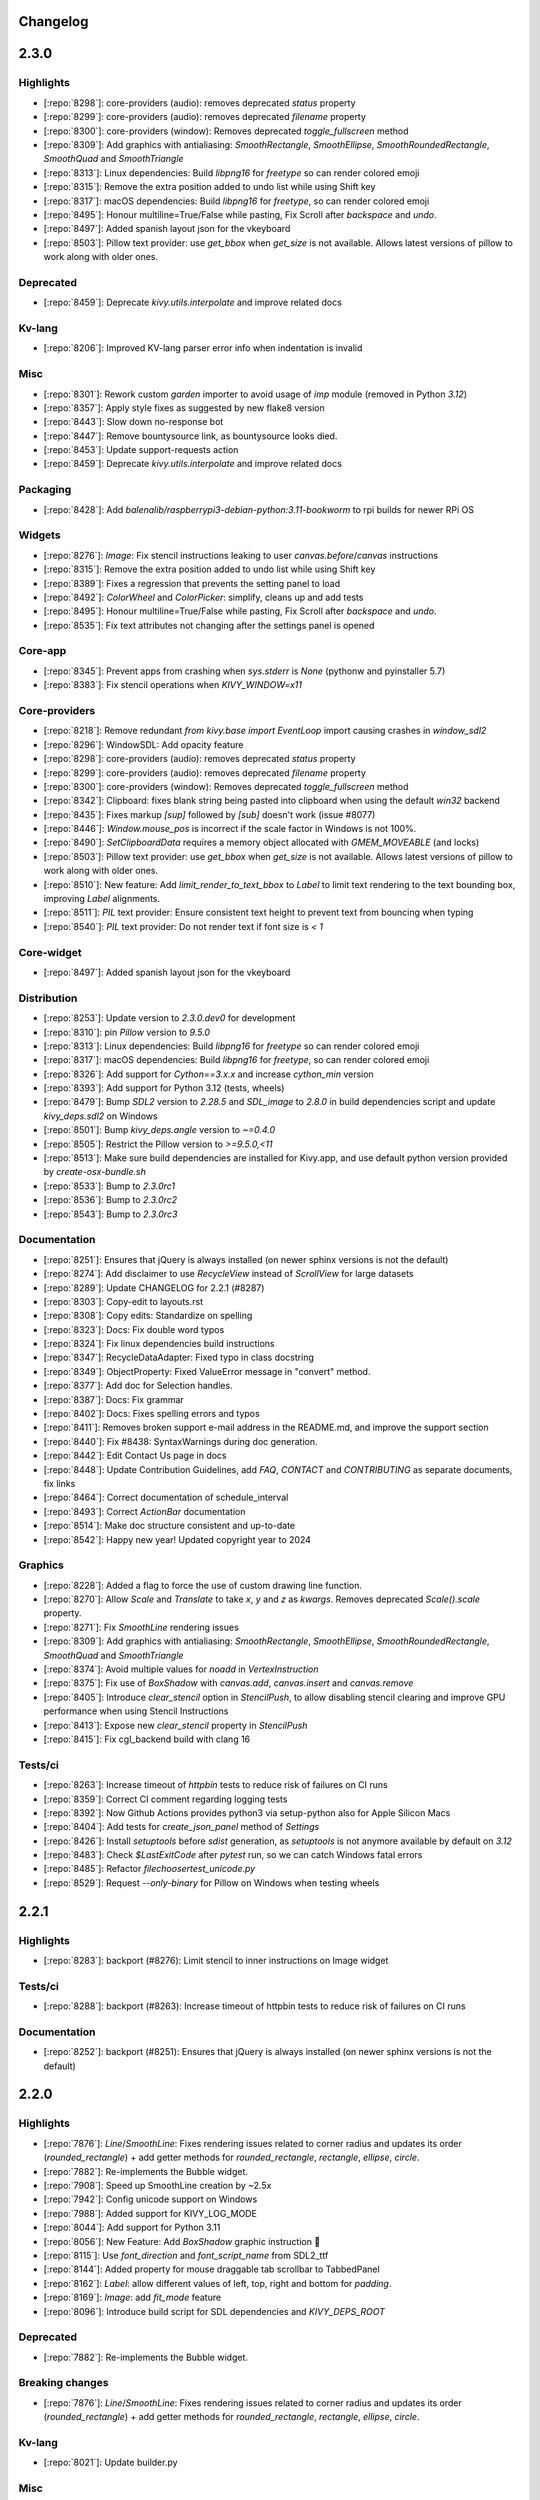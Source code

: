 .. _changelog:

Changelog
=========

2.3.0
=====

Highlights
----------

- [:repo:`8298`]: core-providers (audio): removes deprecated `status` property
- [:repo:`8299`]: core-providers (audio): removes deprecated `filename` property
- [:repo:`8300`]: core-providers (window): Removes deprecated `toggle_fullscreen` method
- [:repo:`8309`]: Add graphics with antialiasing: `SmoothRectangle`, `SmoothEllipse`, `SmoothRoundedRectangle`, `SmoothQuad` and `SmoothTriangle`
- [:repo:`8313`]: Linux dependencies: Build `libpng16` for `freetype` so can render colored emoji
- [:repo:`8315`]: Remove the extra position added to undo list while using Shift key
- [:repo:`8317`]: macOS dependencies: Build `libpng16` for `freetype`, so can render colored emoji
- [:repo:`8495`]: Honour multiline=True/False while pasting, Fix Scroll after `backspace` and `undo`.
- [:repo:`8497`]: Added spanish layout json for the vkeyboard
- [:repo:`8503`]: Pillow text provider: use `get_bbox` when `get_size` is not available. Allows latest versions of pillow to work along with older ones.

Deprecated
----------

- [:repo:`8459`]: Deprecate `kivy.utils.interpolate` and improve related docs

Kv-lang
-------

- [:repo:`8206`]: Improved KV-lang parser error info when indentation is invalid 

Misc
----

- [:repo:`8301`]: Rework custom `garden` importer to avoid usage of `imp` module (removed in Python `3.12`)
- [:repo:`8357`]: Apply style fixes as suggested by new flake8 version
- [:repo:`8443`]: Slow down no-response bot 
- [:repo:`8447`]: Remove bountysource link, as bountysource looks died.
- [:repo:`8453`]: Update support-requests action
- [:repo:`8459`]: Deprecate `kivy.utils.interpolate` and improve related docs

Packaging
---------

- [:repo:`8428`]: Add `balenalib/raspberrypi3-debian-python:3.11-bookworm` to rpi builds for newer  RPi OS

Widgets
-------

- [:repo:`8276`]: `Image`: Fix stencil instructions leaking to user `canvas.before`/`canvas` instructions
- [:repo:`8315`]: Remove the extra position added to undo list while using Shift key
- [:repo:`8389`]: Fixes a regression that prevents the setting panel to load
- [:repo:`8492`]: `ColorWheel` and `ColorPicker`: simplify,  cleans up and add tests
- [:repo:`8495`]: Honour multiline=True/False while pasting, Fix Scroll after `backspace` and `undo`.
- [:repo:`8535`]: Fix text attributes not changing after the settings panel is opened

Core-app
--------

- [:repo:`8345`]: Prevent apps from crashing when `sys.stderr` is `None` (pythonw and pyinstaller 5.7)
- [:repo:`8383`]: Fix stencil operations when `KIVY_WINDOW=x11`

Core-providers
--------------

- [:repo:`8218`]: Remove redundant `from kivy.base import EventLoop` import causing crashes in `window_sdl2`
- [:repo:`8296`]: WindowSDL: Add opacity feature
- [:repo:`8298`]: core-providers (audio): removes deprecated `status` property
- [:repo:`8299`]: core-providers (audio): removes deprecated `filename` property
- [:repo:`8300`]: core-providers (window): Removes deprecated `toggle_fullscreen` method
- [:repo:`8342`]: Clipboard: fixes blank string being pasted into clipboard when using the default `win32` backend
- [:repo:`8435`]: Fixes markup `[sup]` followed by `[sub]` doesn't work (issue #8077)
- [:repo:`8446`]: `Window.mouse_pos` is incorrect if the scale factor in Windows is not 100%.
- [:repo:`8490`]: `SetClipboardData` requires a memory object allocated with `GMEM_MOVEABLE` (and locks)
- [:repo:`8503`]: Pillow text provider: use `get_bbox` when `get_size` is not available. Allows latest versions of pillow to work along with older ones.
- [:repo:`8510`]: New feature: Add `limit_render_to_text_bbox` to `Label` to limit text rendering to the text bounding box, improving `Label` alignments.
- [:repo:`8511`]: `PIL` text provider: Ensure consistent text height to prevent text from bouncing when typing
- [:repo:`8540`]: `PIL` text provider: Do not render text if font size is `< 1`

Core-widget
-----------

- [:repo:`8497`]: Added spanish layout json for the vkeyboard

Distribution
------------

- [:repo:`8253`]: Update version to `2.3.0.dev0` for development
- [:repo:`8310`]: pin `Pillow` version to `9.5.0`
- [:repo:`8313`]: Linux dependencies: Build `libpng16` for `freetype` so can render colored emoji
- [:repo:`8317`]: macOS dependencies: Build `libpng16` for `freetype`, so can render colored emoji
- [:repo:`8326`]: Add support for `Cython==3.x.x` and increase `cython_min` version
- [:repo:`8393`]: Add support for Python 3.12 (tests, wheels)
- [:repo:`8479`]: Bump `SDL2` version to `2.28.5` and `SDL_image` to `2.8.0` in build dependencies script and update `kivy_deps.sdl2` on Windows
- [:repo:`8501`]: Bump `kivy_deps.angle` version to `~=0.4.0`
- [:repo:`8505`]: Restrict the Pillow version to `>=9.5.0,<11`
- [:repo:`8513`]: Make sure build dependencies are installed for Kivy.app, and use default python version provided by `create-osx-bundle.sh`
- [:repo:`8533`]: Bump to `2.3.0rc1`
- [:repo:`8536`]: Bump to `2.3.0rc2`
- [:repo:`8543`]: Bump to `2.3.0rc3`

Documentation
-------------

- [:repo:`8251`]: Ensures that jQuery is always installed (on newer sphinx versions is not the default)
- [:repo:`8274`]: Add disclaimer to use `RecycleView` instead of `ScrollView` for large datasets
- [:repo:`8289`]: Update CHANGELOG for 2.2.1 (#8287)
- [:repo:`8303`]: Copy-edit to layouts.rst
- [:repo:`8308`]: Copy edits: Standardize on spelling
- [:repo:`8323`]: Docs: Fix double word typos
- [:repo:`8324`]: Fix linux dependencies build instructions
- [:repo:`8347`]: RecycleDataAdapter: Fixed typo in class docstring
- [:repo:`8349`]: ObjectProperty: Fixed ValueError message in "convert" method.
- [:repo:`8377`]: Add doc for Selection handles.
- [:repo:`8387`]: Docs: Fix grammar
- [:repo:`8402`]: Docs: Fixes spelling errors and typos
- [:repo:`8411`]: Removes broken support e-mail address in the README.md, and improve the support section
- [:repo:`8440`]: Fix #8438: SyntaxWarnings during doc generation.
- [:repo:`8442`]: Edit Contact Us page in docs
- [:repo:`8448`]: Update Contribution Guidelines, add `FAQ`, `CONTACT` and `CONTRIBUTING` as separate documents, fix links
- [:repo:`8464`]: Correct documentation of schedule_interval
- [:repo:`8493`]: Correct `ActionBar` documentation
- [:repo:`8514`]: Make doc structure consistent and up-to-date
- [:repo:`8542`]: Happy new year! Updated copyright year to 2024

Graphics
--------

- [:repo:`8228`]: Added a flag to force the use of custom drawing line function.
- [:repo:`8270`]: Allow `Scale` and `Translate` to take `x`, `y` and `z` as `kwargs`. Removes deprecated `Scale().scale` property.
- [:repo:`8271`]: Fix `SmoothLine` rendering issues
- [:repo:`8309`]: Add graphics with antialiasing: `SmoothRectangle`, `SmoothEllipse`, `SmoothRoundedRectangle`, `SmoothQuad` and `SmoothTriangle`
- [:repo:`8374`]: Avoid multiple values for `noadd` in `VertexInstruction`
- [:repo:`8375`]: Fix use of `BoxShadow` with `canvas.add`, `canvas.insert` and `canvas.remove`
- [:repo:`8405`]: Introduce `clear_stencil` option in `StencilPush`, to allow disabling stencil clearing and improve GPU performance when using Stencil Instructions
- [:repo:`8413`]: Expose new `clear_stencil` property in `StencilPush`
- [:repo:`8415`]: Fix cgl_backend build with clang 16

Tests/ci
--------

- [:repo:`8263`]: Increase timeout of `httpbin` tests to reduce risk of failures on CI runs
- [:repo:`8359`]: Correct CI comment regarding logging tests
- [:repo:`8392`]: Now Github Actions provides python3 via setup-python also for Apple Silicon Macs
- [:repo:`8404`]: Add tests for `create_json_panel` method of `Settings`
- [:repo:`8426`]: Install `setuptools` before `sdist` generation, as `setuptools` is not anymore available by default on `3.12`
- [:repo:`8483`]: Check `$LastExitCode` after `pytest` run, so we can catch Windows fatal errors
- [:repo:`8485`]: Refactor `filechoosertest_unicode.py`
- [:repo:`8529`]: Request `--only-binary` for Pillow on Windows when testing wheels

2.2.1
=====

Highlights
----------

- [:repo:`8283`]: backport (#8276): Limit stencil to inner instructions on Image widget

Tests/ci
--------

- [:repo:`8288`]: backport (#8263): Increase timeout of httpbin tests to reduce risk of failures on CI runs

Documentation
-------------

- [:repo:`8252`]: backport (#8251): Ensures that jQuery is always installed (on newer sphinx versions is not the default)


2.2.0
=====

Highlights
----------

- [:repo:`7876`]: `Line`/`SmoothLine`: Fixes rendering issues related to corner radius and updates its order (`rounded_rectangle`) + add getter methods for `rounded_rectangle`, `rectangle`, `ellipse`, `circle`.
- [:repo:`7882`]: Re-implements the Bubble widget.
- [:repo:`7908`]: Speed up SmoothLine creation by ~2.5x
- [:repo:`7942`]: Config unicode support on Windows
- [:repo:`7988`]: Added support for KIVY_LOG_MODE
- [:repo:`8044`]: Add support for Python 3.11
- [:repo:`8056`]: New Feature: Add `BoxShadow` graphic instruction 🎉
- [:repo:`8115`]: Use `font_direction` and `font_script_name` from SDL2_ttf
- [:repo:`8144`]: Added property for mouse draggable tab scrollbar to TabbedPanel
- [:repo:`8162`]: `Label`: allow different values of left, top, right and bottom for `padding`.
- [:repo:`8169`]: `Image`: add `fit_mode` feature
- [:repo:`8096`]: Introduce build script for SDL dependencies and `KIVY_DEPS_ROOT`

Deprecated
----------

- [:repo:`7882`]: Re-implements the Bubble widget.

Breaking changes
----------------

- [:repo:`7876`]: `Line`/`SmoothLine`: Fixes rendering issues related to corner radius and updates its order (`rounded_rectangle`) + add getter methods for `rounded_rectangle`, `rectangle`, `ellipse`, `circle`.

Kv-lang
-------

- [:repo:`8021`]: Update builder.py

Misc
----

- [:repo:`7906`]: Replace deprecated logging.warn with logging.warning
- [:repo:`7913`]: fix(UrlRequest): Add "on_finish" and add alternative implementation
- [:repo:`7943`]: Fixes some E275 - assert is a keyword. + other minor PEP8 fixes
- [:repo:`7969`]: Config is not available when generating docs + Use `getdefault` instead of `has_option` + `get`

Widgets
-------

- [:repo:`7626`]: New Feature: Allow control how many lines to scroll at once using the mouse wheel on TextInput
- [:repo:`7882`]: Re-implements the Bubble widget.
- [:repo:`7905`]: Fix TextInputCutCopyPaste widget
- [:repo:`7925`]: Qwerty VKeyboard button fix( z, Q and W and ] ) on Linux(Ubuntu Focal Fossa)
- [:repo:`8109`]: Fix for changes of Splitter.strip_cls having no effect
- [:repo:`8144`]: Added property for mouse draggable tab scrollbar to TabbedPanel
- [:repo:`8169`]: `Image`: add `fit_mode` feature
- [:repo:`8202`]: Migrate `allow_stretch` and `keep_ratio` in widgets/examples by corresponding `fit_mode`

Core-app
--------

- [:repo:`7942`]: Config unicode support on Windows
- [:repo:`7958`]: Use AddLevelName in kivy.Logger to define TRACE
- [:repo:`7962`]: Refactored logging.ColoredFormatter to avoid deepcopy.
- [:repo:`7971`]: Support KivyLogMode environment variable for logging testing
- [:repo:`7973`]: Bump KIVY_CONFIG_VERSION and add a warning for future changes.
- [:repo:`7975`]: Light clean up of stderr handling code.
- [:repo:`7979`]: #7978: Don't monkey-patch logging.root
- [:repo:`7985`]: Handle non-strings in logs.
- [:repo:`7988`]: Added support for KIVY_LOG_MODE
- [:repo:`7989`]: Android Lifecycle convergence
- [:repo:`7994`]: Use urlopen instead of build_opener when fetching files from 'internet'. Removes some PY2 compat.
- [:repo:`8062`]: Use `find_spec`, `module_from_spec` and `exec_module` instead of `find_module` and `load_module` since are deprecated.

Core-providers
--------------

- [:repo:`7846`]: Fix VKeyboard missing with custom keyboard class
- [:repo:`7857`]: iOS camera provider enhancements
- [:repo:`7982`]: Use `SDL_WINDOWEVENT_DISPLAY_CHANGED` to notice about window switching display to update `_density` an `dpi`
- [:repo:`7999`]: Modify layout fix bug in how long text without space is cut 
- [:repo:`8025`]: Release the GIL when performing SDL_GL_SwapWindow call.
- [:repo:`8058`]: Makes Windows DPI aware of scale changes
- [:repo:`8076`]: New Feature: Always On Top
- [:repo:`8083`]: Allow changing `Window.fullscreen` and `Window.borderless` options after setup on iOS
- [:repo:`8115`]: Use `font_direction` and `font_script_name` from SDL2_ttf
- [:repo:`8142`]: New Feature: Allows to hide the taskbar icon
- [:repo:`8146`]: Fix memory issue on iOS 16.2 for AVMetadataObject (during QRCode scan)
- [:repo:`8147`]: Detect High DPI on Linux Desktop
- [:repo:`8162`]: `Label`: allow different values of left, top, right and bottom for `padding`.
- [:repo:`8171`]: Make VideoFFPy work with RTSP streams.
- [:repo:`8184`]: Revert "Detect High DPI on Linux Desktop"

Core-widget
-----------

- [:repo:`8035`]: Simplify Animation._unregister

Distribution
------------

- [:repo:`7837`]: Bump to 2.2.0.dev0
- [:repo:`7852`]: Build python 3.9 wheels for RPi
- [:repo:`7974`]: Bump SDL2, SDL_image, SDL_mixer, SDL_ttf versions to latest stable release
- [:repo:`8004`]: Bump kivy_deps.sdl2 and kivy_deps.sdl2_dev to 0.5.0
- [:repo:`8006`]: Use Platypus 5.4
- [:repo:`8043`]: Bump SDL2 to `2.24.1` on Linux and macOS
- [:repo:`8044`]: Add support for Python 3.11
- [:repo:`8050`]: Bump again SDL2 to 2.24.2 on Linux and macOS
- [:repo:`8070`]: Remove usage of `distutils` module which is deprecated and slated for removal in 3.12
- [:repo:`8096`]: Introduce build script for SDL dependencies and `KIVY_DEPS_ROOT`
- [:repo:`8155`]: Dependencies build tool: exit immediately on fail and allows to debug easier
- [:repo:`8173`]: Bump macOS dependencies versions on `tools/build_macos_dependencies.sh`
- [:repo:`8174`]: Bump Linux dependencies versions on `tools/build_linux_dependencies.sh`
- [:repo:`8176`]: Bump Windows dependencies via `kivy_deps` packages
- [:repo:`8178`]: Bump `cython_max` version
- [:repo:`8191`]: XCode 14.3 fails to build SDL if `MACOSX_DEPLOYMENT_TARGET` < `10.13`
- [:repo:`8203`]: Migrate from `autotools` to `cmake` for SDL2 linux dependencies
- [:repo:`8223`]: Perform RPi builds on `balenalib/raspberrypi3-*` images and skip `DISPMANX` API usage if can't be used [build wheel armv7l]
- [:repo:`8231`]: Bump version to `2.2.0rc1`

Documentation
-------------

- [:repo:`7870`]: Documentation: bump Gentoo install instructions
- [:repo:`7916`]: Fixes NO DOCUMENTATION (module kivy.uix.recycleview)
- [:repo:`7927`]: Fix minor typo in pong tutorial code comments
- [:repo:`7928`]: Add missing closing paren in hint text
- [:repo:`7929`]: Use consistent source code notes in pong tutorial
- [:repo:`7930`]: Purge trailing whitespace in docs source files
- [:repo:`7946`]: Add doc for `Canvas.add()`
- [:repo:`8026`]: Typo : missing coma in the doc
- [:repo:`8032`]: doc: Initial remarks on BSD compatibility.
- [:repo:`8034`]: Fix backticks typo in pong tutorial
- [:repo:`8039`]: Link to buildozer installation instructions instead of duplicating them
- [:repo:`8041`]: installation-osx.rst: Minor code formatting
- [:repo:`8088`]: Add support for sphinx `6.0.0`
- [:repo:`8089`]: Add a warning about `keyboard_suggestions` usage on Android
- [:repo:`8139`]: Improve docs about `BoxShadow` behavior and usage.
- [:repo:`8156`]: Docs: Update the Ubuntu prerequisites to build Kivy and its dependencies
- [:repo:`8175`]: Update Copyright and LICENSE dates
- [:repo:`8179`]: Update Python supported versions
- [:repo:`8181`]: :book: Grammar tweaks to focus docstrings
- [:repo:`8183`]: Docs: Fixes a typo (issue #7838)
- [:repo:`8229`]: Sphinx `7.0.0` is incompatible, use `<=6.2.1` for now
- [:repo:`8234`]: Docs review  for `RPi` installation and build instructions

Graphics
--------

- [:repo:`7860`]: Ellipse: update angle_start, angle_end to explicit floats
- [:repo:`7876`]: `Line`/`SmoothLine`: Fixes rendering issues related to corner radius and updates its order (`rounded_rectangle`) + add getter methods for `rounded_rectangle`, `rectangle`, `ellipse`, `circle`.
- [:repo:`7908`]: Speed up SmoothLine creation by ~2.5x
- [:repo:`8056`]: New Feature: Add `BoxShadow` graphic instruction 🎉
- [:repo:`8098`]: Fix `BoxShadow` shader crashing issue on Adreno GPUs
- [:repo:`8132`]: `BoxShadow`: Add `inset` feature
- [:repo:`8138`]: `BoxShadow`: Accept values for vertical and horizontal `spread_radius`
- [:repo:`8163`]: `Line`/`SmoothLine`: `ellipse` - fix behavior and add feature to allow closing line through center of ellipse
- [:repo:`8164`]: `Ellipse`: Handle the number of segments and avoid division by zero
- [:repo:`8170`]: Add svg rotation transform support
- [:repo:`8187`]: `Line`/`SmoothLine` - `ellipse`: Handle the number of segments to match `Ellipse`

Input
-----

- [:repo:`8027`]: Typo : German Keyboard is QWERTZ

Tests/ci
--------

- [:repo:`7847`]: Tests: ffpyplayer now ships cp310-* and Apple Silicon compatible wheels, so tests on the full version can be re-introduced.
- [:repo:`7854`]: Fixes 3.8.x pyenv install due to a recent change in clang [build wheel osx]
- [:repo:`7885`]: Our self-hosted Apple Silicon runner now has been migrated to actions/runner v2.292.0 which now supports arm64 natively
- [:repo:`7903`]: Migrate from probot/no-response to lee-dohm/no-response
- [:repo:`7917`]: When using pytest_asyncio for tests, function should be decorated with `pytest_asyncio.fixture`
- [:repo:`7972`]: Fix trivial typo in workflow.
- [:repo:`7987`]: Fix source typo in test_uix_bubbles.py
- [:repo:`8084`]: Switch from `ubuntu-18.04` to `ubuntu-latest` as `18.04` runners will be removed on 2023-01-12
- [:repo:`8093`]: Add `gstreamer1.0-plugins-good` for `autoaudiosink` availability during tests
- [:repo:`8099`]: Install twine only when needed [build wheel]
- [:repo:`8117`]: Upgrade GitHub Actions
- [:repo:`8120`]: [build wheel] Upgrade more GitHub Actions
- [:repo:`8121`]: GitHub Actions: Use current Python instead of hardcoded v3.9
- [:repo:`8126`]: Switch back to `macos-latest` instead of `macos-11`
- [:repo:`8129`]: Remove remaining nosetest settings in favor of pytest
- [:repo:`8157`]: Correct the flake8 pre-commit URL
- [:repo:`8217`]: `Generate-sdist` needs `packaging` as a dependency [build wheel win]

2.1.0
=====

Highlights
----------

- [:repo:`7270`]: Graphics: Check whether user updated GL instructions from external thread.
- [:repo:`7293`]: Properties: Add dynamic screen density/dpi support
- [:repo:`7371`]: KV: Allow using f-strings in KV-lang
- [:repo:`7424`]: Properties: Speed up bare widget creation (3X) and property dispatching/setting
- [:repo:`7587`]: Fix PermissionError when reconnecting mtdev input devices
- [:repo:`7637`]: Added Custom titlebar support
- [:repo:`7642`]: TextInput loading time optimisation for large texts
- [:repo:`7658`]: Feature: EventManagerBase
- [:repo:`7663`]: Add python3.10 in the ci configuration
- [:repo:`7678`]: Add support for Apple Silicon on CI/CD

Deprecated
----------

- [:repo:`7701`]: deprecate 'kivy.utils.SafeList'
- [:repo:`7786`]: WindowBase: Add on_drop_begin, on_droptext and on_drop_end events

Breaking changes
----------------

- [:repo:`6290`]: Widget: Fix signature of add/remove/clear_widget  to be consistent with base class
- [:repo:`7264`]: Camera: Change play default to False
- [:repo:`7356`]: Widget: Widget.clear_widgets empty widget list does not remove all children
- [:repo:`7437`]: TextInput: Remove broken and confusing `suggestion_text` property
- [:repo:`7744`]: Change default input_type to null. Add some warning regarding TYPE_TEXT_FLAG_NO_SUGGESTIONS
- [:repo:`7763`]: Removed Python3.6 from the supported ones, it reached EOL
- [:repo:`7820`]: Patch gst current release to look for dlls in correct place for win store

Kv-lang
-------

- [:repo:`7371`]: KV: Allow using f-strings in KV-lang
- [:repo:`7703`]: refactor kivy.lang

Misc
----

- [:repo:`7204`]: Kivy: print kivy's version even when not a release.
- [:repo:`7271`]: Inspector: Prevent circular import breaking Window
- [:repo:`7403`]: Exceptions: Fix typos in message
- [:repo:`7433`]: Source: Fix typos in source code
- [:repo:`7453`]: Screen: Added Oneplus 6t in screen module
- [:repo:`7701`]: deprecate 'kivy.utils.SafeList'

Packaging
---------

- [:repo:`7341`]: OSX: Use platform.machine() for osx version detection
- [:repo:`7605`]: PyInstaller hook: Replace modname_tkinter with 'tkinter'
- [:repo:`7781`]: PyInstaller develop version isn't needed anymore

Widgets
-------

- [:repo:`7049`]: Camera: Fix GI camera provider crash when no texture is available after loading
- [:repo:`7213`]: ScrollView: Match scroll effect stop condition to start condition.
- [:repo:`7261`]: Camera: Revert "Fixes crash during camera configuration"
- [:repo:`7262`]: RecycleGridLayout : Fix layout when number of widgets match number of columns
- [:repo:`7264`]: Camera: Change play default to False
- [:repo:`7322`]: Widget: fix export_to_png not passing arguments through
- [:repo:`7353`]: RecycleLayout: Allow setting x, y sizing of views independently
- [:repo:`7372`]: Focus: Allow modifiers (e.g. numlock) be present to tab cycle focus
- [:repo:`7383`]: Dropdown: Fix reposition in scrollview/recycleview
- [:repo:`7391`]: Factory: Registered TouchRippleBehavior and TouchRippleButtonBehavior with Factory
- [:repo:`7426`]: Dropdown: Ensure visibility on reposition
- [:repo:`7434`]: ModalView: code cleanup regarding detection of main-Window:
- [:repo:`7437`]: TextInput: Remove broken and confusing `suggestion_text` property
- [:repo:`7457`]: ScrollView: Fix for scroll bar areas blocking clicks when scroll is disabled with overscroll
- [:repo:`7471`]: Video: Add support for preview image
- [:repo:`7488`]: FocusBehavior: Fix assumption that modifiers is always a set.
- [:repo:`7520`]: Video: Fixed handling eos after unloading
- [:repo:`7527`]: Label: Fix label not displaying as disabled if it is disabled when created
- [:repo:`7548`]: Fixes issue #7514 ('auto_halign_r' referenced before assignment)
- [:repo:`7610`]: Added scroll from swipe feature in TextInput
- [:repo:`7612`]: Fixed unexpected overscrolling bug when using mouse wheel
- [:repo:`7615`]: Fixed unexpected overscrolling bug when using mouse wheel, complement to #7612
- [:repo:`7618`]: Fixed TextInput visual selection bugs while scrolling
- [:repo:`7621`]: Fixed inconsistent behavior of TextInput bubble and handles
- [:repo:`7622`]: Fixes TextInput cursor issues when resizing/scrolling
- [:repo:`7631`]: Fixes some bugs in the TextInput if the text is right-aligned or center-aligned and not multiline.
- [:repo:`7636`]: Textinput on double tap improvement
- [:repo:`7641`]: Textinput:  Fixes issues #7165, #7236, #7235
- [:repo:`7642`]: TextInput loading time optimisation for large texts
- [:repo:`7706`]: SettingColor: Change method name to get_color_from_hex
- [:repo:`7737`]: CodeInput: fixed disappearing lines after inserting text
- [:repo:`7740`]: TextInput: easier tokenize delimiters setting; quotes removed from default delimiters
- [:repo:`7775`]: Don't let 'ScrollEffect.reset()' set 'is_manual' to True
- [:repo:`7796`]: EventManagerBase: Fix indentation and typos in the doc
- [:repo:`7807`]: Textinput: Simplified the swipe feature logic. Fixed a bug that was preventing to show the select all / paste bubble
- [:repo:`7814`]: :zap: Prevent crash (overflow error) when scrollbar is hidden
- [:repo:`7816`]: VideoPlayer: Defer before the next frame the default thumbnail and annotations loading

Core-app
--------

- [:repo:`7173`]: Logger: Do not mutate log record, fixes #7062
- [:repo:`7245`]: Resources: Add a cache for resource_find
- [:repo:`7293`]: Properties: Add dynamic screen density/dpi support
- [:repo:`7300`]: Logger: Remove refactoring artifact
- [:repo:`7307`]: Logger: Remove purge log's randomized behavior
- [:repo:`7326`]: Command line: Fix disabling kivy cmd args
- [:repo:`7429`]: Clock: Print remaining events before next frame upon too much iteration error
- [:repo:`7505`]: EventLoopBase: Remove provider from auto-remove list
- [:repo:`7508`]: App: Process app quit event while paused
- [:repo:`7512`]: EventLoopBase: Start/stop event loop only once
- [:repo:`7749`]: collections fix for python 3.10
- [:repo:`7763`]: Removed Python3.6 from the supported ones, it reached EOL
- [:repo:`7771`]: Explain the '--' separator for option parsing.
- [:repo:`7810`]: Track whether the clock has started

Core-providers
--------------

- [:repo:`7228`]: Image: Fix PIL label rendering shadow
- [:repo:`7231`]: Keyboard: Add keyboard suggestions and fix input type on android
- [:repo:`7260`]: Camera: Use NSString instead of AVCaptureSessionPreset in order to support MacOS < 10.13
- [:repo:`7263`]: Camera: Added API to change avfoundation camera provider orientation
- [:repo:`7279`]: Window: prevent "empty" mousewheel events from breaking scrollview
- [:repo:`7290`]: Camera: improve avfoundation by using memoryview and re-scheduling the interval on framerate change
- [:repo:`7299`]: Window: Handle DPI Windows messages until SDL2 handles them
- [:repo:`7303`]: Camera: Fix AVFoundation provider to release the camera, start it async, and check if started before stopping it
- [:repo:`7339`]: Camera: Android camera focus mode fix
- [:repo:`7347`]: Window: Delay binding dpi until window is ready.
- [:repo:`7389`]: Mouse: Fix mouse being offset by 2 pixels vertically
- [:repo:`7390`]: SoundAndroidPlayer: Properly stop after playback completion
- [:repo:`7409`]: Window: Fix logging message
- [:repo:`7418`]: Video: Reduce latency from user interaction for ffpyplayer
- [:repo:`7467`]: Text: Raise when registering a font_regular with None
- [:repo:`7484`]: WindowBase: Add to_normalized_pos method
- [:repo:`7517`]: Core: Use importlib's __import__ for compatibility with patching
- [:repo:`7541`]: SoundLoader: Fix play calls not working in ffpyplayer after the first
- [:repo:`7620`]: removed print and added logging to flipVert
- [:repo:`7637`]: Added Custom titlebar support
- [:repo:`7647`]: WindowBase: Change type of clearcolor property to ColorProperty
- [:repo:`7648`]: WindowBase: Add transform_motion_event_2d method
- [:repo:`7688`]: Fix dds header comparison
- [:repo:`7726`]: Window.softinput_mode fix for "pan" and "below_target" modes when using kivy virtual keyboard.
- [:repo:`7744`]: Change default input_type to null. Add some warning regarding TYPE_TEXT_FLAG_NO_SUGGESTIONS
- [:repo:`7770`]: WindowBase: Update bind list of properties: system_size, size, width, height and center
- [:repo:`7778`]: WindowBase: Don't return motion event in transform_motion_event_2d method
- [:repo:`7786`]: WindowBase: Add on_drop_begin, on_droptext and on_drop_end events
- [:repo:`7793`]: WindowBase|WindowSDL: Add drop position for all on_drop_xxx events
- [:repo:`7795`]: WindowBase: Add *args to on_drop_xxx events

Core-widget
-----------

- [:repo:`6290`]: Widget: Fix signature of add/remove/clear_widget  to be consistent with base class
- [:repo:`7209`]: Animation: Allow canceling all animated widgets
- [:repo:`7356`]: Widget: Widget.clear_widgets empty widget list does not remove all children
- [:repo:`7424`]: Properties: Speed up bare widget creation (3X) and property dispatching/setting
- [:repo:`7439`]: Properties: Drop long number type and document numpy issues with NumericProperty
- [:repo:`7442`]: EventDispatcher: Removed/replaced all basestring occurrences with str
- [:repo:`7445`]: EventDispatcher: Rename method unregister_event_types to unregister_event_type
- [:repo:`7449`]: TextInput: Fix readonly mode preventing using cursor keys, wrapping, and more
- [:repo:`7459`]: Properties: Accept str-subclass where we accept strings
- [:repo:`7536`]: EventDispatcher: Add nicer error message for non-existing properties
- [:repo:`7658`]: Feature: EventManagerBase
- [:repo:`7774`]: Fix widget.disabled handling of value change of equal truthiness

Distribution
------------

- [:repo:`7257`]: Setup: Fix buggy detection of cython module name
- [:repo:`7362`]: Build: No oneliners in [options.extras_require]
- [:repo:`7663`]: Add python3.10 in the ci configuration
- [:repo:`7678`]: Add support for Apple Silicon on CI/CD
- [:repo:`7711`]: Add an option  to force a custom search path for SDL2 frameworks + fixes ARCHFLAGS
- [:repo:`7762`]: macOS deps: Update SDL to 2.0.20 and update SDL_ttf to 2.0.18
- [:repo:`7769`]: Add Linux AArch64 wheel build support
- [:repo:`7777`]: Bump to 2.1.0rc1
- [:repo:`7802`]: Bump to 2.1.0rc1
- [:repo:`7804`]: Use the `KIVY_RPI_VERSION` env variable to force the build of `egl_rpi` in non Raspi CI builds
- [:repo:`7813`]: Bump cython and kivy_deps versions to latest
- [:repo:`7820`]: Patch gst current release to look for dlls in correct place for win store
- [:repo:`7821`]: Bump to 2.1.0rc2
- [:repo:`7822`]: Bump to 2.1.0rc3

Documentation
-------------

- [:repo:`7010`]: Doc: Warn that decorated methods might not be bindable.
- [:repo:`7284`]: docs: fix simple typo, expressons -> expressions
- [:repo:`7286`]: Doc: Add negative size warning
- [:repo:`7288`]: Documentation: Updated prerequisites and supported python version for iOS
- [:repo:`7295`]: Doc cleanups
- [:repo:`7301`]: Doc: Add Kivy config example for inverted mtdev events
- [:repo:`7305`]: Slider: Fix step property docs
- [:repo:`7328`]: Added documentation for RecycleView viewclass statefullness,  including a warning, context paragraph, and minimal example
- [:repo:`7342`]: TabbedPanel: Doc calling `switch_to` from `__init__`
- [:repo:`7344`]: App: fix Trio example in docstring
- [:repo:`7358`]: Doc: Fix doc code formatting
- [:repo:`7359`]: Fix first doc line being ignored
- [:repo:`7366`]: Docs: use print() in docs, comment and generated code
- [:repo:`7392`]: Docs: Fix packaging-osx docs (homebrew)
- [:repo:`7432`]: Docs: Fix codespell found typos
- [:repo:`7435`]: Docs: check for "sphinx" in command line
- [:repo:`7441`]: Docs: Fix creating of docs of compoundselection.py
- [:repo:`7451`]: Docs: Fix Type Error when creating bytes from array in Python 3
- [:repo:`7481`]: Doc: Properties spelling fix
- [:repo:`7497`]: Docs: Use python3 super in example
- [:repo:`7560`]: Comment references the wrong layout
- [:repo:`7561`]: Typo on docs, missing "the"
- [:repo:`7580`]: Fix line number references in basic.rst
- [:repo:`7581`]: Fixes double word in docs
- [:repo:`7592`]: Fix missing word in doc/guide/events.rst
- [:repo:`7603`]: Fixes pong tutorial collision on the right side.
- [:repo:`7614`]: Fix install command for zsh
- [:repo:`7623`]: Sphinx: Use class instead of instance in add_lexer + Fixes search on sphinx>1.7.9
- [:repo:`7624`]: Sphinx: Fixes missing documentation_options
- [:repo:`7625`]: Update line number references in documentation
- [:repo:`7672`]: fix various docs
- [:repo:`7693`]: Remove wording and functions specific to Python 2
- [:repo:`7717`]: MotionEvent: Fix docstring in dispatch_done method to reference post_dispatch_input
- [:repo:`7752`]: Improves docs on mobile, fixes duplicated getting started
- [:repo:`7757`]: Update README.md
- [:repo:`7764`]: Update license year
- [:repo:`7766`]: Add support for older Sphinx versions
- [:repo:`7773`]: Docs review before release 2.1.0
- [:repo:`7790`]: made code examples user friendly; fixes #7720
- [:repo:`7799`]: Dark Theme support for docs
- [:repo:`7801`]: made Generic Prompt unselectable
- [:repo:`7815`]: MotionEvent: Fix indentation in module doc
- [:repo:`7826`]: add GitHub URL for PyPi
- [:repo:`7830`]: EventManager: Fix typo in module doc

Graphics
--------

- [:repo:`4854`]: Graphics: Add Sdl2 vsync
- [:repo:`7270`]: Graphics: Check whether user updated GL instructions from external thread.
- [:repo:`7277`]: SVG: Fix SVG instruction iteration for python 3.9.
- [:repo:`7455`]: Graphics: Only check for threading issues once graphics is initialized

Input
-----

- [:repo:`7387`]: Mouse: Update MouseMotionEventProvider to dispatch hover events
- [:repo:`7425`]: Mouse: Fix computation of relative touch position in MouseMotionEventProvider
- [:repo:`7492`]: MouseMotionEventProvider: Refactor of provider and tests
- [:repo:`7549`]: MouseMotionEventProvider: Add disable_hover property
- [:repo:`7587`]: Fix PermissionError when reconnecting mtdev input devices
- [:repo:`7644`]: MouseMotionEventProvider: Update doc of disable_hover property
- [:repo:`7659`]: MotionEvent: Fix scale_for_screen method
- [:repo:`7679`]: MotionEvent: Fix calculation of z values in scale_for_screen method
- [:repo:`7684`]: Enable pressure for touches in android (and ios?)
- [:repo:`7691`]: MotionEvent: Fix keeping of the previous normalized position
- [:repo:`7714`]: MouseMotionEventProvider: Update simulated touch graphics on window resize or rotate
- [:repo:`7785`]: Input providers: Assign type_id to MotionEvent subclasses

Tests/ci
--------

- [:repo:`7176`]: Dev: Add pre-commit.com framework hooks
- [:repo:`7292`]: Benchmarks: Add benchmarks option measurements to pytest
- [:repo:`7461`]: AsyncImageTestCase: Fix for test_reload_asyncimage method and cleanup
- [:repo:`7464`]: Makefile: Add test commands to show missing coverage lines
- [:repo:`7466`]: Tests: Increase test coverage
- [:repo:`7475`]: MouseHoverEventTestCase: Skip testing on Windows platform
- [:repo:`7483`]: MouseHoverEventTestCase: Enable some tests on Windows CI
- [:repo:`7493`]: GraphicUnitTest: Add clear_window_and_event_loop method
- [:repo:`7494`]: MouseHoverEventTestCase: Dispatching event on_cursor_leave to cleanup some tests
- [:repo:`7495`]: CI: Removed unused id_rsa.enc. ssh keys are in the secret env
- [:repo:`7502`]: MultitouchSimulatorTestCase: Don't render widgets in tests
- [:repo:`7509`]: CI: Switch rsa ssh key to ed25519 for server upload
- [:repo:`7513`]: Tests: Latest pyinstaller includes fixes for tests
- [:repo:`7515`]: GraphicUnitTest: Fix signature of tearDown method to use (*args, **kwargs)
- [:repo:`7516`]: MouseHoverEventTestCase: Removed skip of test methods on Windows CI
- [:repo:`7674`]: temporary force python3.9 use in the ci
- [:repo:`7676`]: Bump support-request to v2. Previous integration has been shut down.
- [:repo:`7760`]: Fixes benchmark tests on wheels
- [:repo:`7780`]: Updates action-gh-release and use the default token
- [:repo:`7784`]: Linux AArch64 wheel build optimization
- [:repo:`7794`]: Bring perf_test_textinput  inline with changes in TextInput
- [:repo:`7827`]: Increase timeout to avoid failing tests on windows-2022

2.0.0
=====

Highlights
----------

- [:repo:`6351`]: Core: Drop Python 2 support
- [:repo:`6368`]: Core: Add async support to kivy App
- [:repo:`7084`]: Dependencies: Add basic dependencies to install requirements

Breaking changes
----------------

- [:repo:`6351`]: Core: Drop Python 2 support.
- [:repo:`6368`]: Core: Add async support to kivy App
- [:repo:`6448`]: EventDispatcher: Move `__self__` from widget to EventDispatcher and fix tests.
- [:repo:`6467`]: Graphics: Change filename to source
- [:repo:`6469`]: ModalView: Updating ModalView to improve theming
- [:repo:`6607`]: Window: Fix SDL Keycode Typo
- [:repo:`6650`]: DropDown/ModalView: Make modal and dropdown consistent
- [:repo:`6677`]: Widget: Remove `id` from Widget.
- [:repo:`6678`]: ScrollView: Add always_enable_overscroll property on scrollview
- [:repo:`6721`]: Image: Remove gpl gif implementation
- [:repo:`6918`]: ColorProperty: Use ColorProperty instead of ListProperty for color property
- [:repo:`6937`]: Base: Rename `slave` to `embedded`
- [:repo:`6950`]: Cache: Raise KeyError if None is used as key in Cache

Kv-lang
-------

- [:repo:`6442`]: KV lang: Make it easy to copy Builder and Factory and make them all contexts.
- [:repo:`6548`]: Factory: Meaningful Error Message
- [:repo:`6880`]: KV: Use utf-8 encoding by default on reading .kv files. Fixes #5154

Misc
----

- [:repo:`6323`]: Loader: User agent was not correctly resolved.
- [:repo:`6658`]: Garden: Fixes incorrect path to kivy garden libs on iOS
- [:repo:`6703`]: Network: Fix https in python3.x
- [:repo:`6748`]: Network: Extend certifi usage to ios
- [:repo:`6922`]: WeakMethod: Fx and cleanup WeakMethod usage
- [:repo:`6931`]: VIM: Fix and improve vim syntax highlighting for kv lang
- [:repo:`6945`]: Cache: Don't double copy keys when purging cache by timeout
- [:repo:`6950`]: Cache: Raise KeyError if None is used as key in Cache
- [:repo:`6954`]: Network: Ignore ca_file on http scheme, fixes #6946
- [:repo:`7054`]: Networking: User Agent and Cookies added to UrlRequest

Packaging
---------

- [:repo:`6359`]: Packaging: Fix path by setting to bytes
- [:repo:`6643`]: PyInstaller: List kivy.weakmethod because pyinstaller doesn't see into cython files
- [:repo:`6772`]: PyInstaller: window_info is not included in x86 pyinstaller
- [:repo:`7080`]: OSX: Generate Kivy.app on the CI

Widgets
-------

- [:repo:`6288`]: TextInput: Cache `text` property in TextInput
- [:repo:`6362`]: Carousel: Let 'Carousel._curr_slide()' prepare for the situation where 'index' is None
- [:repo:`6365`]: Carousel: Let 'Carousel.remove_widget()' remove the container of the widget
- [:repo:`6372`]: Carousel: make 'Carousel.remove_widget()' not cause 'IndexError'
- [:repo:`6374`]: Carousel: Make 'Carousel' able to handle the case where 'loop == True' and 'len(slides) == 2'
- [:repo:`6436`]: ColorWheel: Remove bug in algorithm to compute arcs of colorwheel (#6435)
- [:repo:`6469`]: ModalView: Updating ModalView to improve theming
- [:repo:`6481`]: ScreenManager: Make clear_widgets correctly iterate over screens
- [:repo:`6542`]: TextInput: Fixes TextInput Bubble from diseappering immediately after it appears
- [:repo:`6543`]: TextInput: Fixes TextInput cursor "rendering" issue
- [:repo:`6574`]: TreeViewNode: Fix arrow pos and size
- [:repo:`6579`]: Slider: Horizontal value track is offset from the center of Slider
- [:repo:`6624`]: Filechooser: Use full path
- [:repo:`6650`]: DropDown/ModalView: Make modal and dropdown consistent
- [:repo:`6666`]: TextInput: Fix for crashes caused by text selection outside of TextInput area
- [:repo:`6678`]: ScrollView: Add always_enable_overscroll property on scrollview
- [:repo:`6741`]: GridLayout: Add 'orientation' property to GridLayout
- [:repo:`6815`]: Image: Fixes for Image and AsyncImage
- [:repo:`6859`]: Slider: Adding allow_stretch to Slider in style.kv
- [:repo:`6879`]: VKeyboard: Fix key_background_color property not used
- [:repo:`6897`]: RecycleView: Add behavior to set RV data using kv ids
- [:repo:`6905`]: FileChooser: Add font property
- [:repo:`6912`]: TextInput: Remove 'encode' argument from getter method of 'text' property of TextInput
- [:repo:`6918`]: ColorProperty: Use ColorProperty instead of ListProperty for color property
- [:repo:`6942`]: ScrollView: Don't crash when scrollview's content is the same size
- [:repo:`6971`]: Camera: Fix an inconsistency between docs and code on Camera
- [:repo:`6976`]: ModalView: Prevent modalview dismissal without on_touch_down
- [:repo:`6985`]: ScrollView: Fix scrollview scroll/effect recursion
- [:repo:`7009`]: TextInput: IME support for textinput
- [:repo:`7021`]: ColorProperty: Use ColorProperty for remaining color properites
- [:repo:`7032`]: ScreenManager: Fix typo in SlideTransition
- [:repo:`7069`]: ScrollView: Horizontal scrolling disabled if no overflow
- [:repo:`7074`]: Splitter: Fix handling offset
- [:repo:`7118`]: GridLayout : optimize GridLayout
- [:repo:`7129`]: TabbedPanel: Stop tab buttons from scrolling around
- [:repo:`7196`]: ScrollView: fix jumping to bottom when using scrollwheel.

Core-app
--------

- [:repo:`6351`]: Core: Drop Python 2 support.
- [:repo:`6368`]: Core: Add async support to kivy App
- [:repo:`6376`]: Cython: Set cython language_level to py3.
- [:repo:`6381`]: Inspector: Use sets to check if inspector should be activated.
- [:repo:`6404`]: App: Fix pausing without app instance
- [:repo:`6458`]: Core: Fix memory leaks by cleaning up after resources
- [:repo:`6540`]: Config: fix erroneous check of KIVY_NO_ENV_CONFIG
- [:repo:`6581`]: Dependencies: Bump max cython version
- [:repo:`6729`]: DDSFile: ddsfile.py fix for string/bytes comparing for py3
- [:repo:`6773`]: Clock: Add correct value of CLOCK_MONOTONIC for OpenBSD
- [:repo:`6798`]: Platform: Corrected platform detection on Android
- [:repo:`6910`]: Logger: Add encoding
- [:repo:`6926`]: Clock: Add clock lifecycle, better exception handling and other cleanup
- [:repo:`6937`]: Base: Rename `slave` to `embedded`
- [:repo:`6994`]: EventLoop: Don't do event loop stuff when stopped.
- [:repo:`7083`]: Core: Add _version.py and move updating version metadata to the CI
- [:repo:`7112`]: Python: Require python version >=3.6
- [:repo:`7132`]: Python: Add support for Python 3.9.
- [:repo:`7151`]: Dependencies: Bump cython to 0.29.21
- [:repo:`7178`]: Dependencies: Add dependency selection varaibles
- [:repo:`7181`]: Logging: Added color support for compatible terminals

Core-providers
--------------

- [:repo:`6384`]: Window: Allow window providers to indicate which gl backends they are compatible with
- [:repo:`6422`]: Label: Fixes multiline label w/ line_height < 1
- [:repo:`6433`]: Window: Center cache problem on MacOS
- [:repo:`6461`]: Audio: Fix playing audio streams from ffpyplayer
- [:repo:`6507`]: Text: Revert "Fixes multiline label w/ line_height < 1"
- [:repo:`6513`]: Text: Fix issue #6508 Multiline label w/ line_height < 1 renders badly (workaround)
- [:repo:`6515`]: Text: Fixes positioning (valign) issue when using max_lines
- [:repo:`6578`]: Window: Revert swap forced sync (#4219) as it causes performance issue
- [:repo:`6589`]: Window: Add the ability to show statusbar on iOS
- [:repo:`6603`]: Audio: Native audio support for Android
- [:repo:`6607`]: Window: Fix SDL Keycode Typo
- [:repo:`6608`]: Audio: Replace deprecated variables in audio providers
- [:repo:`6721`]: Image: Remove gpl gif implementation
- [:repo:`6743`]: Clipboard: xclip less verbose Kivy startup
- [:repo:`6754`]: Text: Properly raise errors reading a font
- [:repo:`6947`]: Image: Remove 'img_gif' entry from image_libs
- [:repo:`6988`]: Camera: Improve avfoundation camera implementation on iOS
- [:repo:`7071`]: Camera: Fixes crash during camera configuration
- [:repo:`7102`]: Audio: Added loop functionality for SoundAndroidPlayer

Core-widget
-----------

- [:repo:`5926`]: Animation: Fix kivy.animation.Sequence and kivy.animation.Parallel consistency
- [:repo:`6373`]: Properties: Allow observable list and dict dispatch to propagate exceptions.
- [:repo:`6441`]: EventDispatcher: Move Widget proxy_ref upwards to EventDispatcher
- [:repo:`6443`]: Property: Initialize KV created property with default value
- [:repo:`6448`]: EventDispatcher: Move `__self__` from widget to EventDispatcher and fix tests.
- [:repo:`6677`]: Widget: Remove `id` from Widget.
- [:repo:`6858`]: Effects: Fix update_velocity
- [:repo:`6917`]: ColorProperty: Re-add ColorProperty to __all__ list in properties.pyx module
- [:repo:`6930`]: Property: Use ObservableList as internal storage for ColorProperty
- [:repo:`6941`]: Property: Let ColorProperty accept arbitrary list types.
- [:repo:`6965`]: Property: Allow assignment of color names as values for ColorProperty
- [:repo:`6993`]: Property: Add kwargs to 'sort' method of ObservableList

Distribution
------------

- [:repo:`6354`]: Dependecy: Move cython version info to setup.cfg.
- [:repo:`6355`]: Dependency: kivy_deps need to be imported before any modules.
- [:repo:`6356`]: Dependency: Bump cython to 0.29.10 to fix CI building.
- [:repo:`6397`]: Install: Automatically discover kivy sub-packages
- [:repo:`6562`]: RPi: Autodetect when we are on a Raspberry Pi 4
- [:repo:`6568`]: CI: Cross compile wheel for armv7l (Raspberry Pi 4) using Github Actions CI
- [:repo:`6642`]: Install: Switch to using pyproject.toml and setup.cfg for metadata
- [:repo:`6656`]: Wheel: Don't package examples in the wheel
- [:repo:`6662`]: CI: Compile wheels for Raspberry Pi 1-3 using the CI
- [:repo:`6670`]: Dependencies: Fix CI PyPI upload and pin to latest kivy_deps versions.
- [:repo:`6674`]: Sdist: Cannot handle carriage return in description.
- [:repo:`6769`]: RPi: Kivy now works on the Raspberry Pi 4 without X11
- [:repo:`6774`]: Install: Build the extensions in parallel if the options has not been set
- [:repo:`6852`]: Platform: Fix android platform detection when using p4a
- [:repo:`6854`]: Install: Reuse `kivy_build` var (complements #6852)
- [:repo:`6891`]: Cython: Update to latest cython version
- [:repo:`6990`]: Installation: Make setuptools use its local distutils
- [:repo:`7084`]: Dependencies: Add min basic dependencies to install requirements.
- [:repo:`7110`]: Makefile: Detect python verion and gracefully fail on unsupported version
- [:repo:`7152`]: RPi: Stop building wheels for RPi stretch
- [:repo:`7154`]: Anconda: Respect SDKROOT and use_osx_frameworks
- [:repo:`7157`]: Makefile: Try python3 first as python may point to python2.
- [:repo:`7159`]: Makefile: Use python3 if it's present.
- [:repo:`7195`]: Inlcude doc in PR checklist

Documentation
-------------

- [:repo:`6352`]: Docs: force to use sphinx 1.7.9 to restore search
- [:repo:`6377`]: Docs: Embed func signatures in cython to help IDEs.
- [:repo:`6383`]: Doc: Create FUNDING.yml
- [:repo:`6389`]: Doc: Fix linux install docs and update garden instructions
- [:repo:`6398`]: Doc: Update clock.py - Corrected typo
- [:repo:`6399`]: Doc: Fix pip link
- [:repo:`6427`]: Doc: Add comment on required pip version
- [:repo:`6459`]: Docs: fix wrong highlights
- [:repo:`6466`]: Docs: Config docs update
- [:repo:`6478`]: Examples: Fix lack of white-space after ":" in pong.kv
- [:repo:`6479`]: Doc: Fix typos, grammar in install instructions
- [:repo:`6485`]: Doc: Fix KIVY_EVENTLOOP doc
- [:repo:`6491`]: Doc: Fix Widget.pos_hint doc
- [:repo:`6510`]: Doc: Few minor fixes in the doc.
- [:repo:`6511`]: Doc: Update note about kivy-ios python version
- [:repo:`6523`]: Doc: Remove reference to Kivy Designer
- [:repo:`6537`]: Doc: fix GridLayout doc
- [:repo:`6558`]: Examples: Fixed depreciated option for twisted, and sys.exc_call is only run in py2
- [:repo:`6625`]: Doc: Update CONTRIBUTING.md
- [:repo:`6636`]: Example: Missing directory replaced in colorpicker #6599
- [:repo:`6638`]: Docs: Fix typo
- [:repo:`6641`]: Doc: Fix TextInput typos cursor row/col
- [:repo:`6683`]: Doc: Fix spinner kv example
- [:repo:`6694`]: Doc: Fix css on docs
- [:repo:`6712`]: Doc: Revisit of the Windows installation instructions
- [:repo:`6714`]: Doc: Fix spelling errors
- [:repo:`6750`]: Doc: Update packaging-windows.rst
- [:repo:`6775`]: Doc: Fixed the gallery documentation
- [:repo:`6778`]: Doc: Updated Raspberry Pi 4 doc on HW acceleration
- [:repo:`6780`]: Doc: Make RPi SDL2 install instructions clear
- [:repo:`6813`]: Example: bugfix for 3D rendering example
- [:repo:`6821`]: Doc: Expand on the current logger docs
- [:repo:`6863`]: Doc: Add missing hid input parameter
- [:repo:`6868`]: Doc: iOS - migrates to the new install procedure
- [:repo:`6882`]: Example: Improved ScreenManager example
- [:repo:`6895`]: Doc: Add annotations to proxies.
- [:repo:`6924`]: Doc: Buildozer is now in Beta.
- [:repo:`6927`]: Doc: Improvements to kv lang docs
- [:repo:`6938`]: Doc: trigger_action warning / documentation updates
- [:repo:`6963`]: Doc: Correct comments to use proportion, not percent
- [:repo:`6969`]: Doc: Fix docs for on_dropfile
- [:repo:`6975`]: Doc: Update the dev installation instructions
- [:repo:`6977`]: Doc: Add some typing to clock
- [:repo:`6979`]: Doc: Remove duplicate python3-pip
- [:repo:`7002`]: Doc: Print about KIVY_NO_ARGS when printing usage.
- [:repo:`7022`]: Doc: Update doc for all instances of ColorProperty
- [:repo:`7038`]: Doc: Fix on_ref_press documentation
- [:repo:`7039`]: Doc: fixed typo in hbar doc string
- [:repo:`7043`]: Doc: fixed doc string
- [:repo:`7160`]: Examples: Add Recycleview examples
- [:repo:`7179`]: Docs: Switch to staging docs on kivy-website-docs
- [:repo:`7222`]: Docs: minor typo fix in layout docs
- [:repo:`7240`]: Docs: Re-write install docs.
- [:repo:`7241`]: Docs: Add changelog to docs

Graphics
--------

- [:repo:`6457`]: Graphics: Fix "Error in sys.excepthook"
- [:repo:`6467`]: Graphics: Change filename to source
- [:repo:`6472`]: Graphics: Fix relative import for the egl backend
- [:repo:`6533`]: Graphics: Fixes fbo/renderbuffer freeze on iOS
- [:repo:`6702`]: Graphics: Adding support for non-file SVGs
- [:repo:`6777`]: Graphics: Also set points _mode propery to LINE_MODE_POINTS
- [:repo:`6808`]: Graphics: Fix Svg consistency #6467
- [:repo:`6844`]: Graphics: Use GLES context when ES2 is forced
- [:repo:`6846`]: Graphics: Revert "Use GLES context when ES2 is forced"
- [:repo:`6978`]: Graphics: fix ignored alpha value in hsv mode

Input
-----

- [:repo:`6319`]: Mouse: Fix ctypes definition to work with other packages
- [:repo:`7065`]: Mouse: Added support for the mouse4 and mouse5 buttons

Tests/ci
--------

- [:repo:`6375`]: CI: Fix CI failure, 3.5.7 doesn't have compiled binaries.
- [:repo:`6390`]: CI: Python 3.5 doesn't seem to work anymore on travis bionic.
- [:repo:`6403`]: CI: Remove osx workarounds as it breaks the build.
- [:repo:`6415`]: Test: Add tests for coordinates translation
- [:repo:`6417`]: Test: Add preliminary support for coverage for kv files.
- [:repo:`6482`]: CI: Remove usage of KIVY_USE_SETUPTOOLS
- [:repo:`6503`]: CI: Fix rtd builds
- [:repo:`6514`]: Test: Add test method for touch to follow a widget's position
- [:repo:`6516`]: CI: Don't use the Window when computing dp during docs generation
- [:repo:`6554`]: CI: Build latest .DMG for osx app
- [:repo:`6556`]: CI: Update .travis.yml for osx app on master
- [:repo:`6565`]: Test: Add ability to specify offset from widget pos
- [:repo:`6570`]: CI: Enable Python 3.8 wheel generation for osx
- [:repo:`6595`]: Tests: Fix test failures in Python 3.8 (fixes #6594)
- [:repo:`6618`]: Test: Don't preset async_sleep
- [:repo:`6622`]: CI: Switch from Travis/Appveyor to GitHub Actions
- [:repo:`6659`]: CI: Use pip to build wheel so it uses pyproject.toml.
- [:repo:`6669`]: CI: Test generated wheels and sdist
- [:repo:`6673`]: CI: Latest twine doesn't support py3.5
- [:repo:`6681`]: CI: Switch to flake8 and fix PEP8 issues
- [:repo:`6682`]: CI: Create all the wheels before doing any uploads
- [:repo:`6771`]: GitHub: Update issue templates to new format
- [:repo:`6845`]: Tests: Fix failing tests
- [:repo:`6855`]: CI: Upgrade to actions/checkout@v2 & actions/setup-python@v2
- [:repo:`6892`]: Test: Fix failing coverage
- [:repo:`6940`]: CI: Fix linux SDL2
- [:repo:`6951`]: Tests: Refactors test_urlrequest.py
- [:repo:`7115`]: CI: Remove mcnotify integration
- [:repo:`7147`]: PEP8: Fix PEP8 issues
- [:repo:`7174`]: Tests: Warn that async app test framewrok may be removed from kivy.
- [:repo:`7201`]: CI: Test all wheel versions, not just one per OS
- [:repo:`7203`]: Tests: Ensure Bubble uses it's superclass's valid private API

1.11.1 (June 20, 2019)
============================

This release fixed some issues with the docs, the CI, and Kivy dependencies that was introduced in 1.11.0 (:repo:`6357`).

1.11.0 (June 1, 2019)
============================

Installation notes
------------------

Windows

- [:repo:`6324`]: We are transitioning the kivy Windows dependencies from the `kivy.deps.xxx` namespace stored under `kivy/deps/xxx` to the `kivy_deps.xxx` namespace stored under `kivy_deps/xxx`. Pip is sometimes not able to distinguish between these two formats, so follow the instructions below.
- If you're **not upgrading** Kivy, please make sure to pin your `kivy.deps.xxx==x.y.z` dependencies to the versions that was on pypi when your Kivy was released so that you don't get newer incompatible dependencies.
- If you're **upgrading** Kivy, manually uninstall all the `kivy.deps.xxx` dependencies because pip will not uninstall them when you're upgrading. Then re-install the `kivy_deps.xxx` dependencies as instructed on the Kivy website.
- If you're installing the **first time**, simply follow the instructions on Kivy's website.

Linux and macOS

- The new Linux wheels (:repo:`6248`) can be installed with just `pip install kivy`, however, just like on macOS it comes without the Gstreamer dependencies so it has no video and minor audio support. For video/audio support, please install ffpyplayer and set `KIVY_VIDEO=ffpyplayer` in the environment, or install kivy using an alternative method that provides these dependencies.

Highlights
----------

Support

- [:repo:`5947`]: We have moved from IRC to Discord. However, there's matrix integration if you are unable to use Discord. See https://kivy.org/doc/master/contact.html#discord.

Configuration

- [:repo:`6192`]: Support for environmental variables that control the config in the form of `KCFG_SECTION_KEY` has been added. E.g. setting `KCFG_KIVY_LOG_LEVEL=warning` in the environment is the same as calling `Config.set("kivy", "log_level", "warning")` or setting the `log_level` in the `kivy` section of the config to `warning`. Note that underscores are not allowed in the section names.
- Any key set this will way will take precedence on the loaded `config.ini` file. Support for this can be disabled by setting the enviornmental variable `KIVY_NO_ENV_CONFIG=1` and the environment will not be read for configuration options.

KV lang

- [:repo:`6257`]: A new KV-Python integration event that fires when all the KV rules of the widget has been applied, `on_kv_post`, has been added to the `Widget` class. This event fires for a widget when all the KV rules it participates in has been applied and `ids` has been initialized. Binding to this event will let you execute code for your widget without having to schedule the code for the next clock cycle.
- Similarly, a new `apply_class_lang_rules` method was added to `Widget` that is called in order to apply the KV rules of that widget class. Inheriting and overwriting that method will give you the oppertunity to execute code before any KV rules are applied.

Garden

- We are transitioning the Kivy garden flowers from the `kivy.garden.flower` namespace stored under `kivy/garden/flower` or `~/.kivy/garden` to the normal python package format `kivy_garden.flower` namespace stored under `kivy_garden/flower`. With the new configuration, garden flowers will be `pip` installable, support cython flowers, and not require the custom garden tool.
- We're hoping to transition all flowers to the new format, however, for now many flowers still require installation by the garden tool.
- For users, see https://kivy-garden.github.io/index.html#generalusageguidelines. For developers, see https://kivy-garden.github.io/index.html#developmentguidelines for how to start a new flower, and https://kivy-garden.github.io/index.html#guideformigratingflowersfromlegacystructure for how to migrate existing flowers to the new format.

Other

- [:repo:`6186`]: Live resizing has been added for desktop platforms that use the SDL2 window backend.


Deprecated
----------

- [:repo:`6313`]: Pygame has been deprecated. We urge users who have been using pygame to try SDL2 and our other providers. If there are any reasons why Pygame is used instead of SDL2 please let us know so we can fix them.
- Deprecation warnings have also been added to everything that has been deprecated in the past.

Breaking changes
----------------

- [:repo:`6095`]: Changed the Android version to use `App.user_data_dir` for the configuration and added a missing dot to the config file name.
- [:repo:`5340`]: Removed DropDown.dismiss in on_touch_down so it is only dismissed in on_touch_up.
- [:repo:`5990`, :repo:`6169`]: We now use pytest to run our tests rather than nose.
- [:repo:`5968`]: Listview and all its associated modules has finally be removed in favor of RecycleView.


Base
----

Cache

- [:repo:`5995`]: : use Logger.trace to prevent the purge flooding terminal in debug
- [:repo:`5988`]: Removed cache print statements

Config

- [:repo:`6333`]: Properly chceck that KIVY_NO_ENV_CONFIG is not set to zero.

Inspector

- [:repo:`5919`]: Let the Inspector browse into WeakProxy'd widgets

Logger

- [:repo:`6322`]: PermissionError is not defined in py2.

Multistroke

- [:repo:`5821`]: Increase timeout/sleep to increase test robustness

Network

- [:repo:`6256`]: Set cookie header workaround
- [:repo:`6083`]: Added the ability to stop (kill) the UrlRequest thread
- [:repo:`5964`]: Allow setting url agent for async image and urlrequest

Properties

- [:repo:`6223`]: Fix handling None values in DictProperty and ListProperty
- [:repo:`6055`]: Cache values of AliasProperty where possible
- [:repo:`5960`]: Fix Cython properties syntax
- [:repo:`5856`]: Update AliasProperty to cache value only if "cache" argument is set to True
- [:repo:`5841`]: fix issues with `disabled` aliasproperty

Storage

- [:repo:`6230`]: Update jsonstore.py

Tools

- [:repo:`6330`]: Create changelog_parser.py
- [:repo:`5797`]: fix syntax table for emacs kivy-mode

Utils

- [:repo:`6175`]: kivy.utils.rgba function bug fix for python 3 (used to crash)

CI
--

- [:repo:`6311`]: Fix versioning in CI and in kivy.
- [:repo:`6295`]: Add pep8 stage and name builds on travis
- [:repo:`6250`]: Disable wheel building on osx by not watching travis cron status.
- [:repo:`6187`]: Make travis brew update more reliable
- [:repo:`6148`]: Fix some travis errors
- [:repo:`5985`]: Remove notification webhook from travis
- [:repo:`5978`]: tell travis to use bionic instead of trusty for tests
- [:repo:`5977`]: Fix travis flaky test
- [:repo:`5973`]: try using xcode10 for travis, as we cannot reproduce the imageio issue locally
- [:repo:`5934`]: Fix repo path in github app config comment
- [:repo:`5845`]: fix osx wheels

Core
----

Camera

- [:repo:`6168`]: fix broken update to avfoundation
- [:repo:`6156`]: Adding fixes to support ios camera
- [:repo:`6119`]: Add support for opencv 4
- [:repo:`6051`]: Update camera_android.py; fixes camera for Python 3
- [:repo:`6033`]: adding division future import to prevent further fps bugs
- [:repo:`6032`]: ensure floating point math when calculating fps
- [:repo:`6027`]: Fix 5146
- [:repo:`5940`]: Set android camera to autofocus
- [:repo:`5922`]: Updated camera_opencv.py to use reshape(-1) instead of tostring()

Clipboard

- [:repo:`6178`]: Clipboard: fixes for nspaste

Image

- [:repo:`6194`]: imageio: fix jpg/png saving
- [:repo:`6193`]: Image: don't force iteration if we reuse the cache
- [:repo:`6142`]: Fixes SDL2 image loading (jpg)
- [:repo:`6122`]: Allow saving a core Image into BytesIO
- [:repo:`5822`]: AsyncImage test fix for Windows py2.7

Spelling

- [:repo:`5951`]: Add a warning about support for pyenchant on windows

Text

- [:repo:`5970`]: fix styles from latests PR
- [:repo:`5962`]: Pango + fontconfig/freetype2 text provider

Video

- [:repo:`6270`]: Suggest how to fix unable to create playbin error.
- [:repo:`6246`]: Disabled set_volume() in core.video.ffpyplayer play() function. Fix for #6210
- [:repo:`5959`]: Issue 5945

Window

- [:repo:`6283`]: Limit live resize to desktop
- [:repo:`6179`]: window: fix multiple resize sent, and always sent the GL size, never …
- [:repo:`6164`]: Removed default orientation hints on Android
- [:repo:`6138`]: Fix android's sensor orientation
- [:repo:`6133`]: Make top/left of window dispatch events on updates
- [:repo:`6107`]: Fixed fullscreen and orientation handling to work with SDL-2.0.9 on Android
- [:repo:`6092`]: Fix sdl close inconsistencies. closes #4194

Doc
---

- [:repo:`6343`]: Fix docs for the release
- [:repo:`6334`]: Add docs for linux wheels
- [:repo:`6316`]: Update doc of AliasProperty
- [:repo:`6296`]: Remove duplicate installation instructions.
- [:repo:`6282`]: example for adding, `background_color` to Label
- [:repo:`6217`]: add a few kv examples to widget docs
- [:repo:`6215`]: Added pillow as a required python library
- [:repo:`6214`]: Grammar tweaks
- [:repo:`6204`]: Update OSX Install instructions for MakeSymlinks
- [:repo:`6199`]: Replace "it's" with "its" in several places
- [:repo:`6198`]: Correct a grammar mistake in two places
- [:repo:`6189`]: Update docs referring the change from nose tests to pytest
- [:repo:`6185`]: Raises minimum OSX version for current DMG.
- [:repo:`6180`]: Updated version no. for SDL building
- [:repo:`6159`]: Update installation for RPI with notes for latest Raspian issues
- [:repo:`6129`]: typo in doc comments
- [:repo:`6124`]: Removed doc note about Python 3 on Android being experimental
- [:repo:`6069`]: : explain mechanics of size property
- [:repo:`6061`]: Fix rpi instructions
- [:repo:`6049`]: Lang widgets need to be capitalized
- [:repo:`6047`]: fix misspelling in docs
- [:repo:`6031`]: rewriting of installation instructions
- [:repo:`6023`]: Fix docstring example for Vector.rotate
- [:repo:`6016`]: : Add doc for transform_point
- [:repo:`5971`]: fix doc generation
- [:repo:`5953`]: FAQ about the "Unable to get Window: abort"
- [:repo:`5943`]: Fixed bounce
- [:repo:`5925`]: Fix Doc 'Input Management'
- [:repo:`5912`]: OS X to macOS in README
- [:repo:`5911`]: Maintain separate docs for different releases
- [:repo:`5910`]: Versioned docs
- [:repo:`5908`]: : corrected typo in docs
- [:repo:`5903`]: Correct iOS docs, add ref links
- [:repo:`5900`]: : fix typo in window docs
- [:repo:`5896`]: add missing versionadded to pagelayout's anim_kwargs
- [:repo:`5895`]: add an example for using UrlRequest
- [:repo:`5887`]: : Grammar tweaks to test docs
- [:repo:`5879`]: add instructions for Fedora dependencies
- [:repo:`5869`]: python basics
- [:repo:`5858`]: Fixed PEP8 in Pong examples
- [:repo:`5850`]: : Update for Python 3.7
- [:repo:`5848`]: Document the `data` parameter for add_json_panel()
- [:repo:`5846`]: Maintain separate docs for different releases
- [:repo:`5840`]: : Remove py34 substitutions in nightly lists
- [:repo:`5839`]: Docs: Fix Windows nightly wheel links
- [:repo:`5833`]: Docs: Add note about not yet available py3.7 packages
- [:repo:`5790`]: Removed checkbox doc info about colours outside 0-1 range
- [:repo:`5765`]: Update documentation for Clock.triggered decorator

Graphics
--------

- [:repo:`6269`]: Add ability to specify dash offsets for Line
- [:repo:`6267`]: actually return value of wrapped gil_dbgGetAttribLocation
- [:repo:`6247`]: Fixes broken lines vertices
- [:repo:`6232`]: Respect the alpha value when setting rgb.
- [:repo:`6112`]: declare `_filename` in svg.pxd
- [:repo:`6026`]: Support building against mesa video core drivers.
- [:repo:`6003`]: : fix invalid offset calculation if attribute is optimized out
- [:repo:`6000`]: : Prevent enabling vertex attribute that are not in the shader
- [:repo:`5999`]: : Fixes KIVY_GL_DEBUG=1
- [:repo:`5980`]: Issue #5956: Fix casts in texture.blit_buffer for ushort and uint types.
- [:repo:`5969`]: Fix version number and supports ARGB/BGRA
- [:repo:`5957`]: Fix matrix transformation for orthographic projection
- [:repo:`5952`]: Change order of CGL backend to prefer dynamic GL symbol loading
- [:repo:`5907`]: Better #4752 fix
- [:repo:`6145`]: img_tools.pxi: Support pitch alignment in bgr->rgb conversion

Highlight
---------

- [:repo:`6062`]: Activating Open Collective

Input
-----

- [:repo:`6286`]: Add caps and numlock to the modifiers
- [:repo:`6281`]: SetWindowLongPtrW ctypes prototype bug
- [:repo:`6264`]: Fix the ctrl bug in hidinput (Issue #4007)
- [:repo:`6153`]: MTDMotionEventProvider, set thread name
- [:repo:`6152`]: HIDInputMotionEventProvider, set thread name
- [:repo:`6012`]: Fix HIDMotionEvent log formatting
- [:repo:`5870`]: Provider matching for input postproc calibration
- [:repo:`5855`]: add missing mapping for `numpaddecimal`

Lang
----

- [:repo:`5878`]: Make kivy.graphics.instructions.Callback available from within Kv lan…

Lib
---

Osc

- [:repo:`5982`]: Removed kivy.lib.osc from setup.py packages
- [:repo:`5967`]: Since osc is now available through oscpy, remove old crappy oscapi code

Modules
-------

Screen

- [:repo:`6048`]: screen: add definition for OnePlus 3t
- [:repo:`5928`]: Add definition for the HUAWEI MediaPad M3 Lite 10 tablet

Showborder

- [:repo:`6005`]: add modules/showborder

Other
-----

- [:repo:`6303`]: Update license file year.

Packaging
---------

- [:repo:`6341`]: Bump cython max version.
- [:repo:`6329`]: Add Pyinstaller tests
- [:repo:`6310`]: Only delete files in kivy, properly detect git.
- [:repo:`6306`]: Fixes for PPA and CI
- [:repo:`6305`]: Re-enable building osx wheels and app
- [:repo:`6275`]: Add windows gst support without pkg-config.
- [:repo:`6268`]: Tested with cython 0.29.7
- [:repo:`6182`]: Update OSX SDL2/Image/Mixer/TTF to latest version
- [:repo:`6165`]: Include GStreamer in PyInstaller package
- [:repo:`6130`]: Removed python version specification from buildozer install
- [:repo:`6128`]: Fix reading description #6127
- [:repo:`6054`]: Add new "canonical" path for binary Mali driver
- [:repo:`6046`]: Added Arch Linux (ARM)
- [:repo:`6008`]: Allow to override build date with SOURCE_DATE_EPOCH
- [:repo:`5998`]: Change check for Cython to attempt fallback to setuptools on supporte…
- [:repo:`5966`]: Update with Cython 0.28.5
- [:repo:`5866`]: Add support for cross-compiling for the raspberry pi
- [:repo:`5834`]: Fix missing requirements for Python 3.6 64bit
- [:repo:`5826`]: Drop support for py3.3, which is EOL
- [:repo:`5820`]: automate .app/dmg creatio for both python2 and 3 on osx
- [:repo:`5793`]: Improve Makefile debug configuration
- [:repo:`5777`]: Update Cython to 0.28.3

Widgets
-------

Bubble

- [:repo:`6043`]: Configure Bubble's BackgroundImage's auto scale property

Carousel

- [:repo:`5975`]: fix missing touchModeChange renaming to touch_mode_change
- [:repo:`5958`]: Fix 5783 carousel looping
- [:repo:`5837`]: carousel - update add_widget with 'canvas' parameter

Checkbox

- [:repo:`6317`]: Fix checkbox state issues.
- [:repo:`6287`]: Fix CheckBox Python2 compatibility.
- [:repo:`6273`]: Fix "Object no attribute active" (Bug introduced via PR #4898)

Colorpicker

- [:repo:`5961`]: ColorPicker refactor to prevent multiples event firing

Filechooser

- [:repo:`6050`]: correction of a malfunctioning with ..\ in Windows platforms (function _generate_file_entries)
- [:repo:`6044`]: Limited FileChooserProgress text size to widget size

Modalview

- [:repo:`5781`]: Add 'on_pre_open' and 'on_pre_dismiss' events to ModalView

Pagelayout

- [:repo:`5868`]: anim_kwargs in PageLayout

Recycleview

- [:repo:`5963`]: Fix 5913 recycle view steals data

Scatter

- [:repo:`5983`]: Issue #5773: Ensure to dispatch on_transform_with_touch event when the angle change

Screen

- [:repo:`6347`]: add tests for #6338
- [:repo:`6346`]: Make switch_to accept already added screens.
- [:repo:`6344`]: Revert "[widgets/screen]Fix #3143"
- [:repo:`6279`]: Fix #3143

Scrollview

- [:repo:`6294`]: [ScrollView] Touch is in wrong coordinates
- [:repo:`6255`]: Fix " object has no attribute 'startswith' "
- [:repo:`6252`]: Attempt to fix nested scrollviews
- [:repo:`6020`]: Add smooth_scroll_end

Tabbedpanel

- [:repo:`6291`]: Fix bug in TabbedPanel.remove_widget method

Textinput

- [:repo:`6309`]: Fix TextInput shortcuts
- [:repo:`6249`]: Fix issues #6226 and #6227 in multiline-enabled TextInput
- [:repo:`6120`]: Corrected textinput key input detection to only use on_textinput
- [:repo:`6113`]: Made textinput ignore space keydown/keyup for space input

Treeview

- [:repo:`5844`]: fix #5815 uncomplete node unselection in treeview

Widget

- [:repo:`5972`]: fix widget tests for python2
- [:repo:`5954`]: Scale export to png


1.10.1 (July 8, 2018)
============================

Core
----

- [:repo:`4974`]: Video: update 'loaded' on new video, unload previous video
- [:repo:`5053`]: ffpyplayer video: update frame/position on seek if video paused
- [:repo:`5109`]: Add textedit event for text editing by IME
- [:repo:`5187`]: Fix Windows clipboard when pasting a file
- [:repo:`5206`]: Touchscreen fixes
- [:repo:`5220`]: Redeclare Svg.reload as throwing an exception.
- [:repo:`5222`]: Fix typo in SVG
- [:repo:`5233`]: svg improvements
- [:repo:`5252`]: Add support for shaped windows
- [:repo:`5264`]: Remove double list copy in Animation._update
- [:repo:`5265`]: Remove dead code for SDL2 windowresized event
- [:repo:`5281`]: Make App.on_config_change an event
- [:repo:`5298`]: Add support for saving flipped Textures
- [:repo:`5305`]: img_pygame: Fix loading of binary alpha formats
- [:repo:`5312`]: ffpyplayer video: disable builtin subtitles by default
- [:repo:`5313`]: ffpyplayer video: better video seek
- [:repo:`5324`]: window_sdl2: Fix memory leak in screenshot
- [:repo:`5325`]: text_sdl2: Fix very unlikely memory leak
- [:repo:`5328`]: Fix build with cython 0.26
- [:repo:`5355`]: handle_exception defaults to RAISE, not STOP
- [:repo:`5362`]: Raspbian stretch egl library fix
- [:repo:`5377`]: Let dpi formatting exceptions in kv propagate out from cython.
- [:repo:`5382`]: Fix Json+DictStore not raising error for non-existing folder + unittest
- [:repo:`5387`]: _text_sdl2.pyx: Don't clear pixel memory twice
- [:repo:`5389`]: Don t drop SDL_Dropfile event while in pause #5388
- [:repo:`5393`]: Forward kwargs to config parser.
- [:repo:`5396`]: Actually display multitouch emulation if sim set to True.
- [:repo:`5421`]: Fix host/port handling in UrlRequest
- [:repo:`5423`]: Add probesysfs option to include devices that offer core pointer functionality
- [:repo:`5435`]: Changed Logger.error to Logger.warning on android import
- [:repo:`5437`]: Purge KV lang TRACE logs on demand with environment variable
- [:repo:`5459`]: audio_sdl2: Update for mixer v2.0.2 support
- [:repo:`5461`]: Monkey patch PIL frombytes & tobytes, fixes #5460
- [:repo:`5470`]: Added 'frag_modelview_mat' uniform to address #180
- [:repo:`5535`]: Fix FileNotFoundError when sys path doesn't exist
- [:repo:`5539`]: Window info
- [:repo:`5555`]: python3 package of Pillow needs a updated Import
- [:repo:`5556`]: Fixed loading fonts with dot in name, fixed spelling in Russisn examle
- [:repo:`5576`]: window_x11: implement get_window_info()
- [:repo:`5577`]: window_x11: fix python3 TypeError
- [:repo:`5579`]: Fix Ctypes Clipboard error with embeded null character
- [:repo:`5593`]: Fix float division by zero
- [:repo:`5612`]: raise exception when trying to add Widget with a parent to Window
- [:repo:`5621`]: do not use the clock in __dealloc__ to prevent deadlock
- [:repo:`5624`]: Update LICENSE
- [:repo:`5664`]: Fixes renderbuffer leaking when creating Fbo
- [:repo:`5693`]: PiCamera-based camera provider for Raspberry Pi
- [:repo:`5703`]: Fixed format string mistake in Error Message
- [:repo:`5705`]: Check for activation before attaching to window. references #5645
- [:repo:`5716`]: Replace vendored lib/OSC and lib/oscAPI with oscpy.
- [:repo:`5778`]: Update extensions for ImageLoaderPIL
- fc2c3824a: Update properties.pxd
- 5bf0ff056: Properties: Allow custom comparator.
- cf7b55c1b: change opengl ids to unsigned ints
- 87897c489: Add on_textedit event to SDL2 Window (#5597)
- 4d9f19d08: Expose "absolute" options in HIDInputMotionEventProvider class
- ae3665c32: camera: fix __all__ export
- 53c2b4d63: picamera: fix for python2. Closes #5698
- d3d517dd2: Re-add `gi` camera provider.
- d175cf82c: Fix Inspector crash if shaped window is disabled
- 4deb3606d: Add sdl2 system cursors (#5308)
- f5161a248: Clean hanging code (#5232)
- b7906e745: Fix py2/py3 iteritems (#5194)
- 5961169c5: add versionadded tag for KIVY_BCM_DISPMANX_LAYER
- ebeb6c486: cache.py bug fixes (#5107)
- b4ab896b0: input: probesysfs: remove getconf dependency
- 58b9685da: @triggered: add cancel method
- f8194bb69: Add test units to ClockTestCase
- dafc07c0e: @triggered: Set default timeout=0
- 061891ce1: Add decorator for Clock.create_trigger()
- 1c855eb14: on_joy_ball is called with 2 position valuesc
- 1a20a3aef: Prioritize XClip for clipboard on Linux

Widgets
-------

- [:repo:`4905`]: Removed textinput cursor bug #3237
- [:repo:`5167`]: Add support for RST replace
- [:repo:`5200`]: Added `abs_tol` argument to isclose call to ensure no float edge cases
- [:repo:`5212`]: fix [:repo:`5184`]: ScrollView bar_margin affects also touch position
- [:repo:`5218`]: Add support for footnotes to RST
- [:repo:`5243`]: Fix for crash when setting is_focusable property in issue #5242
- [:repo:`5255`]: Fix race condition in AsyncImage
- [:repo:`5260`]: Disable emacs bindings for Alt-Gr (Ctrl+Alt) key
- [:repo:`5263`]: Avoid Animation.cancel_all(Window) that interfers with user animations
- [:repo:`5268`]: Fix crash when instantiating ActionView(use_separator=True)
- [:repo:`5335`]: issue #5333 - actionbar throws exception when resized
- [:repo:`5339`]: Rewrite ActionGroup from Spinner to Button+DropDown
- [:repo:`5370`]: Fix all ScreenManagers sharing the same transition
- [:repo:`5379`]: Allow negative values in textinput with filters.
- [:repo:`5413`]: Don't pass touch to children when outside the ScrollView.
- [:repo:`5418`]: Add text_validate_unfocus option to TextInput
- [:repo:`5445`]: Resize treeview collapse. closes #5426
- [:repo:`5455`]: Add TextInput cursor blinking control
- [:repo:`5472`]: export widget canvas to png including alpha values
- [:repo:`5484`]: DragBehavior: Transform window coordinates to parent coordinates befo…
- [:repo:`5567`]: EffectWidget: Correct typo 'setdefaults' to 'setdefault'
- [:repo:`5641`]: Fix LabelBase.register() to behave as documented
- [:repo:`5715`]: Let Layout.add_widget use the ``canvas`` argument
- [:repo:`5748`]: Add canvas argument to FloatLayout.add_widget
- [:repo:`5764`]: Fix #5761 AsyncImage reload() doesn't invalidate Loader Cache
- [:repo:`5632`]: Fixes #5632, typo of col instead of row.
- 9a8603d54: hotfix: Stop AccordionItem collapse animation
- a432e0d73: Let BoxLayout.add_widget use the ``canvas`` argument
- 37ccbfac2: pass an empty list for "buttons" param to create_touch
- 8da2272e5: Remove ineffective changes
- 2faa6a993: doc: Added default value to Scatter 'do_collide_after_children' property
- faa03f7e4: Gridlayout min size bounds check (#5278)
- 27e3b90ea: Fix touch passing down when overlapping TextInputs (#5189)
- 5e2b71840: Fix image size and comment handling in RST (#5197)
- b505b1d13: Add on_load to AsyncImage (#5195)
- 873427dbb: Add Slider.sensitivity (#5145)
- d06ea4da2: Deprecate the Widget's id property


Tests
-----

- [:repo:`5226`]: Add test for ScrollView bars
- [:repo:`5282`]: Add test for _init_rows_cols_sizes
- [:repo:`5346`]: Add unittest for ActionBar
- [:repo:`5368`]: Unittesting features
- [:repo:`5372`]: test_video.py: Fix misleading class name
- [:repo:`5374`]: Fix creating 'results' folder in GraphicUnitTest if not making screenshots
- [:repo:`5378`]: Add test for Inspector module, fix children order for ModalView
- [:repo:`5381`]: Add test for KV event/property + trailing space
- [:repo:`5399`]: Add unittest for Mouse multitouch simulator
- [:repo:`5433`]: Add simple guide for GraphicUnitTest
- [:repo:`5446`]: Add unittest for AsyncImage + remote .zip sequence
- [:repo:`5489`]: Add unittest for TextInput selection overwrite
- [:repo:`5607`]: Add unittest for Vector.segment_intersection floatingpoint error
- 6b93d8aa4: Fix unicode error
- c9ecb4017: Add test for RST replace

Docs
----

- [:repo:`5170`]: Fix typo in installation/windows.rst
- [:repo:`5177`]: Fix comments for paste in textinput.py
- [:repo:`5221`]: Docs: Link methods, remove empty title
- [:repo:`5227`]: Add gstreamer to ubuntu install
- [:repo:`5240`]: Settings in example are faulty
- [:repo:`5270`]: doc: add missing escape characters into Linux installation instructions
- [:repo:`5307`]: Docs: Explain handling Popup in KV
- [:repo:`5330`]: Docs: Rewrite system cursor
- [:repo:`5424`]: Add notice about Kivy.app not being available for download
- [:repo:`5439`]: OSX Install Instruction Update - Cython explicit version
- [:repo:`5458`]: Add docs for setting Window.shape_mode
- [:repo:`5518`]: less renaming
- [:repo:`5519`]: oxford
- [:repo:`5520`]: Documentation consistency
- [:repo:`5521`]: redundant 'as'
- [:repo:`5522`]: widget's
- [:repo:`5523`]: terser
- [:repo:`5524`]: tighten
- [:repo:`5559`]: Docs: Add note about MemoryError for kivy.deps.gstreamer
- [:repo:`5600`]: Fixed one letter documentation typo (in example)
- [:repo:`5626`]: Fix typo in docs.
- [:repo:`5695`]: Docs: Add warning about using Texture before application start
- 12487a24f: Remove tree; doesn't look good with website CSS
- bb07d95e9: Clarify Windows alternate location installation
- d6d8a2405: Doc: Fix parsed literal block in installation docs
- 4d4ee413c: Doc: added 18.04 to dev install docs
- 5f6c66eba: Doc: Fixed typo in animation.py
- 285162be5: Kivy is available on Macports directly
- 94d623f91: Doc: changed disabled state docs for widget to more standard form
- e029bed41: Doc: tweak to uix/spinner.py docs
- 86b6e19d8: Doc: tweaks to cython version installation instructions
- ef745c2fe: Doc: remove specifying cython version, list working cython vs. kivy versions. references #5674
- 0ccd8ccd9: Doc: tweaks to modules/console.py
- 90448cbfa: Doc: revisions to modules/console.py
- 73f99351c: Doc: added explanation for Builder.unload filename parameter
- 67fb972ee: Doc: refinements to actionbar.py
- 96252c9ad: Doc: refinements to actionbar docs
- 917a1b4a2: Update installation-osx.rst
- a3251fd79: Doc: clarified angle offering for python 3.5+
- 0fbac3bdb: Doc: tweaks to actionbar docs
- 0ec9530b3: Doc: additions to ActionBar docs
- 1aa431539: Fix stencil's documentation
- 51d172500: Doc: corrected typo in recycleview layout docs
- 6af68c41f: Doc: Added link to toggle button image
- e7d171393: Doc: Added togglebutton image to docs
- 0ea6e95df: Doc: Added 16.04 dependencies listing
- 0cc3a9812: Update debian installation doc
- 22aa73f55: Docs: Remove "-dev" version in versionchanged
- c07f97179: Docs: Fetch cython version from setup.py (#5302)
- 2ad58a9a0: Doc: cleanup, added doc strign for RecycleLayout to make linkable
- 493a4a985: Doc: tweaks to the recycleview docs
- 114c1a026: Doc: Grammer tweaks to /doc/sources/guide/graphics.rst and kivy/core/window/__init__.py
- 3d243629f: Doc: petty grammar tweaks to kicy/core/window/__init__.py
- 7cdf9b3fd: Doc: corrected the kkivy/core/window/keyboard_anim_args docs to more accurately reflect defaults
- c5eb87974: Docs: removed the 'None' default value as it is actualy ''
- c090c6370: Doc: corrected path for AliasProperty in RecycleViewBehavior
- 24647bd9c: Doc: added heirarchical namespacing to treeview items
- 6f0639a25: Docs: Fix note indentation after code block
- 7daea785f: Doc: added description of rotation property value for kivy.uix.scatter
- ac0d28f1f: Reorder osx packaging methods
- 19d9d9d81: Doc: tweaks to grammar for RoundedRectangle graphics instruction
- cdee22eaa: Doc: tweaks to grammar for RoundedRectangle graphics instruction
- c6b2fe309: Fix nightly links.
- 242beb39a: Update android virtual machine documentation
- fa1e0b283: Deprecate the vm.
- bd392abca: Remove vm link.
- a6ee7605c: Add info about kivy_examples.
- 97f3096cc: Doc: remove leftover USE_OSX_FRAMEWORKS env var
- b4ce25698: doc: setting KIVY_OSX_FRAMEWORKS=0 during installation is not needed anymore
- e5126afce: doc: use latest Cython version for macOS and do not force reinstallation
- bd98d81bc: docs: remove warning about unavailable wheels on Windows
- f1b412d9a: Docs: Fix examples PPA command; Cython for v1.10.0
- 333f15845: Doc: Fix Mesh docstring (#5806)

Examples:
---------
- [:repo:`5026`]: Update Twisted Framework Example to Py3
- [:repo:`5173`]: Fix shapecollisions example for py2
- [:repo:`5486`]: Rotate monkey head smoothly
- [:repo:`5487`]: Update codeinput.kv
- [:repo:`5564`]: Update basic.rst
- [:repo:`5611`]: typo fix in docs example
- e658c65ce: Fix animation transition around the unit circle in Android compass example
- 4de0599a8: Update joystick example

Misc:
-----

- [:repo:`4984`]: Allow changing kivy dispmanx layer in the Raspberry Pi
- [:repo:`5285`]: fix install_twisted_reactor for python3 (_threadedselect is now inclu…
- [:repo:`5350`]: tools/kviewer: Fixed it working on python3
- [:repo:`5525`]: Switch to manual KV trace purging
- [:repo:`5763`]: Add kivy/core/window/window_info.c to .gitignore
- 98e944277: Updated copyright year in doc index
- b39c84bc0: pep8 fixes
- 8143c6be9: Add -- to separate Atlas module options
- d054d5665: Add -- to --use-path option in documentation
- 38ed32f2b: Create CODE_OF_CONDUCT.md
- fa01246c8: long overdue update to the kv syntax highlight for vim
- 0c63c698f Fix licensing issues (#5786)

Packaging:
----------

- [:repo:`5366`]: Fix 'git' not found in setup.py
- [:repo:`5392`]: Fix setup.py under python2
- [:repo:`5466`]: Introduce no support for Cython 0.27 - 0.27.2
- [:repo:`5584`]: Added Python 3.6 to setup.py categories
- [:repo:`5627`]: Add setupconfig.py to packagedata
- [:repo:`5747`]: Updated minimum cython version
- 10530bbfc: Added missing comma in package_data list
- f66f34023: setup: fix error about gl_mock that doesn't exist anymore
- d462a70f9: setup: fix cython rebuilding all graphics even if it has been already done. Closes #4849
- aaca07b20: Fix missing kivy.tools in setup.py (#5230)

CI:
---

- [:repo:`5229`]: Appveyor: switch DO_WHEELS to True
- [:repo:`5406`]: Fixes for Cython 0.27
- d5e0ccc00: comment out failing mingw appveyor builds
- 71cbd4c40: fixes for osx builders in travis
- 55200ee1a: workaround to make inspector tests pass without blocking window
- 002e46f7d: travis.yml: add semi-colon
- f1693863e: travis.yml: add sudo to easy_install
- 9f71b38a4: travis.yml: try easy_install pip to fix missing command error
- bae09d913: travis.yml: Make TRAVIS_OS_NAME detection consistent
- 94db03ed3: Prevented warnings for repeated loading for travis Inspector test cases
- 61e05c113: Fix travis build error in inpector.py, line 382
- cd592c1e8: Fixed Pep8 violations (fix travis build 3676 moans)
- a736f287a: Remove fixed version of cython from .travis.yml
- 87ae2145c: Removed outdated line from .travis.yml
- 30fd00fa8: Restore cython=-=0.26.1 for appveyor builds
- 5c4b8ed14: Downgrade Cython to 0.26.1 for builds
- 484b2f788: Upload wheels directly to server (#5175)
- e2c309416: travis.yml add back missing ";"
- 2fc9cf521: add back pip installation in osx travis build
- 7f5d9a4b4: use travis_retry for coveralls, in case it fails randomly
- e12d21667: fix again osx travis build (pip command not found)
- 3d41f1da1: Update .travis.yml
- 642e029a8: Add docutils to Travis deps
- ce6d54e2f: Add wheel generation support for osx and Linux.
- 36e029aec: Upload sdist and examples.
- 2e400aa41: Quote filenames [build wheel]
- 04bfcff4d: Give better wheel upload path [build wheel win]
- 8167ff410: Fix wheel building on all platforms (#5812)



1.10.0 (May 7, 2017)
============================

Breaking changes
----------------

- [:repo:`3891`] ButtonBehavior.always_release defaults to False, so by default a release outside the button is ignored.
- [:repo:`4132`] ButtonBehavior.MIN_STATE_TIME was removed and instead has been added to the config. Each button and dropdown now has their own configurable min_state_time property that defaults to the config value.
- [:repo:`4168`] kivy.metrics.metrics was removed, use kivy.metrics.Metrics instead.
- [:repo:`4211`] TextInput.background_disabled_active was removed, the normal background is used instead.
- [:repo:`4254`] kivy.utils.platform is now a string describing the platform and not a callable.
- [:repo:`4603`] Made App.on_pause default to return True.
- [:repo:`4819`] Remove kivy module extension support - it wasn't used.
- [:repo:`4224`] Remove pygst (audio, video, camera), gi (audio, video) and videocapture (camera) providers. Use gstplayer or ffpyplayer instead (https://kivy.org/docs/guide/environment.html#restrict-core-to-specific-implementation)
- [:repo:`5011`, :repo:`4828`] added support for opencv 2 and 3 (camera)
- [:repo:`5033`] Clock trigger call doesn’t return True (or anything) anymore, use `is_triggered` instead.
- [:repo:`5088`] Change the auto scale option in BorderImage from bool to string with multiple scaling options.

Core
----

Audio

- Add FLAC to GstPlayer extensions
- [:repo:`4372`] Added pitch shifting to audio using sdl2
- [:repo:`4853`] Add 'mp4' support to audio with gstplayer
- [:repo:`4875`] Added note that to seek, sound must be playing

Clipboard

- Detect correct Activity regardless of bootstrap (android)
- [:repo:`3990`] Store clipboard contents for gtk3 (ClipboardManager spec)
- [:repo:`4093`] Make clipboard_android work for both old and new toolchain
- [:repo:`4371`] Fix version warning for clipboard_gtk3
- Fix Python 3.5-x64 Windows clipboard, see asweigart/pyperclip#25
- [:repo:`5152`] Fixed crash on python3, due to items not being subscriptable

Image

- Add JPE to supported sdl2 image extensions
- [:repo:`3971`] Fix stopping an image animation with value of -1 for anim_delay
- [:repo:`4186`] Accept data URIs for image filename
- [:repo:`4708`] Get actual image format instead of extension (imghdr)
- [:repo:`4728`] Use PILImage.frombytes when PILImage.fromstring gives an exception
- [:repo:`4753`, :repo:`4727`] Image saving using 'save()' throws error
- [:repo:`5155`] Fix unicode image source in Python 2

Text

- [:repo:`3888`] Fix PIL deprecated tostring() scrambling the text
- [:repo:`3896`] Add font rendering options - hinting, kerning, blending (sdl2)
- [:repo:`3914`] Add underline and strikethrough styling for Label and MarkupLabel
- [:repo:`4265`, :repo:`3816`] Implement text outline for sdl2
- [:repo:`4012`] Fix label color handling
- [:repo:`4047`, :repo:`4043`] Fix alpha rendering of text color for pygame
- [:repo:`4063`] Performance improved for comparing an entire string for Label
halign and valign
- Add 'center' as an alias of 'middle' for Label.valign
- Register all /usr/share/fonts subfolders
- [:repo:`4625`] Add ellipsis styling for markup label
- [:repo:`4813`, :repo:`2412`] Change default font to core.text.DEFAULT_FONT
- [:repo:`4846`] Allow skipping italic, bold and bolditalic for the default_font
config option
- [:repo:`4858`, :repo:`4589`, :repo:`3753`] Add is_shortened to Label

Video

- [:repo:`4345`] ffpyplayer provider was updated to work with the latest FFPyPlayer codebase.
- [:repo:`5052`] Fix ffpyplayer img.to_memoryview returning None

Window

- [:repo:`3890`] turn Window.focus into a read-only property
- set Window.focus to false when the window is started in a hidden state
- [:repo:`3919`] SDL2/Android: fixes pause/resume crash using sdl2 bootstrap on
android
- sdl2/android: redo fix on_pause/on_resume for SDL2 bootstrap. No more
freeze on resume.
- [:repo:`3947`] release gil when polling for sdl events
- [:repo:`4104`] window_sdl2: fix title and icon_filename to accept bytes or str
- [:repo:`4207`] add map_key/unmap_key, automatically map android back key
- [:repo:`4209`] Add SDL2 window events
- [:repo:`4217`] Fix Window resizing for X11
- [:repo:`4239`] X11: honor borderless configuration
- [:repo:`4310`] X11: implement on_title
- [:repo:`4316`] Animate the window content based on `softinput_mode`, introducing
keyboard_padding and keyboard_anim_args
- [:repo:`4403`, :repo:`4377`] Take care to account for `density` for mouse_pos
- [:repo:`4468`] Prevent buffer crash on RPi if window was closed
- [:repo:`4631`, :repo:`4423`] Fixes keycode typo
- [:repo:`4665`] Add softinput_mode handling for SDL2
- [:repo:`4707`] Add grab mouse in sdl2 window
- [:repo:`4851`] Add Window position manipulation
- [:repo:`4919`] Disable SDL2's accelerometer-as-joystick behaviour
- [:repo:`4921`] Add an allow_screensaver property for Window
- [:repo:`4952`] Add multiple joysticks support
- [:repo:`5019`] Add note for elevated use of on_dropfile
- [:repo:`5048`] Fix missing sys.stdout.encoding when piped or frozen

Data
----

Keyboards

- [:repo:`4334`] Add German keyboard layout

Style.kv

- Fix disabled_color for markup
- [:repo:`3925`, :repo:`3922`] Fix FileListEntry text alignment
- [:repo:`3864`] Avoid end-dev setting ColorWheel internal values
- [:repo:`4176`] Change TextInput images for selection handles
- [:repo:`4364`] Fix missing sp() in style.kv
- [:repo:`4447`, :repo:`4416`] Fix filechooser size text align
- Filechooser: Align size labels with the table header
- [:repo:`4558`] Separate image and button in Switch
- [:repo:`4732`] Hide Image if no app_icon in ActionPrevious

Base
----

- [:repo:`3955`] Deprecate the interactive launcher
- [:repo:`4427`, :repo:`4361`] Fix multiprocessing.freeze_support()
- [:repo:`4449`] Store kivy_home_dir as a unicode string in python 2
- Make gif loader last (Gif loader is slow and should be used if PIL or FFPY providers don't work)
- Gst should be imported first since it cannot use sdl2's zlib but sdl2 can use gst's zlib
- [:repo:`4737`] Remove sdl2 presplash after initialised (needs android package)
- [:repo:`4874`] Add Include folder to get_includes()
- [:repo:`4949`] Normalize version

Animation

- [:repo:`4223`, :repo:`4222`] Implement cancel_property on animation's Sequence
- [:repo:`4494`] Update ClutterAlpha URL in AnimationTransition
- [:repo:`4563`] Draw animation every frame by default, use step=0 instead of 1 / 60.0
- [:repo:`4643`] Animation object is passed with the event docs <<< REMOVE?
- [:repo:`4696`, :repo:`4695`] Remove sequential animations from Animation._instances when
complete

App

- [:repo:`4075`] Fix missing path separator
- [:repo:`4636`, :repo:`4634`] App.stop() clear window children only if window exists

Compat

- [:repo:`4617`] Add isclose to compat based on py3.5 function

Clock

- [:repo:`3603`] Add clock to compat
- Include clock changes for freebsd
- [:repo:`4531`] Bump max_iteration to 20

Config

- [:repo:`4813`] Add variable for default_font
- [:repo:`4921`] Add variable for allow_screensaver

EventDispatcher

- [:repo:`3736`, :repo:`3118`] Make widget kwargs passing higher priority than kv

Factory

- [:repo:`3975`] Remove duplicate definition of SelectableView
- [:repo:`4046`] Register missing properties in factory
- [:repo:`4108`] Update factory registers (RecycleView, RecycleBoxLayout)

Graphics

- [:repo:`3866`] Allow Line.points definition to be a mix of lists/tuples
- [:repo:`3970`] Fix upload uniform without calling useprogram
- [:repo:`4208`] Fix error in Line.rectangle documentation
- [:repo:`4554`] Allow requesting graphics instruction update
- [:repo:`4556`] Segmenats is 180 everywhere and in the docs
- what is that? -> a37c8dd, 6dd8c5e
- [:repo:`4700`, :repo:`4683`] Reactivate free calls in smoothline
- [:repo:`4837`] Restore gl/gles selection at compile-time
- [:repo:`4873`] path changes for config.pxi
- [:repo:`4913`, :repo:`4912`] Fix missing 'return' in get method for Mesh `mode` property
- [:repo:`5030`] Fix BorderImage border ordering description
- [:repo:`5091`] Fix get_pixel_color for py3

Lang

- [:repo:`3909`] Add apply_rules to BuilderBase
- [:repo:`3984`] Refactored lang.py - moved into its own module
- Fix missing global_idmap in new kivy.lang refactor
- [:repo:`4013`] New ColorProperty and rgba function
- [:repo:`4015`] More robust kv string detection
- [:repo:`4073`, :repo:`4072`] Split imports on all whitespace
- [:repo:`4187`] Fix Parser.execute_directive() not using resource_find() for including directive
- [:repo:`4301`] Fix parser not continuing after warning
- [:repo:`4358`] Allow spaces before colons for classes, properties
- [:repo:`4583`] Use consistent 'Lang' for logs instead of 'Warning'
- [:repo:`4615`] Fix profiling tool HTML output generation
- Catch TypeError in dump_builder_stats
- [:repo:`5054`] Fix inconistent naming if kv files are not unloaded
- [:repo:`5068`] Unload matching rules
- [:repo:`5153`] Fix KV include for quoted paths

Lib

- [:repo:`4122`] Add 'with oscLock' in sendBundle to always release lock
- Correctly use oscLock in sendMsg
- [:repo:`3695`] Extend OSC library
- Fix py2 print in OSC
- [:repo:`4433`] OSC - convert to bytes for python3
- Ctypes supported on Android

Loader

- [:repo:`4359`] Fix Exception on remote image
- [:repo:`4545`, :repo:`4366`] Fix Asyncimage on error

Logger

- [:repo:`4057`, :repo:`4039`] Properly format log text
- [:repo:`4375`] Fix handling of PermissionError for logger.purge_logs
- [:repo:`4400`] Recognize {rxvt,rxvt-unicode}-256color as color capable
- [:repo:`4404`] Use a shorter field width for non-colored output
- [:repo:`4538`] Fix "no isatty() method" errors
- [:repo:`5067`] Replace hardcoded value `maxfiles` with config setting


Multistroke

- [:repo:`4803`] Fix a silly multistroke crash

Network

- [:repo:`2772`] Handle proxy servers in UrlRequest
- [:repo:`4297`] Fix py3 returning wrong results
- [:repo:`4448`] Fix url in UrlRequest

Parser

- [:repo:`4011`] List supported input formats for parse_color
- [:repo:`4021`] Append alpha for 3 digit hex colors

Properties

- [:repo:`4013`] New ColorProperty and rgba function
- [:repo:`4304`] AliasProperty should update when underlying prop changes even if cache is True
- [:repo:`4314`] Don't cache until first dispatch, otherwise it's never dispatched if read before the dispatch
- [:repo:`4623`] Fix grammar in exceptions
- [:repo:`4627`] Allow conversion from strings without trailing units
- [:repo:`5135`] Add py3 object.__init__() reference to properties

Resources

- [:repo:`4490`] Return `abspath` in `resource_find`.

Input
-----

- [:repo:`3915`, :repo:`2701`] Don't offset WM_TOUCH with caption size when fullscreen
- [:repo:`4045`, :repo:`4040`] Late import window for wm_touch
- [:repo:`4318`, :repo:`4309`] Fix touch scaling for WM_TOUCH
- [:repo:`4468`] Fix HIDinput to dispatch events from main thread and don't eat escape
- [:repo:`4501`] Add on_stop to recorder
- [:repo:`4621`] Fix mtdev provider max_touch_minor option
- Fix MTDev crashing if 'x' and 'y' are not in args
- Fix MTDev crashing if touch not in last_touches
- [:repo:`4725`, :repo:`4413`, :repo:`4682`] Catch permission errors in MTDev
- [:repo:`4923`] Prevent an attempt to import AndroidJoystick with SDL2

Modules
-------

- [:repo:`5143`] Fix listing modules via `-m list`

Monitor

- [:repo:`4567`] Fix monitor drawing issues after window resize
- Code cleanup

Screen

- [:repo:`4396`] Add a lot of new devices

Touchring, Cursor

- [:repo:`4721`, :repo:`3097`] Touchring and Cursor are now two modules

WebDebugger

- Use events size function instead of list comprehension

Joycursor

- [:repo:`5094`] Add JoyCursor module

Storage
-------

- [:repo:`4269`] Fix clear() not syncing the storage file
- [:repo:`4722`] Add JSON dump indention and sort_keys option to JSONStorage

Widgets
-------

- Deprecate ListView
- [:repo:`4944`] Deprecate modules pertaining to ListView (AbstractView, Adapters)
- [:repo:`4108`] Integrate Recycleview into Kivy
- Add warnings about RecycleView being experimental
- [:repo:`4617`] Adds size_hint_min/max to widgets

ActionBar

- [:repo:`3128`] Introduce ActionGroup.dropdown_width property
- [:repo:`4347`, :repo:`4119`] Fix ActionView layout more dense/packed after increase of width
- [:repo:`4441`] Fix dismiss in ActionGroup
- [:repo:`4891`, :repo:`4867`] Fix Actionview window maximize/minimize bug
- [:repo:`5049`] Fix ActionDropDown.on_touch_down

AnchorLayout

- [:repo:`4628`] Fix asymmetric padding list

Behaviors

- [:repo:`3900`] Add CoverBehavior
- [:repo:`4258`] Allow keeping direct ref in knspace, fix crash when child knspace attr is None but parent doesn't have attr
- [:repo:`4509`] Fix CompoundSelectionBehavior example
- [:repo:`4598`, :repo:`4593`] Fix ToggleButton released with allow_no_selection=False in CompoundSelection
- [:repo:`4599`] Add text_entry_timeout to CompoundSelection
- [:repo:`4600`] Allow all chars that are not e.g. arrow, and fix holding down key in CompoundSelection
- Don't return true when already selected in CompoundSelection
- [:repo:`4782`, :repo:`4484`] Allow unselect an item when multiselect is False in CompoundSelection
- [:repo:`4850`, :repo:`4817`] Add CompoundSelectionBehavior.touch_deselect_last property
- [:repo:`4897`, :repo:`4816`] Make _get_focus_* methods public in FocusBehavior
- [:repo:`4981`, :repo:`4979`] Fix typo in CompoundSelection

Carousel

- [:repo:`4081`, :repo:`2087`] Fix repeating addition of widget
- Use is operator for identity comparison
- [:repo:`4522`] Fix carousel scrollview children touch_move

CheckBox

- [:repo:`4266`] Add checkbox color

CodeInput

- [:repo:`3806`] Add EmacsBehavior to CodeInput
- [:repo:`3894`] Rename active_key_bindings to key_bindings
- [:repo:`3898`] Remove CodeInput.key_binding

Dropdown

- [:repo:`4112`, :repo:`4092`] Convert absolute coordinates of the touch.pos to relative
coordinates of self.attach_to(dropdown's button)
- [:repo:`4511`] Fix dropdown and spinner dismissing issue
- [:repo:`4550`, :repo:`4353`] Rework of #4353 DropDown.max_height
- [:repo:`4805`, :repo:`4730`] Fix first click in ActionGroup

FileChooser

- [:repo:`3710`] Fix directory selection double-selecting
- [:repo:`4200`] Handle children's size_hints equal to zero
- [:repo:`5010`] Fix a crash when using a file as the path

GestureSurface

- [:repo:`3945`] Remove line_width
- [:repo:`4779`] Fix collision check for on_touch_move
- [:repo:`4034`] Don't limit size to cols/rows_minimum, but treat it as real min.
- [:repo:`4035`] Respect size_hint in gridlayout

Image

- [:repo:`4510`] Fix py2 ASCII error
- [:repo:`4534`] Removed long tracebacks
- [:repo:`4545`, :repo:`4549`] Asyncimage on error

Label

- [:repo:`3946`] Fix label rendering options
- [:repo:`3963`, :repo:`3959`] Show disabled_color when disabled=True for markup label

ListView

- Include ListItemReprMixin
- Add note about possible deprecation of ListView
- [:repo:`2729`] Don't require a text argument for CompositeListItems

ModalView

- [:repo:`4136`] Fix model center not syncing with window center
- [:repo:`4149`, :repo:`4148`] Fix modal background not resizing
- [:repo:`4156`] Fix incorrect ModalView position after window resize
- [:repo:`4261`] Don't return ModalView instance in open and dismiss methods

PageLayout

- [:repo:`4042`] Fixed bug if zero or one widgets are in pagelayout
- Code style improvement

ScreenManager

- [:repo:`4107`] Fix Screen removal leaving screen.parent property != None
- [:repo:`3924`] Don't generate a new screen name for existing screens
- [:repo:`4111`, :repo:`4107`, :repo:`2655`] Remove the last screen and leave ScreenManager in a valid state
- Don't check the Screen parent type, it can only be a ScreenManager
- [:repo:`4464`] Fix SwapTransition not scaling
- Add missing import of Scale
- [:repo:`5032`] Add CardTransition to ScreenManager

ScrollView

- [:repo:`3926`, :repo:`3783`] Fix scroll distance bug
- [:repo:`4014`] Revert accidental non-pep8 scrollview changes
- [:repo:`4032`] Fix ScrollView not properly ignoring touch_up
- [:repo:`4067`] All touches that don't scroll should be skipped in touch move
- [:repo:`4180`] Scroll to touch pos if the touch is within the scrollbar but does not collide with the handle
- [:repo:`4235`] Make sure import does not load a window
- [:repo:`4455`, :repo:`4399`] Focused widget inside ScrollView should unfocus on tap
- [:repo:`4508`, :repo:`4477`] Always pop the touch
- [:repo:`4565`, :repo:`4564`] Fix scrollview click registering on PC
- [:repo:`4633`] Postpone scroll_to if the viewport has pending layout operation
- [:repo:`4646`] Fix on_scroll_move to obey scroll_distance
- [:repo:`4653`] Add checks to start scroll if do_scroll enabled for axis
- Add size_hint_min/max support to ScrollView
- Use viewport's size_hint
- Fix ScrollView ignoring scroll_y, scroll_x being set from outside

Settings

- Fix string_types double import
- [:repo:`3625`] Add show_hidden and dirselect to SettingPath

Slider

- [:repo:`4028`] Fix Slider.value exceeding Slider.max
- [:repo:`4127`, :repo:`4124`, :repo:`4125`] Change use of dimension conversion in Slider
- Add styling properties for Slider widget
- Added value_track* properties

Spinner

- Ensure Spinner text is updated when text_autoupdate changes
- Autoupdate spinner text only if the current text is not between the new values
- [:repo:`4022`] Add option to sync Spinner dropdown children heights
- Update Spinner.text if empty, without comparing values
- [:repo:`4511`] Don't re add all widgets upon resize, it just lead to infinite size calc.
- Fix type and don't used children directly since it could be modified
- [:repo:`4547`] Fixes opening for empty values

StackLayout

- [:repo:`4236`] Fix stacklayout not sizing if children is empty
- [:repo:`4579`, :repo:`4504`] Fix stackLayout children rearranging themselves unexpectedly when their parent's size changes

TabbedPanel

- [:repo:`4559`] Fix scrolling in TabbedPanel
- [:repo:`4601`] Remove tab limit

TextInput

- [:repo:`3935`] Altered get_cursor_from_xy to intuitively place cursor
- [:repo:`3962`] Add TextInput.password_mask to customize the password placeholder
- [:repo:`4009`] hint_text in TextInput shows when focused and no text entered
- [:repo:`4024`] Always show the textinput cursor at the moment of touch
- [:repo:`4048`] Use a trigger when resetting the textinput cursor state
- [:repo:`4055`] Implement wrapping of continuous text in textinput
- [:repo:`4088`, :repo:`4069`] Fix disabled backspace
- Fix infinite loop when width is negative
- Don't reset focus when focus changes
- [:repo:`4204`] hint_text decode text by default
- [:repo:`4227`, :repo:`4169`] Push flags correctly for linebreak in _split_smart
- [:repo:`4367`, :repo:`4244`] Don't try to split lines shorter than 1px
- [:repo:`4445`] Prevent an infinite loop when trying to fit an overlong word
- [:repo:`4453`] Fix text going off-screen while wrapping
- [:repo:`4560`, :repo:`3765`] Fix app crashing on do_cursor_movement('cursor_end') on empty text
- [:repo:`4632`, :repo:`4331`] Clear selection_text directly
- [:repo:`4712`] Fixed space input under SDL2 for some Android keyboards
- [:repo:`4745`] Add cursor_width to TextInput
- [:repo:`4762`, :repo:`4736`] Prevent setting suggestion_text crashes if text is empty string and canvas is not setup yet
- [:repo:`4784`] Made sure Selector gets on_touch_down only once
- [:repo:`4836`] Fix Bubble not reachable on Android when touch in textinput is near the borders
- [:repo:`4844`, :repo:`3961`] Fix not working BubbleButton on_touch_up
- [:repo:`5100`] Fix TextInput crash when text, focus is set and enter pressed at same time

TreeView

- [:repo:`4561`] Add TreeView.deselect_node()

Video

- [:repo:`4961`] Fix on_duration_change typo

Videoplayer

- [:repo:`4920`] Replace old video with CC0 licensed video

VKeyboard

- [:repo:`4900`] Add font_size for key text size
- [:repo:`5020`] Fix file/kblayout opening

Widget

- [:repo:`4121`, :repo:`3589`] Check if canvas was found in parent canvas for export_to_png
- [:repo:`3529`] Rebind Widget.parent by default
- [:repo:`4584`, :repo:`4497`] Avoid being behind parent's canvas when inserting a widget at last index

Tools
-----

Highlighting

- Update Emacs mode to modern way of enabling newline and indent

Packaging

- [:repo:`4840`, :repo:`4811`] Fixed get_deps_minimal crash in Python3

PEP8checker

- Add shebang again
- [:repo:`4798`] Update pep8.py to version 2.2.0
- Add E402 to pep8 ignore list
- Normalize paths excluded from style checks
- Match start of folder paths during pep8 check
- Ignore E741 and E731
- Exclude dir kivy/tools/pep8checker
- Delete sample_for_pep8.py
- Remove stylereport target from Makefile
- Print error count during style check instead of passing it as exit code
- Ignore style issues in kivy/deps

Report

- Fix StringIO for py2, raw_input/input, crash if GL not available. Add more detailed platform checking. Warn the user the gist is pasted anonymously.
- Made ConfigParser py2/3 compatible

Doc
---

- [:repo:`4271`, :repo:`2596`] Fix docs build on Windows
- [:repo:`4237`] Add screenshots for widgets
- Tons of doc fixes thanks to the awesome community
- Special Thanks to ZenCODE for his awesome work on improving the doc

Examples
--------

- [:repo:`3806`] Add EmacsBehavior example
- [:repo:`3866`] Fix examples/canvas/lines.py example
- [:repo:`4268`] Fix takepicture requirements, use android.mActivity instead of autoclass
- Add RecycleView example
- [:repo:`4573`] Add clipboard example
- [:repo:`4513`] Add an examples for Window.on_dropfile
- [:repo:`4807`] Add example for various color input
- [:repo:`4862`] Add joystick example
- [:repo:`4883`] Fix attribution in examples/widgets/lists
- [:repo:`4925`] Replace images with CC0
- Fix KVrun example
- Fix Settings example
- Fix tabbed showcase example
- [:repo:`5022`] Revert SmoothLine in example
- [:repo:`5027`] Fix unicode error in KeyboardListener example
- [:repo:`5035`] Added KV example for CoverBehavior
- Fix camera example - save image with extension
- [:repo:`5079`] Add shape collision example
- Fix examples gallery
- Fix SVG example - scale with only one value
- [:repo:`5075`, :repo:`4987`] Split examples into separate wheel for windows

Unit Tests
----------

- Adapt ListView selection test to new behavior
- Add test for TextInput focused while being disabled
- [:repo:`4223`, :repo:`4222`] Add a test for issue #4222
- [:repo:`4227`] Add test case for word break
- [:repo:`4321`, :repo:`4314`] Internal alias property details should not be assumed and tested
- [:repo:`4624`] Fix test_wordbreak fail on Retina Mac
- Add simple tests for JsonStore options
- [:repo:`4821`] Fix test_fonts file deleting
- Use almost equal for float assert
- Clipboard should only accept unicode
- [:repo:`5115`] Replace Pygame with SDL2 for image comparing test
- [:repo:`5111`] Add test for Fbo.get_pixel_color

Packaging
---------

- Tons of more fixes that weren’t mentioned here, details of which can be gathered from http://github.com/kivy/kivy


Migration
---------

- [:repo:`3594`] Remove KEX (extension) support
- [:repo:`3891`, :repo:`3312`] ButtonBehavior.always_release default to False
- [:repo:`4132`] Include a min delay before dismissing
- [:repo:`4168`] Remove deprecated kivy.metrics.metrics
- [:repo:`4211`] Remove TextInput.background_disabled_active
- [:repo:`4224`] Remove deprecated video and audio providers: pygst, pyglet and pygi
- [:repo:`4254`] kivy.utils.platform is a string and it's not callable anymore
- [:repo:`4603`, :repo:`4796`] Made on_pause default to True


1.9.1 (Jan 1, 2016)
============================
`Changelog published here <https://groups.google.com/forum/#!topic/kivy-users/7LTIHnRCuG4>`_.

1.9.0 (Apr 3, 2015)
============================

Core
----

- [:repo:`2280`] When core critically fails to load a lib, print all the exceptions.
- [:repo:`2488`] Sdl2 support
- [:repo:`2800`] core:core_register_lib: make sure libs are registered in order mentioned...


Audio

- [:repo:`1926`] handle URL's with parameters
- [:repo:`2131`] fix bug with sound state in audio_gstplayer.py
- [:repo:`2278`] fix socket leak in gstplayer
- [:repo:`2125`] gstplayer: fix audio/video volume handling, as setting only once in load() doesnt work after stop().
- [:repo:`3004`] audio: Fixed the get_pos method
- core/audio: accept m4a as input format.
- core/audio: add pygame m4a for android
- audio: fix leak in SDL implementation (iOS)


Camera

- a couple of fixes for camera/avfoundation


Clipboard

- [:repo:`2258`] Clipboard: move `copy` and `paste` methods from `TextInput` to `core.clipboard` implementation.
- [:repo:`2743`] os specific clipboard
- core:clipboard_pygame is able to paste unicode text
- fix clipboard_pygame.py to encode only for py2


Image

- [:repo:`1963`] texture: add icolorfmt parameters to define alternative color format storage.
- [:repo:`2085`] add .jpe to the supported extensions for providers that supports jpeg
- [:repo:`2358`] Add ffpyplayer provider for image
- [:repo:`2037`] PIL: detect and use frame disposal method
- [:repo:`2556`] core:img_io add py3 support, img_sdl2 add save support
- [:repo:`2232`] convert image data to a bytearray to more consistently get color info
- [:repo:`2170`] Fix image unicode issues
- [:repo:`2645`] img_pil:check for attribute's existance before accessing it. closes #2641
- [:repo:`2695`] add optional flipped param to pil image save
- [:repo:`2718`] uix:Image introduce `anim_loop` property
- [:repo:`2826`] allow In-memory image loading
- [:repo:`2834`] fixes zip files not loaded by ImageLoaderPygame
- [:repo:`2836`] core:Image:zip_loader start using the new functions for loading from memory
- [:repo:`2403`] Update Imageio.pyx with fox for cython.21
- [:repo:`2282`] core/imageio: dont advertise to support gif cause we are not able to animate it
- core/image: remove rowlength slot
- imageio: accelerate bgra->rgba conversion using Accelerate framework


Text

- [:repo:`1998`] use a more natural method to check if self._text is unicode.
- [:repo:`2050`] Workaround for pygame font issue with unicode filesnames.
- [:repo:`2166`] Use correct options to finish of markup layout
- [:repo:`2259`] Fixed issue where anchors not reporting correct position
- [:repo:`2248`] [core/text] When stip is False allow space to remain on last line if it fits.
- [:repo:`2225`] Use int for texture size, otherwise it'd never equal to the actual texture size.
- [:repo:`2677`] fix stripping for wrapped text
- [:repo:`2696`] add unicode error handling to core text
- [:repo:`2673`] use available system fonts
- [:repo:`2840`] Fix text stripping issues
- [:repo:`2891`] Change the default font from DroidSans to Roboto
- [:repo:`2897`] Update readme, font files and kv as part of moving to Roboto
- [:repo:`3014`] core/text: allow others font extension to be loaded
- core.text: Make sure colorformat is specified while blitting texture.
- Align text flush with justify.


Video

- [:repo:`1629`] Add ffpyplayer provider.
- [:repo:`2125`] gstplayer: fix audio/video volume handling, as setting only once in load() doesnt work after stop().
- [:repo:`2275`] video: fix video.unload called when position is changing.
- [:repo:`2962`] Video fixes


Window

- [:repo:`1904`] Exit on escape changes
- [:repo:`2130`] Add on_request_close event to window to check before the window is closed
- [:repo:`2148`] Add read-only tag to WindowBase width and height properties
- [:repo:`2329`] Import glReadPixels from the correct place. Fixes #2032
- [:repo:`2359`] add __self__ property to Window
- [:repo:`2384`] Wrong 'F3' key value.
- [:repo:`2386`] respect keyboard height when providing window height in softinput resize mode
- [:repo:`2564`] joystick support with sdl2
- [:repo:`2662`] Window.screenshot python 3 fix
- [:repo:`2688`] Add `pause_on_minimize` config option
- [:repo:`2689`] core: window_pygame fix conflict with command_mode and ctrl+a
- [:repo:`3047`] Joystick support on WindowPygame
- [:repo:`3092`] Don't add force to kwargs since it's not a prop.
- [:repo:`3115`] X11: fix CWOverrideRedirect handling
- [:repo:`3147`] `on_textinput` event for handling text input events from IME, and other custom input methods
- [:repo:`2590`] Add maximize, minimize, restore, hide and show methods for SDL2 Window
- [:repo:`3200`] Add window_state Config option


Base
----

- [:repo:`2528`] allow customizing the location of the Kivy config data
- [:repo:`2873`] environment: add an option to prevent parsing command line argument as kivy arguments.


App

- [:repo:`2171`] Add root_window property to App class


Animation

- [:repo:`1959`] animation: copy the original value to correctly animate list/tuple/dict.
- [:repo:`2739`] unbind on_anim1_complete in Sequence
- [:repo:`3100`] fix animation with new WeakProxy objects
- [:repo:`2458`] animation: fix crash when widget is gone. (also #2561, #2676)


Atlas

- [:repo:`1841`] atlas: Avoids the "Too many open files" error in case of a large number of input fil
- [:repo:`3042`] Atlas fixes (#2822 and accept glob patterns)


Config

- [:repo:`1937`] Add ConfigParserProperty
- [:repo:`1937`] Add remove_callback method to ConfigParser
- [:repo:`2122`] Config.set can now convert ints to string in Python3
- [:repo:`2030`] Add warning about Settings.on_config_change() value type
- [:repo:`2127`] Placement of import config critical to opening window size.
- [:repo:`2228`] Add largs in config register func.
- [:repo:`2288`] add upgrade method to ConfigParser
- [:repo:`2122`] config: ensure python3 configparser will always set strings.
- [:repo:`2351`] Get the configparse object when obj is created if it exists already.
- [:repo:`2932`] Get the configparse object during linking if it exists already.
- Add ConfigParserProperty and remove_callback method to ConfigParser.


Clock

- [:repo:`2072`] Only execute events that have not been removed.
- [:repo:`2310`] Make Clock thread safe.
- [:repo:`2315`] Use class object for hash instead of the class method
- [:repo:`2330`] Use wrap to give correct name to mainthread wrapped func. Fixes #2027.


EventDispatcher

- [:repo:`2069`] Add kwargs to dispatch.
- [:repo:`2566`] Enable cyclic garbage collection to EventObservers.
- [:repo:`2724`] assert that event callbacks are actually callable
- [:repo:`2797`] Restore internal EventObservers to use python objects instead of structs.
- [:repo:`2899`] Forward args when creating property.
- event: try to fix events compilation with older cython
- Make explicit dependance of event and properties pxd files.
- Propogate exceptions from EventObservers methods.
- _event only depends on prop.pxd and prop.pyx.
- Fix use after free when unbinding a currently dispatching function. Also, don;t dispatch callbacks added during a dispatch


Factory

- [:repo:`2052`] Warn when factory tries to re-register an existing class with different bases


Gesture

- [:repo:`2058`] Add bbox_margin as a property of GestureSurface


Graphics

- [:repo:`1899`] Adding enforcement of the wanted graphics system (GL/GLES)
- [:repo:`1876`] Fixed UnicodeDecodeError for bad closed-source Intel drivers
- [:repo:`1946`] add a RoundedRectangle instruction
- [:repo:`1876`] fix shader for intel drivers
- [:repo:`1996`] created method flip_horizontal() for kivy.graphics.texture.Texture
- [:repo:`2186`] Use memoryviews for blit_buffer
- [:repo:`2352`] Fix cython shader 'python temp coercion' exception.
- [:repo:`2421`] Fix line joints when doing a PI angle
- [:repo:`2430`] Add gles_limits env variable.
- [:repo:`1600`] texture: enforce the Texture.blit_* colorfmt/bufferfmt to be the same as the texture, if we have GLES_LIMITS activated
- [:repo:`2440`] Tesselator
- [:repo:`2414`] Add SmoothLine reload_observer. Fixes #2377
- [:repo:`2266`] add debug method for recursive updates
- [:repo:`2554`] fix line circle angles
- [:repo:`2170`] Fix image unicode issues
- [:repo:`2428`] Fix bgr conversion memory leak
- [:repo:`2630`] fix size issue for 3D models loaded in kivy
- [:repo:`2809`] Default gles_limits to whether we're on desktop.
- [:repo:`2784`] Added property name setters in Color __init__
- [:repo:`3030`] Matrix: add get method to retrieve the current matrix
- [:repo:`3040`] Matrix: add a put method to directly set matrix value
- [:repo:`1600`] texture: enforce the Texture.blit_* colorfmt/bufferfmt to be the same as the texture, if we have GLES_LIMITS activated
- graphics: fixes for cython 0.20.2 (old version) and remove gcc warning.
- [:repo:`2445`] shader: correctly ask for the length of the info. Maybe this is why the odoo crash.
- sdl2/texture: fix compilation for older cython with python3
- texture: fix invalid color conversion for texture when introduced icolorfmt (need double check with SMAA).
- [:repo:`2857`] graphics/context: release shaders the same way we do for others graphics
- shader: fix for python3


Interactive Launcher

- [:repo:`1847`] interactive.py illegally lists instance methods in __slots__


Lang

- [:repo:`1920`] Allows comments in kv after a root level decleration
- [:repo:`2094`] Fixes to not include comments when binding kv properties.
- [:repo:`2083`] create Observable class to allow creating bindable objects for kv
- [:repo:`2235`] include inner traceback in BuilderException
- [:repo:`2269`] Create BooleanProperty if a bool is given for the kv property.
- [:repo:`2174`] Introduces rebind keyword for some properties to enable dynamic rebinding
- [:repo:`2317`] Ignore key exceptions when binding kv rules.
- [:repo:`2533`] kv binding optimization
- [:repo:`2639`] fix unicode and Builder in Python 2
- [:repo:`2908`] kvlang: Fix binding issues
- [:repo:`2864`] lang: fix_double include. closes #2821
- [:repo:`3012`] py3: Python 3 doesn't have ClassType anymore.
- [:repo:`3068`] Improved error when canvas instructions are added after child widgets in kv
- lang: fixes invalid name (mixed typo between cache_match and match_case)


Loader

- [:repo:`1918`] loaders: guess extension from mime type
- [:repo:`1928`] Loader: allow override via URL fragment
- possibility to load image from a buffer, and make the loader GIL-free


Logger

- [:repo:`1660`] Logger logs the version of python in use.
- [:repo:`1948`] Fix displaying logs on debug level by default
- [:repo:`2169`] Make log_dir absolute path checking cross-platform
- [:repo:`2167`] Add config callback to change the log file when the config log_dir/log_name change.


Network

- [:repo:`1975`] Decode byte string result when using Python 3


Properties

- [:repo:`2141`] Made NumericProperty work with unicode strings.   References Issue #2078
- [:repo:`2321`] add default read-only setter to AliasProperty
- [:repo:`2747`] Add force_dispatch option to properties
- [:repo:`2812`] prevent dispatch in ReferenceListProperty.setitem if values haven't changed
- [:repo:`3088`] use WeakMethod for property bindings
- [:repo:`3106`] raise AttributeError on missing property


Storage

- [:repo:`1938`] Added persistence to DictStore using pickle
- [:repo:`2815`] fix bad params for async storage


Input
-----

HIDInput

- [:repo:`2638`] hidinput: add late import and fix closure error
- [:repo:`3072`] Fixed two bugs with incompatibilities with python3 in hidinput.py.
- [:repo:`3109`] keyboard management: add missing keys
- [:repo:`3124`] keyboard: add alt as modifier


Keyboard

- [:repo:`1917`] introduce `keyboard_height` and `softinput_mode` property that can be set to `''` or `pan` or
- [:repo:`1930`] VKeyboard: add key repeat on long press
- [:repo:`1932`] VKeyboard: add extended layouts
- [:repo:`1967`] Fix setting exit_on_escape atribute on on_keyboard method


MTDev

- mtdev: fix a crash when a finger is already on the touchscreen at the application start
- mtdev: fix a race condition where we received 2 tracking code id for the same slot within the same SYN_REPORT


MotionEvent

- [:repo:`2292`] handle weakproxy objects in MotionEvent.grab()


Mouse

- [:repo:`2132`] Adds simulated touch as a profile option
- [:repo:`2333`] Make multitouch sim enabled by default and add multitouch_on_demand to config to disable it


PostProc



Modules
-------

Inspector

- [:repo:`1897`] Make property list draggable by scrollbar too [modules-inspector]
- [:repo:`1949`] Make state normal on 'inspect' toggle button when inspector is deactivated
- [:repo:`2387`] Inspector: handle bad properties/values
- [:repo:`2521`] Fix inspector scrollview
- [:repo:`2618`] let inspector view the Window object
- [:repo:`2720`] fix inspector for touch devices


Recorder

- [:repo:`2344`] fix recorder module imports


Behaviors
---------

ButtonBehavior

- [:repo:`2531`] ButtonBehavior: enforce minimum down state time


CompoundSelectBehavior

- [:repo:`1957`] Adds a CompoundSelection behavior class
- [:repo:`2154`]  Fixes #2140  Syntax error
- [:repo:`3122`] Fixes #3120 Keyboard behavior in select_for_key_down elides over pauses, combining keys


FocusBehavior

- [:repo:`1909`] initial focus behavior
- [:repo:`2708`] uix:FocusBehavior make sure changing focus for previous and next don't clash


ToggleButtonBehavior

- [:repo:`2557`] uix:ToggleButton Behavior: make it consistent with ButtonBehavior


Widgets
-------

- [:repo:`1887`] Added export_to_png method to Widget
- [:repo:`2452`] Fix for stencil not being applied when using export_to_png()
- [:repo:`3098`] add WeakProxy with comparison
- update add_widget exception message


ActionBar

- [:repo:`1839`] fix android crash in ActionBar
- [:repo:`3107`] make icons scale properly in actionbar


AnchorLayout

- [:repo:`1981`] Add padding between layout and children
- [:repo:`2483`] anchorlayout: fix positioning and remove size change when the children is bigger than the layout itself
- uix:AnchorLayout improve `do_layout` to account for changes in `padding`.


BoxLayout

- [:repo:`2588`] BoxLayout honour padding when using pos_hint


Bubble

- [:repo:`2318`] Bubble, makes arrow use soft pixels instead of hard ones, for device independant result
- [:repo:`2536`] uix:bubble: don't assign to window when using limit_to


Carousel

- [:repo:`2542`] Fix carousel crash on load_next if empty, replace float(nan) with None
- [:repo:`3067`] Fixed carousel calculation that had switched w, h


CheckBox

- [:repo:`2336`] Use ToggleButtonBehavior
- [:repo:`2424`] Always change the CheckBox state on press
- [:repo:`2484`] uix:checkbox introduce `allow_no_selection` property
- [:repo:`2880`] Add background properties for checkbox


CodeInput

- [:repo:`2316`] Use proper cid in codeinput cache.
- [:repo:`2874`] add an easier way to use different pygments styles for the CodeInput widget.


Dropdown

- [:repo:`2429`] Ensure that container is set before everything for dropdown. Fixes issue with dynamic declared dropbox in kv.
- [:repo:`2429`] Ensure that container is set before everything for dropdown.
- [:repo:`2126`] uix:DropDown check for collision with the widgets dropdown is attached to while dismissing.


EffectWidget

- [:repo:`2095`] Added AdvancedEffectBase
- [:repo:`2095`] Added source property to EffectBase
- [:repo:`2095`] Add new EffectWidget uix module


FileChooser

- [:repo:`2106`] Fix problem with list(bool) in filechooser.py
- [:repo:`2338`] Catch None in filechooser when iterating files.
- [:repo:`2366`] uix:FileChooser fix multiselect behavior consistent, honor dirselect.
- [:repo:`2523`] FileChooserIconView: scroll to top when entries cleared
- [:repo:`2525`] add multi-view file chooser
- [:repo:`3060`] Fixed filechooser path incorrectly updated when going to parent directory
- uix:FileChooser make use of abspath to store current path.


Image

- [:repo:`2286`] uix:Image delayed importing of loader. Import it only when used


Label

- [:repo:`1878`] Label: Shorten the string only if it's larger than texture size.
- [:repo:`1935`] Improve text rendering algorithm, fully implement padding, implement justify everywhere
- [:repo:`1907`] Correct label padding to be positive, not negative.
- [:repo:`1944`] Fix shorten to work the old way for now with the update text algo
- [:repo:`2175`] Shorten fixes
- [:repo:`2251`] Clear refs and anchors when clearing text. Fixes #2250.
- [:repo:`2238`] Keep the markup color attribute after creation. Fixes #2210.


ListView

- [:repo:`1973`] dictadapter update sorted_keys when data is updated
- [:repo:`2090`] Allow VariableListProperty to accept any list derivative
- [:repo:`2091`] Use dp for filechooserlistview instead of sp
- [:repo:`2420`] Changed ListAdapter cls to accept string
- [:repo:`2598`] fix ListItem* repr for python 2
- [:repo:`2782`] bind listview adapter triggers on adapter change
- [:repo:`1972`] dictadapter: fix unit tests related to it.


PageLayout

- [:repo:`1871`] fix pagelayout assumes fullscreen for swipe threshold calculation
- [:repo:`3007`] Fix PageLayout indexing issues.


Popup

- [:repo:`2825`] allow horizontal align for popup title
- [:repo:`3104`] Don't create a prop named popup in content. Fixes #3103.


RelativeLayout

- [:repo:`2444`] Old kv rules for Relative Layout removed


RstDocument

- [:repo:`1989`] Allow reloading rst files and allow source to be ''
- [:repo:`2162`] make rst underline color configurable
- Allow setting source to empty string to clear text, if it wasnt empty before.


Scatter

- [:repo:`2206`] Add on_bring_to_front event to Scatter
- [:repo:`2714`] fixes Scatter crash on windows


ScatterPlaneLayout

- [:repo:`2682`] widgets: add new ScatterPlaneLayout,


ScreenManager

- [:repo:`1943`]  Add attribute to change fbo transparency in FadeTransition
- [:repo:`1985`] moved `remove_screen(self.screen_out)` to `_on_complete`
- [:repo:`2005`] Swap docstrings in screenmanager.py
- [:repo:`2804`] provide better exception message when Screen is added to its current manager
- [:repo:`2946`] screenmanager: swap up/down SlideTransition
- [:repo:`2749`] prevent flicker when using shader transitions
- [:repo:`3080`] screenmanager: screen's layout is fixed before on_enter is dispatched.
- fix initial screen position in screenmanager


ScrollView

- [:repo:`1866`] Fix scrolling on empty scrollview.
- [:repo:`2296`] Add bar_inactive_color property for ScrollView
- [:repo:`2328`] When mouse scrolling, don't pass it on to children. Fixes #2031.
- [:repo:`2362`] update _scroll_x_mouse and _scroll_y_mouse to fix scrollview jumping
- [:repo:`2371`] fix nested scrollviews
- [:repo:`2526`] Fix scrollbar scroll touches
- [:repo:`2522`] fix horizontal scrolling with mouse wheel/touchpad
- [:repo:`3089`] Fix scrollview crash on multitouch events
- [:repo:`3131`] fix ScrollView._apply_transform
- increase scrollbar width


Settings

- [:repo:`2036`]  Automatically focus SettingString textinput when popup opens
- [:repo:`2074`] Made settings popup sizes dynamic and sensible


Slider

- [:repo:`2769`] Minor fix in slider.py. slider.value now set to slider.min at init
- [:repo:`3021`] change slider default padding to sp(16) to match sp(32) size of slider cursor.


Splitter

- [:repo:`2000`] Splitter: Added rescale_with_parent property
- [:repo:`2000`] Added splitter options to keep within parent bounds and to rescale with the parent
- fix `rescale_with_parent` property name in docstring


StackLayout

- [:repo:`2653`] Fix stacklayout size hint
- [:repo:`2803`] properly handle StackLayout size_hint and spacing


TextInput

- [:repo:`2332`] Fix TextInput bubble not following cursor position on window resize.
- [:repo:`1954`] TextInput space stripping fixed, should now account correctly for kerning in cursor positioning
- [:repo:`1913`] use a blank 1x1 texture for empty line
- [:repo:`1954`] Fix textinput space stripping
- [:repo:`1969`] Fix TextInput padding_x being ignored when calculating cursor position
- [:repo:`1997`] Add cursor_color property for TextInput
- [:repo:`2008`] Selection handles
- [:repo:`2055`]  Introduce input_filter to TextInput to allow only e.g. int, float inputs
- [:repo:`2267`] minimum_height depends on line_height
- [:repo:`2302`] Prevent cache clash for textinput width between password = True/False.
- [:repo:`2349`] ensure _win is set when updating graphics
- [:repo:`2369`] Fixed textinput height calculation based on padding
- [:repo:`2331`] Keep correct cursor pos when resizing. Fixes #2018.
- [:repo:`2357`] uix:TextInput move checking for command modes out of `insert_text`
- [:repo:`2283`] correctly calculate texture coordinates when erasing at the end of a long line, fixes #508
- [:repo:`2389`] fix textinput scroll direction
- [:repo:`2390`] make textinput play nice in scatter and scrollview
- [:repo:`2332`] uix:TextInput fix bubble positioning.
- [:repo:`2612`] Update textinput.py to improve pg_move speed
- [:repo:`3063`] move TextInput handles/bubble to window with transformation
- uix:TextInput use int not round, pageup/down was still crashing


TreeView

- [:repo:`1901`] properly unset the selected_node attribute for TreeView


VideoPlayer

- [:repo:`1890`] Fix VideoPlayer state inaccurate after end of stream
- [:repo:`1879`] Fixes problems with seeking and length for the gst audio player
- [:repo:`1893`] Fix VideoPlayer not responding to source change
- [:repo:`2275`] Fix issue where a frame might load after video.unload() is called
- [:repo:`2866`] image_overlay_play and image_loading attributes of VideoPlayer fixed


Platforms
---------

Android

- [:repo:`1869`] Changing Sound.volume should now have an effect on Android
- [:repo:`1947`] core:Clipboard ensure clipboard works on older android versions.
- [:repo:`2471`] skip processing some about touch when not touching screen on android
- [:repo:`3119`] Fixes crash using latest pyjnius
- [:repo:`2710`] fix android and ios rotation


iOS

- [:repo:`2754`] Fixes typo in system font directory path on iOS
- [:repo:`2413`] ios/simulator: fix color inconsistency for text rendering
- [:repo:`2710`] fix android and ios rotation
- [:repo:`1792`] ios: fix initial window display / sizing issue / redisplay issue.


Linux

- [:repo:`1830`] X11 compilation improvements


OSX

- [:repo:`2010`] Added save flipped image implementation on MacOS


Raspberry Pi

- [:repo:`2382`] Simple keyboard implementation for raspberry pi.
- [:repo:`2581`] Solving issues #2373 and #2364 on rpi running archlinux
- [:repo:`2656`] support rpi touchscreen
- [:repo:`1302`] rpi: add stencil support when creating the egl context.


Libs
----

GSTPlayer

- [:repo:`2200`] fix for #2129 automatic pause in gstplayer after a few frames
- [:repo:`2466`] Made local variable reference to fix cython 0.21
- [:repo:`2722`] gstplayer: fix invalid size passed when we have a row stride (width * 3 not a multiple of 4).
- [:repo:`2454`] gstplayer: fix deadlock when changing the volume on linux / pulseaudio.


libtess2

- [:repo:`2440`] added libtess2
- backport a libtess2 fixes found in others forks to prevent a infinite loop (not all of them :()


OSC

- [:repo:`2314`] OscAPI: Changed error check on dispatch, to avoid hidding program errors as well as osc errors
- [:repo:`2806`] various cleanup in osc.py
- [:repo:`3114`] osc convert data to bytes before packing
- [:repo:`3149`] Osc fixes


Tools
-----

- [:repo:`2621`] Pep8 checker fix
- [:repo:`2960`] Add new checks to kivy/tools/pep8.py
- [:repo:`3116`] report.py sends report to https://gist.github.com/
- Add a tool to generate all the icons version your application needs, Google Play, App Store, Amazon Store, and for all devices (mdpi->xxxhdpi, iPhone/iPad/iTunes).
- texturecompress: use a POT size of PVRTC (same for width/height), otherwise the OSX texturecompress will fail.
- icons: fix icon generation for iPadx2


Compatibility
-------------

Twisted

- [:repo:`1805`] better twisted integration
- [:repo:`1805`] Multiple cycles of install/uninstall of Twisted Reactor

Sublime Text

- [:repo:`2033`] Fix Syntax Highlighting for Sublime Text

Emacs

- [:repo:`2207`] emacs integration: Disable indent-tabs-mode in kivy-mode.el.


Examples
--------

- [:repo:`1987`] Python3 and pep8 fixes for 3d rendering example
- [:repo:`2007`] Correct config example
- [:repo:`2020`] Fix shadertree example for python3
- [:repo:`2066`] make touchtracer use pressure if available
- [:repo:`2058`] $N-Protractor multistroke recognizer and demo app
- [:repo:`2376`] Added texture example, showcasing wrap and tex_coord manipulation
- [:repo:`2360`] fix android/takepicture for samsung galaxy S4
- [:repo:`2742`] Create app_suite demo
- [:repo:`2704`] change video example so it works when tried on an android phone
- [:repo:`2813`] Kivycatalog fix: prevent extra spinner events
- [:repo:`2814`] handle invalid font paths in CodeInput example
- [:repo:`2886`] Added miscellaneous examples folder and a first entry
- [:repo:`2924`] KivyCatalog LabelContainer demo update, clearer labels
- [:repo:`2944`] Fix escape exiting on unfocus in kivycatalog
- [:repo:`2956`] Add documentation to examples/animation/animate.py
- [:repo:`2955`] Add description to examples/3Drendering/main.py
- [:repo:`2957`] Add documentation to examples/camera/main.py
- [:repo:`2963`] Documentation for examples/canvas/bezier.py
- [:repo:`2964`] Updated examples/audio/main.py docstring
- [:repo:`2965`] Update examples/canvas/canvas_stress.py with docs and new button
- [:repo:`2966`] Add examples/canvas/circle.py docstring
- [:repo:`2967`] examples/canvas/clearbuffers.py changes and rename.
- [:repo:`2969`] examples/canvas/lines.py Add docstring.
- [:repo:`2971`] Added examples/canvas/lines_extended.py docstring
- [:repo:`2972`] Add documentation to examples/canvas/mesh.py
- [:repo:`2976`] Fix examples/ PEP8 errors. Mostly white space
- [:repo:`2979`] examples/canvas/multitexture.py documentation
- [:repo:`2981`] examples/canvas/rotation.py Added docstring
- [:repo:`2982`] examples/canvas/tesselate.py: Add docstring, logging, update display.
- [:repo:`2973`] Create and document examples/canvas/mesh_manipulation.py
- [:repo:`3008`] py3 division fix in mesh example
- [:repo:`3125`] multitexture example: Original texture is displayed along with combined texture
- [:repo:`1869`] example: add slider volume for audio examples
- fix audio example
- shadereditor: allow to use another image in command line


Unit Tests
----------

- [:repo:`2422`] fix test_keep_data so that it looks up the texture
- [:repo:`2862`] Updated test of kivy.utils to 100% (platform detection)
- [:repo:`2950`] Update testing and documentation of utils.py
- [:repo:`2953`] Get kivy/tests/test_graphics.py to clean up results.png
- tests: add the possibility to run tests without internet (use NONETWORK=1 make test)
- python 3 tests fixes (Fix filechooser unicode test,  vector test)
- fix benchmarks, update benchmark.py
- Audio tests were failing on OSX/Windows


Packaging
---------

- [:repo:`2855`] add .pxd and .pxi files to package
- [:repo:`2867`] Use the correct build path when generating files in setup.py
- [:repo:`2883`] Print warning when executed shell command does not return code 0
- [:repo:`2888`] avoid make distclean to error when git is missing
- [:repo:`2914`] show warning/error for cython versions
- [:repo:`2911`] packaging: Fix licensing and extras
- [:repo:`2959`] Simplify pip install (resolves kivy/kivy#2958)
- [:repo:`3015`] fixes #3011 some files always rebuilt at make
- [:repo:`3041`] Use distutils for cython version comparision.
- [:repo:`2934`] Add both src and build paths to setup.py for generating setupconfig and co.
- [:repo:`3101`] handle LooseVersion == str comparisons in py3
- Fixes for Cython 0.21
- setup: fix python3
- py3 compatibility fix for osx packaging
- setup.py: changes to not force SDL2 or GStreamer if they are explicitly disabled + reduce the code that generates configuration.
- [:repo:`2879`] setup: fixes issues with gstreamer autodetection / compilation.
- osx packaging fixes
- Don't remove debian subdirectory if it exists on git cleanup.
- [:repo:`2299`] [:repo:`2324`] conflict with debian repository


Miscellaneous
-------------

- [:repo:`2760`] Style Guide/Pep8 fixes
- [:repo:`2961`] Fix spacing and long lines. 'make style' is now clean.
- [:repo:`2975`] Modify Makefile's 'make style' to check entire tree
- python 3 fixes (unich/chr), throughout codebase


Doc
---

- [:repo:`2679`] doc: add a Common Pitfalls section to RelativeLayout
- [:repo:`2751`] Doc fix to clarify kv property behaviour (fixes #2374)
- [:repo:`2763`] doc: corrected and improved size_hint doc
- [:repo:`2785`] doc: Clarified button background_color
- [:repo:`2764`] remove old doc about fixed fmt, short explanations of fmt param
- [:repo:`2787`] doc: colour -> color fixes
- [:repo:`2824`] Removed experimental tag from pause mode, screenmanager
- [:repo:`2893`] fix default font_size value in docstring
- [:repo:`2909`] doc: Added clarification to Color docstring
- [:repo:`2919`] rebuild cython code to build up to date doc
- [:repo:`2922`] Close Issue #2921 - build doc failure
- [:repo:`2950`] Update testing and documentation of utils.py
- [:repo:`2927`] Fix the default of border property (in PageLayout) in the documentation
- [:repo:`3022`] Create gallery of examples.
- [:repo:`3043`] Document combining behavior with other widgets. Fixes #2995.
- [:repo:`3082`] doc: Add links to source, Circle and Rectangle in the pong tutorial
- [:repo:`3031`] document automatic dependencies some more.
- make doc autobuild.py work under python 3
- Added scroll effect info to scrollview doc
- added explanation for AsyncImage
- added background example to uix.widget
- revisions to uix/relativelayout.py
- fixed typos in uix/widget.py
- add argument for code-block
- Document TextInput filtering.
- Rst fixes
- pagelayout: fix documentation
- Added custom keyboard example
- Improved coverage of dynamic classes
- added warning for ordering of dynamic classes
- Minor improvements to stencil_instructions
- Added appropriate documentaion for eos
- Updated garden to explain kivy-garden module
- revisions to graphics/vertex_instructions.pyx
- Add more details in stacklayout doc
- add instructions for Raspberry Pi
- update gettingstarted image to add raspberry pi
- grammar correction in uix/widget.py
- changed to standard version tagging
- restored python highlighting to remove red error surrounds
- layout/tag fixes to uix/gridlayout.py
- corrected versionchanged spacing + small grammar corrections
- Make the doc makefile work on windows.
- update settings documentation
- revisions to sources/guide/lang.rst
- autobuild: Return an empty string for missing summary lines. Can't compare None to string
- replace template documentation in guide by dynamic class one
- made function names more obvious in kivy/_event.pyx
- Replaced jquery-ui.min.js with uniminified versions.
- Document fixes to label padding.
- Document that widgets created before load_file was called doesn't have styling.
- Document line_height vs minimum_height of TextInput
- added event bubbling explanation to the widget class
- examples: add a camera example (easy for testing the camera widget)
- added observation for on_touch_move and on_touch_up events
- fixed code example for the storage module
- Fixed a typo in the firstwidget.rst tutorial.
- fixed typo in kivy.storage example
- uix:Image improve FullImage Example
- corrected canvas descriptions and link
- added warning note, to help others not to waste 2 hours on a pygame bug on OSX
- Mention <app_name> folder creation in user_data_dir docs
- Added matrix docs
- Add note about twisted on iOS
- Add Contribution section to readme
- Fix label ref example
- Update supported python version.
- Add note about fully qualified path for iOS packaging
- Add dt description on Clock docs
- Clarify Config.set corner case
- add notes on packaging re py2/py3
- Links for Twisted echo server examples were broken, fixed the links
- Changing the sample json url
- fix obstrusive versionadded
- Adding instructions how to install Pygame for python3
- Add note about mouse_pos to motion event
- example: add slider volume for audio examples. #1869
- corrected inaccuracies in uix/widget.py
- added link to selection_mode in adapter/listadapter.py
- revisions to adapters/models.py
- more concise introduction for uix/listview.py
- simplified example in uix/listview.py
- fixed example, made more minimal
- revisions to uix/listview.py
- removed extraneous code from example in uix/listview.py
- grammar tweaks to uix/listview.py
- tweaks to uix/listview.py
- linked property names to property docs for uix/listview.py
- fixed args_converter link in uix/listview.py
- added links to uix/listview.py docs
- Fix EventDispatcher docs.
- added link, clarified cls/ctx in uix/listview.py
- tweaked example, removed repeated explanations in uix/listview.py
- stripped out invalid referral, inessential detail, added link to uix/listview.py
- stripped out repetition, more concise wording to uix/listview.py
- corrected imports in example in uix/listview.py
- tweaks to uix/listview.py
- added note on intializing selection for the ListAdapter
- corrected explanation for multiple selection
- pep8 in example in uix/listview.py
- property name in docstring
- typo fix in splitter.py
- doc autobuild.py work under python 3
- fixed list numbering, clarified wording in lang.py
- changed examples redefining Widget in lang.py
- eloborated on ids in lang.py
- added dot sytax for ids to lang.py
- escaped backslash, spelling corrections to lang.py
- added proper escaping to example in graphics/texture.py
- added warning about animation the same property to animation.py
- removed redundant space in animation.py
- doc syntax error for relativelayout
- rt "fix doc syntax error for relativelayout"
- moved addition note to the corresponding property
- Fixed defaultvalue name in docstrings
- tweaks to uix/pagelayout.py
- fixed formatting in graphics/vertex_instructions.pyx
- docs to use focused vs focus. Fixes #2725.
- refinements to uix/__init__.py
- clarified bahaviors in uix/__init__.py
- grammar tweaks to README.md
- tweaks to CONTRIBUTING.md
- revisions to CONTRIBUTING.md
- fixed unmatched string literal in core/text/__init__py
- added missing layouts to uix/__init__.py
- added missing comma to uix/__init__.py
- specify icon spec for various OS
- added PageLayout to 'getting started' guide
- added ScatterLayout to 'getting started' guide
- integrated layout links into descriptions
- added links, gramma improvements to kivy/weakmethod.py
- revisions to vector.py
- added module description
- grammar tweaks to utils.py
- explanded on utils docs, simplified platform
- explained preference for ObjectProperty



1.8.0 (Jan 30, 2014)
============================

- Python 3.3 compatibility

Core
----

- [:repo:`1631`] Extend core_select_lib to be used for other libs other than just kivy.core
- [:repo:`1678`] Gracefully exit if no core provider is found
- [:repo:`1740`] Dynamically lookup the class when a string is set for various widget with _cls properties

Audio

- [:repo:`1196`] Fix sound looping issues
- [:repo:`1209`] Fix audio issues on iOS
- [:repo:`1311`, :repo:`1269`] Fix volume property
- New GstPlayer backend

Camera

- [:repo:`1369`, :repo:`1053`, :repo:`65`] New avfoundation Camera provider for Mac OSX

Clipboard

- Introduce native clipboard provider for Android
- Add only the correct provider depending on the platform

Image

- [:repo:`1696`] Improve reload of images on context reload
- [:repo:`1809`] Use resource_find to load images
- Image/texture: add `flipped` parameter for `save` method

Text

- [:repo:`1186`] Various fixes for managing proper GL reload on GL context change
- [:repo:`1274`] Fix unicode handling in shorten routine
- [:repo:`1334`] Make shorten work with single words
- [:repo:`1376`] Label: add `max_lines` to limit the number of lines rendered in a label
- [:repo:`796`] Pygame provider: Try to use ftfont before font
- Fix for handling unicode font names

Video

- [:repo:`1490`] Fix detection or uri
- Introduce GstPlayer backend replacing pygst and pygi
- Make sure video stop and play works on Windows

Window

- [:repo:`1253`] Change default clearcolor to (0, 0, 0, 1)
- [:repo:`1408`] Avoid multiple binding to keyboard
- [:repo:`1455`, :repo:`1711`] Improve screenshot method
- [:repo:`1667`] Fix bad-looking icon on Windows 7
- [:repo:`1830`] X11 window provider improvements. Introduction of KIVY_WINDOW_ABOVE and NETWM_PID
- Fix handling of escape key

Base
----

App

- [:repo:`1233`] Fix title change not reflecting on ui after `build`
- [:repo:`1546`] Raise a default exception when app.root is not of type `Widget`
- Adds new methods to display/configure Settings panel
- New properties for configuring Kv file search
- Changed to consistently use Properties for configuration

Animation

- [:repo:`1547`, :repo:`1682`] Avoid duration=0 animations from crashing the app
- Fix leak caused by cancel() not releasing widget reference

Atlas

- [:repo:`1285`] Allow generation of an atlas with path info in the ids from the command line
- Update command line to allow padding and size specification with "WIDTHxHEIGHT"

Config

- Various fixes for default values on Windows and Linux.
- [:repo:`1084`] Fix for allowing unicode string / path in Settings
- [:repo:`1537`] Add option to not exit app on escape

Clock

- New properties for tracking frame time
- Introduce @mainthread decorator for working with threads
- Allow clock events to be canceled, utilizing `cancel` method

EventDispatcher

- [:repo:`1315`] Make sure disabling multi-touch emulation works
- [:repo:`1335`] Fix touch ring persistence when using multiple virtual keyboards
- [:repo:`1338`] Reverse the order of dispatching event stack
- Introduce `events` and `get_property observers()` method that returns a dict of properties/events and a list of methods that are bound to them

Factory

- [:repo:`1223`] Allow unregistering of widgets
- [:repo:`1726`, :repo:`1729`, :repo:`1277`] Raise appropriate error when trying to access a non-existent class

Gesture

- [:repo:`1790`] Use BytesIO for internal encoding/compression instead of StringIO

Graphics

- [:repo:`1199`] Fix Python Bindings
- [:repo:`1337`] Allow graphics instructions to be animated
- [:repo:`1345`] Allow 3D picking
- [:repo:`1393`] Texture fix repeating texture loss while GL context reload
- [:repo:`1422`] FBO use memoryview instead of buffer
- [:repo:`1488`] Added VBO support for glDrawElements and glVertexAttribute
- [:repo:`1529`] Ellipse - Faster algorithm when drawing circle
- [:repo:`1551`] Introduce segment_intersection
- [:repo:`1671`] Support member for origin in rotate constructor
- [:repo:`1723`] Use ctypes to display a dialog on win32 instead of win32ui
- [:repo:`955`] Correctly deallocate shader sources
- Force npot texture allocation with GPUs that only support npot
- Shaders: Fix loss of precision that breaks rendering
- Shaders: Support array

Lang

- [:repo:`1028`, :repo:`1734`, :repo:`302`] Allow app.kv_directory to work
- [:repo:`1234`] Use resource_find to find the filename
- [:repo:`1388`] Fix various memory leaks
- [:repo:`1519`] Instead of creating an ObjectProperty for every new property declared in Kv lang, detect it’s type and instantiate relevant Numeric/String/List/DictProperty
- [:repo:`991`] Add warning if Kv file is loaded multiple times
- Allow `_` to be checked as if it was a key.value property

Logger

- [:repo:`1721`] Python3 compatibility fixes
- [:repo:`825`] Ensure arguments to the logger are strings
- Force logging.root to use Kivy Logger instance. Fixes infinite loop

Network

- [:repo:`1248`] Introduce `decode` property. Makes decoding optional
- [:repo:`1316`, :repo:`1224`, :repo:`1221`, :repo:`1286`] UrlRequest: various improvements
- [:repo:`1457`] Make sure parameters aren’t removed
- [:repo:`1719`] OSC: Fix usage for client
- Introduce `file_path` argument

Properties

- [:repo:`1243`] Make BoundedNumeric Property more accurate
- [:repo:`1389`] Allow individual elements of ReferenceListProperty to be changed
- [:repo:`1468`] Stop DictProperty from deleting key if value is None
- Introduce `VariableListProperty`
- Properly return result in ObservableDict.setdefault

Input
-----

- [:repo:`1119`] Fix touch offset on various touch screen hardware
- [:repo:`1489`] New input provider for Leap Motion
- Add support for tuio/2dblb(CCV 15)
- Introduce MotionEvent.`last__motion_event`

PostProc

- [:repo:`1204`] Fix double tap and triple tap detection
- [:repo:`1348`] Fix double and triple tap detection on Windows


Modules
-------

- [:repo:`1668`] Add late configuration if module has been added manually before the window creation

Inspector

- [:repo:`1549`, :repo:`1684`] Fix inspection of elements in popup. by looking at ModalView before other elements
- [:repo:`1361`, :repo:`1365`] Allow position of inspector to be adjustable

Recorder

- [:repo:`1800`] Introduce `F6` shortcut to play last record in a loop

Screen

- [:repo:`1448`] Add support for scale
- [:repo:`1687`, :repo:`1686`] Fix all resolutions to be landscape
- Remove 25dp from height to simulate the Android systemui bar

WebDebugger

- [:repo:`1819`] WebDebugger: Display instant value of each box

Widgets
-------

- [:repo:`1238`] PageLayout: A simple multi-page layout allowing flipping through pages using borders
- [:repo:`1264`] ActionBar: Mimics Android’s own ActionBar appearance and mechanisms
- [:repo:`1471`] Behaviors: ButtonBehavior, ToggleButtonBehavior ,DragBehavior
- SandBox (experimental): Runs itself and its children in an exception-catching sandbox

Accordion

- [:repo:`1249`] Stop empty accordion from accessing it’s first child
- [:repo:`1340`] Fix select method

Bubble

- [:repo:`1273`] Honor `arrow_pos` when passed as a arg in constructor.
- Introduce`show_arrow` property

Button

- [:repo:`1212`] Introduce `trigger_action()` for triggering the button programmatically

Carousel

- Introduce `load_slide` method to animate the provided slide in/out
- Introduce `anim_type` property to be able to choose the type of animation

CheckBox

- [:repo:`1695`] Fix active state in group

CodeInput

- Minor rendering fixes
- Use MonoSpace font by default

Dropdown

- Delay container binding, allow it to be used in Kv
- [:repo:`1450`] Introduce `on_dismiss` event
- Pressing escape when dropdown is active now dismisses the dropdown
- Make auto-dismiss of dropdown optional. Introduces `auto_dismiss` property

FileChooser

- [:repo:`1476`] Fix inability to browse up to the root path
- [:repo:`1758`] Prevent infinite loop
- [:repo:`1780`] Fix incorrect selections caused by touch offset
- [:repo:`1818`, :repo:`1829`] Fix unicode issues. Now, path defaults to a unicode string
- Abstracted filesystem access
- If a path is expected to contain non unicode-decodable characters, a bytes path string should be used. Otherwise, unicode paths are preferred

Image

- [:repo:`1561`] Don’t crash if an invalid image is loaded

ListView

- [:repo:`1303`, :repo:`1304`] Set ListItemButton background_color
- [:repo:`1396`, :repo:`1397`] Accepts objects inheriting from list or tuple in SimpleListAdaptor
- [:repo:`1788`] Fix None, int comparison

Popup

- Introduce `title_color` property

Progressbar

- Avoid dev/zero when max is zero

RstDoc

- Introduce `background_color` property

Scatter

- [:repo:`1459`] Minor fixes for scaling
- [:repo:`1797`] Fix div by 0 issue where touch itself was chosen as anchor
- [:repo:`947`] Fix scale being dispatched again due to error in floating point calculation
- Various fixes for transformation

ScreenManager

- [:repo:`1750`] Add NoTransition transition
- [:repo:`573`, :repo:`1045`] Introduce `switch_to` method fixes for
- Fix Shader-based transitions, allowing them to work in non-fullscreen mode
- New Screen transitions, mimicking Android
- Reduce default transition duration and set default transition to SlideTransition
- Set clear color to be transparent

ScrollView

- [:repo:`1387`] Show scrollbars only when viewport is scrollable
- [:repo:`1463`] Refactor kinect constants
- [:repo:`1478`, :repo:`1567`] Introduce bars scrolling for desktop type behavior
- [:repo:`1604`] Fix overscroll on low FPS
- Accelerated scrolling by default using Matrix instead of moving the child
- Introduce `bar_pos`, `bar_side_x` and `bar_side_y` properties allowing the user to control where the the bars are displayed
- Introduce `scroll_wheel_distance` property

Slider, Spinner

- DPI fixes making the widget aware of screen metrics

Splitter

- [:repo:`1655`, :repo:`1658`] Make double tap on border alternate between max/min size
- [:repo:`1656`, :repo:`1672`, :repo:`1673`, :repo:`1810`, :repo:`1812`] Miscellaneous fixes
- [:repo:`1657`] Don’t allow negative sizes
- Make sure splitter remains between min/max_size when these properties are changing

Settings

- [:repo:`1228`] Fix for allowing unicode path
- [:repo:`1556`] Made SettingsString textinput scale independent
- [:repo:`1590`] Prevent import of SettingsWithSpinner when custom class is used
- Fixes for SettingsPanel that allows it to adjust to mobile screens
- Fix handling of numeric input
- Made various behaviors (settings popups, fonts) more scale independent
- Make the default tab active in SettingsWithTabbedPanel
- Now includes different Settings widgets, suitable for different devices

StackLayout

- [:repo:`1390`] Simply `do_layout`

TabbedPanel

- [:repo:`1402`] Introduce `strip_image` and `strip_border` properties to allow skinning the TabbedPanelStrip
- [:repo:`1799`] Honor index while inserting TabbedPanelHeader
- Fix bug when selected tab is removed before switching to it

TextInput

- [:repo:`1496`] Introduce `allow_copy`,  to allow the user to choose whether Textinput allows copy or not
- [:repo:`1632`, :repo:`1717`] Fixes for selection offset issues
- [:repo:`1639`, :repo:`1500`] Make sure cursor remains inside TextInput
- [:repo:`1647`] Introduction of  Handles for selection on mobile enabled by `use_handles`property
- [:repo:`1697`] Introduce `Keyboard_mode` to allow custom management of keyboard
- [:repo:`1702`] `copy`, `cut`, `paste` methods to allow the user to manage clipboard operations
- [:repo:`1774`] Fixes for voice input
- Introduce `line_spacing`
- Introduce `minimum_height` property to be used in conjunction with scrollview
- Introduction of `input_type` property that is used to specify the kind of IME to request from the OS
- Introduction of `keyboard_suggestion` allowing native keyboards on Android to show word suggestions
- Various fixes for cut/copy/paste
- Various `Unicode` fixes. Textinput now maintains a unicode sandwich

Videoplayer

- [:repo:`1275`] Fix looping
- [:repo:`1823`] Ensure vdeo is loaded before loading the state

Vkeyboard

- [:repo:`958`] Fix custom layout usage
- [:repo:`1333`] Don’t dispatch touch to other widgets while moving
- [:repo:`1404`] Introduce dual keyboard mode `systemanddock`and `systemandmulti`
- `Layout` property can directly point to a JSON file name now

Widget

- [:repo:`1209`] Introduce `disabled` property
- [:repo:`1452`] Add children= argument to clear_widgets()

Platforms
---------

RaspberryPi

- [:repo:`1241`] Fix installation of vidcore_lite for RPi
- Add support for “relative” hid input as mouse
- Fix configuration generation, and fix hidinput provider for multitouch hardware
- Introduce new window provider specifically for RPi

Tools
-----

- [:repo:`1352`] Improvements to highlighting file for emacs
- [:repo:`1527`, :repo:`1538`] Move Kivy Garden to it’s own repository
- [:repo:`1807`] support for using hidinput to display mouse cursor
- Make Garden Tool Python 3 compatible

Doc
---

- Tons of doc fixes thanks to the awesome community
- Special Thanks to ZenCODE for his awesome work on improving the doc

Examples
--------

- Various redesign, fixes and improvements making examples fit better on mobile
- New Kivy Showcase, designed to fit much better on mobile devices
- New `Take Picture` example to demonstrate how to use startActivtyForResult and how to get the result with python-for-android android.activity module
- Rework compass example to work with py4a and remove all broken code

Unit Tests
----------

- [:repo:`1226`] New test for testing unicode font names
- [:repo:`1544`] Add unit tests for Vector class
- [:repo:`1828`] Unicode Filechooser tests
- [:repo:`823`] Add test case for issue
- Improve tests with new proxy_ref
- Various tests introduced to test Python3 port

Packaging
---------

- Tons of fixes and new packages for Python 3
- [:repo:`1540`] Various fixes for Windows launcher
- [:repo:`1599`] Various fixes for installation on 32 bit Mac OSX



1.7.2 (Aug 4, 2013)
============================

- [:repo:`1270`] Fix slowdown in graphics pipeline during gc
- [:repo:`1253`] Change Window.clearcolor to 0, 0, 0, 1
- [:repo:`1311`, :repo:`1269`] Fix audio volume property
- Add audio loop property for Sound object
- Fix leak when using Animation.cancel() method
- Fix few leaks related to Kv language


1.7.1 (May 28, 2013)
============================

- [:repo:`1192`] "Black label" issue on old phone
- [:repo:`1186`] Reloading mipmapped label
- [:repo:`1204`] doubletap/tripletap for windows hardware
- First-time configuration generation for linux/windows


1.7.0 (May 13, 2013)
============================

Core
----

- [:repo:`1020`] new App.user_data_dir, where user can store app state
- [:repo:`1047`] new markup subscript/superscript
- [:repo:`1145`] fix numpad keys mapping in Window
- Animation starts the timer at the first frame instead on start()
- Enhance clock calculation to have less glitch and be closer to 60 FPS.
- New VariableListProperty property that support 1, 2 or 4 values. used for padding, spacing...
- No more crash if no video core provider have been found
- Refactoring event declaration, use __events__ instead of register_event_type()
- Refactoring properties storage into a Cython class instead of a dict

Graphics
--------

- [:repo:`1014`] force Context.gc() to dealloc gl resources
- add etc1 support for textures
- fix Buffer memory allocation for block with the same size
- fixes to support GL from Android emulator
- fix shader warning when both vertex and fragment are set
- new Fbo.pixels
- new Matrix.project() for 3d to 2d transformation
- new RenderContext use_parent_modelview and use_parent_projection
- new Texture.pixels and Texture.save(fn)

Widgets
-------

- [:repo:`1005`] new Popup.title_size for title font size
- [:repo:`1018`] better Slider support for padding
- [:repo:`1021`] fix widget insertion with/without canvas.before
- [:repo:`1032`] fix Carousel animation when looping between 2 slides
- [:repo:`1052`] fix TextInput to allow ctrl+c work in readonly
- [:repo:`1091`] fix StackLayout spacing in multiple orientations
- [:repo:`1122`] improve splitter dragging
- [:repo:`1140`] fix ScreenManager when rotation is applied
- [:repo:`1148`] avoid freezing when a ModalView is open twice
- fix DPI issues on Slider
- introduce ScrollView effect, such as DampingScrollView and OpacityScrollview
- introducing ScatterLayout (which is same as RelativeLayout, but based on Scatter)
- new ColorPicker widget
- new Scatter.translation_touches to allow translation only with X touches
- refactoring RelativeLayout with only translation
- refactoring ScrollView, improved performance and behavior
- TextInput now use double and triple tap to select word and line
- TextInput select the whole text on 4 touches
- Various changes for padding, spacing, for supporting 1, 2 or 4 values

Lang
----

- introduce prefix '-' to avoid applying previous rules
- new Dynamic classes, Templates are now deprecated

Inputs
------

- fix doubletap behavior
- new tripletap post-processor module

Others
------

- [:repo:`1023`] better inspector widget selection
- [:repo:`1024`] add font-size demo to showcase
- [:repo:`1038`] fix Gstreamer sound.seek()
- [:repo:`1125`] more fixes on listview examples
- [:repo:`849`] new kivywinescript to execute kivy python within wine
- Garden project! Including kivy.garden and garden script
- new kivy.storage api for storage abstraction (experimental)
- Refactoring documentation
- tons of documentation fixes by Zen-CODE!



1.6.0 (Mar 10, 2013)
============================

Core
----

- [:repo:`1001`] Add justify support for text alignment
- [:repo:`828`] Fixed descriptor error in EventDispatcher.getattr
- [:repo:`886`] Fixes memory leak when log_enable = 0 in config
- [:repo:`895`] Fixes network image reloading
- [:repo:`902`] Fixes Python strings for 2.6
- [:repo:`920`] Fixes ImageIO crash if image cannot be loaded
- [:repo:`985`] Fixes zip loader to skip errors
- Add support for GIF transparency in PIL
- Core logs are now reduced, and traceback is available only in trace
- Enhance Clock to accept only callable() in schedule methods
- EventDispatcher can be weak-referenced
- Fixes image reloading when Window is resized on OSX
- Fixes Window fullscreen, even when the config is "auto"
- Fixes Window.screenshot for rotated window
- Improve Kv: avoid to parse on_* expression, just exec them.
- New MotionEvent.is_mouse_scrolling
- Rework Loader internals, limit to 2 threads workers and images upload per frames

Graphics
--------

- [:repo:`913`] Fixes Line.ellipse/circle instructions
- Add Texture support for paletted texture
- Add Texture support for PVRTC (iOS and PowerVR GPU only)
- Enhanced vertex format to allow custom format.
- Fixes crash on the Adreno 200 GPU / Android - force POT texture
- Reworked graphics vertex instructions to support custom format as well

Widgets
-------

- [:repo:`863`] Improve ListView usage with Kv language
- [:repo:`865`] New Bubble.limit_to for limiting the bubble position
- [:repo:`868`] Fixes Slider positioning when padding is used
- [:repo:`883`] Fixes empty markup rendering
- [:repo:`916`] Fixes cursor positionning in CodeInput
- [:repo:`921`] Fixes Scrollview scrolling with mousewheel if it's disabled
- [:repo:`928`] Image log an error when an image cannot be loaded
- [:repo:`937`] Fixes BoxLayout.pos_hint for children
- [:repo:`940`] Enhance TextInput bubble for long-press and readonly
- [:repo:`941`] Fixes ProgressBar value boundaries
- [:repo:`954`] Fixes GridLayout children size_hint
- [:repo:`959`] Add ListAdapter.data property to allow changing the data
- [:repo:`961`] Fixes ScreenManager green color to black in ShaderTransition
- [:repo:`966`] New TextInput placeholder
- [:repo:`989`] Fixes Carousel positioning and reduce calculations
- Add mousewheel support on Slider
- Enhance TabbedPanel to allow no default tab
- Fixes for TextInput rendering glitch
- Fixes RelativeLayout.clear_widgets()
- Fixes ScrollView gesture ability on X when scrollview is Y only (and the inverse)
- Fixes TextInput wrapping
- New (Async)Image.nocache no prevent caching (data, texture)
- New Screen events: on_pre_enter/enter/pre_leave/leave
- New ScreenManager.has_screen() method

Others
------

- Fixes inspector crash
- iOS: Updated SDL, launch images are now supported
- New 3D rendering example with lightning and a monkey
- Tons of fixes on Documentation !


1.5.1 (Dec 13, 2012)
============================

Widgets
-------

- [:repo:`847`] Avoid to react on scrollleft/right on Button + FileChooser

Graphics
--------

- [:repo:`856`] Fix Line instruction

Examples
--------

- [:repo:`848`, :repo:`855`] Fix Kivy catalog to work from a different cwd


1.5.0 (Dec 9, 2012)
============================

Core
----

- [:repo:`731`] BoundedNumericProperty can have float bounds
- [:repo:`755`] Fix SetWindowLongPtr on 32/64 Windows
- [:repo:`768`] Fix AsyncImage loader on iOS
- [:repo:`778`] Prevent the Pygame parachute if we don't have the required
GL version. Instead, show a msgbox.
- [:repo:`779`] Better DPI support, with new sp and dp units
- [:repo:`783`] New screen module for simulating different DPI devices
- [:repo:`789`] Fix on_resize dispatch on Windows and OSX
- Allow multiple providers in Kivy env variables
- Fix line off-by-one issue in Kv errors
- New errorhandler/errorvalue in Property class
- New experimental X11 window provider, that support transparent
window.
- Normalize android pressure and radius
- Reduce gstreamer audio/video out-of-sync
- Support ability to stop/restart the EventLoop


Graphics
--------

- [:repo:`481`] Avoid error in case of multiple Canvas.rremove()
- [:repo:`610`] Add more information when GLEW fail to initialize
- [:repo:`671`] Allow source unicode filename in BindTexture
- [:repo:`790`] Allow to change Stencil operators
- Avoid BGRA-&gt;RGBA conversion for OSX if the GPU support BRGA.
- Fix issue with Cython 0.14, "by" is now considered as a keyword
- Line: add bezier and bezier_precision properties
- Line: fix missing ellipse/circle/rectangle in the Line constructor
- Texture: always flip the texture vertically for Image and Label


Widgets
-------

- [:repo:`618`] Raise exception if ScreenManager.start() is called twice
- [:repo:`648`] Avoid touch event propagation on ScreenManager transition
- [:repo:`662`] Enhance TextInput performance
- [:repo:`706`] Fix pos_hint Boxlayout calculation
- [:repo:`725`] Fix collapse management in Accordion
- [:repo:`734`] Fix widget opacity when passed in the constructor
- [:repo:`736`] Fix slider bug when min &lt; 0, max &lt; 0 and step &gt; 0
- [:repo:`737`] Better swipe gesture detection for Carousel
- [:repo:`747`] Honor index in Carousel.add_widget() (and Bubble)
- [:repo:`750`] New CodeInput widget
- [:repo:`771`] Dispatch modalview.on_open after animation
- [:repo:`785`] Allow event binding in Widget constructor
- [:repo:`819`] Fix canvas positioning when inserting at first position
- [:repo:`824`] Add top-to-bottom + right-to-left Stacklayout orientations.
- [:repo:`832`] Fix shorten routine
- Automatically register new Widget classes in Factory
- Enhance ScrollView scrolling
- Fix Carousel API, containers are now hidden, and
slides/current_slide/previous_slide/next_slide are the user
widgets.
- Fix Label.color property for markup labels
- Multiples fixes to TabbedPanel (tab_strip, unbind, tab selection)


Others
------

- [:repo:`670`] New compass demo for Android using sensors
- Many many fixes on the documentation, thanks for all the PR!
- New KivyCatalog example: interactive Kv editor
- Started Guide 2.0


1.4.1 (Sep 30, 2012)
============================

Core
----

- [:repo:`625`] Extend NumericProperty to support DPI notation
- [:repo:`660`] Add callbacks support on ConfigParser for a (section, key)
- [:repo:`666`] Fix Markup text disapear on GL reloading
- [:repo:`678`] Enhance UrlRequest for small chunks, callbacks and GC
- [:repo:`679`] New Audio.get_pos()
- [:repo:`680`] Fix key translations on Keyboard
- Force on_parent dispatching for children in a kv rule
- Expose 'app' instance keyword in Kv language

Graphics
--------

- [:repo:`686`] Added opacity support in the graphics pipeline
- Enhanced Line instruction that support width, joint, cap.
- Added Line.circle/ellipse/rectangle properties

Widgets
-------

- [:repo:`664`] Fix TextInput crashes is some cases
- [:repo:`686`] New Widget.opacity property
- [:repo:`690`] New TextInput.background_normal/active
- [:repo:`694`] Fix Slider value when min and step &gt; 0
- [:repo:`676`] Fix Carousel.remove_widget()
- [:repo:`669`] Fix SettingNumeric with int/float values
- [:repo:`698`] Enhance BoxLayout to support pos_hint
- Fix ModalView background property


Windows
-------

- [:repo:`675`] Fix WM_Touch / WM_Pen for 32 bits / 64 bits

Others
------

- [:repo:`462`] Fixes gstreamer packaging with PyInstaller
- [:repo:`659`] Updated documentation concerning PyInstaller 2.0


1.4.0 (Sep 02, 2012)
============================

Core
----

- [:repo:`513`] Fix nested template
- [:repo:`547`] Fix url loader with querystring
- [:repo:`576`] Markup text can be vertically aligned
- [:repo:`585`] Enhance add_widget() to raise an Exception on multiple parents
- [:repo:`642`] Support of smb:// in url loader with pysmb
- Enhance AliasProperty to cache the result if use_cache is set to True
- Enhance App.get_application_config() to get a correct config filename on all platforms
- Fix Animation.stop_all() + new Animation.cancel()
- Fix Property.unbind() for bounded methods

Graphics
--------

- [:repo:`516`] Fix crash when loading 1bit image
- [:repo:`546`] Fix Quad() initialization

Widgets
-------

- [:repo:`543`] Fix multiple content in TabbedPanel from Kv
- [:repo:`549`] Enhance TabbedPanel to introduce default_tab_class
- [:repo:`562`] Popup can now define the content in Kv
- [:repo:`593`] Enhance TextInput with select_all() and select_text() methods
- [:repo:`658`] Fix usage of Camera within Kv
- Enhanced VideoPlayer to have pause ability and state property
- Enhance Image widget to add keep_data for further pixel collision detection
- New Carousel widget
- New Checkbox widget
- New Dropdown widget
- New ModalView widget
- New RelativeLayout, identical from FloatLayout with relative coordinates
- New ScreenManager widget for changing views with transitions
- New Slider.step property
- New Spinner widget

Windows
-------

- [:repo:`621`] Fix ghost touch due to a raise condition
- Add python scripts into the PATH
- Enhance input wm_touch/pen to be compatible with 64bits
- Severals fixes around window resizing

Others
------

- New Getting Started
- Tons of documentation typo, fixes. Really, a ton.


1.3.0 (Jun 19, 2012)
============================

Core
----

- [:repo:`420`] Fix pygame error when texture is too large
- [:repo:`450`] Updated Sound class to use Kivy properties
- [:repo:`467`] New Sound.length
- [:repo:`484`] New kivy.interactive module: doesn't break REPL anymore
- [:repo:`487`] Make default values in properties optionals
- [:repo:`489`] Replaced all relative import with absolute imports
- [:repo:`498`] Fixes Image to allow re-loading of image from disk
- [:repo:`503`] Renamed unicode parameter to codepoint in all on_key_*
events
- Changed default screenshot to be PNG instead of JPEG
- Enhance Kv lang rules lookup
- Enhance Label initialitazion
- Fixes crash on App when the configuration file cannot be read
- Fixes for graphics reloading mechanism, force the GC before
flushing GL
- New default UI theme
- New KIVY_NO_CONFIG, KIVY_NO_FILELOG, KIVY_NO_CONSOLELOG env
variables
- New kivy.utils.escape_markup() to escape untrusted text when
markup=True
- Support MacOSX clipboard

Graphics
--------

- [:repo:`118`] Fixes for glColorMask on android
- [:repo:`447`] Add new ClearColor and ClearBuffers instructions
- [:repo:`463`] Fixes glGetIntegerv with new Cython
- [:repo:`479`] Fixes for Translate instance when args passed in on
creation
- Avoid drawing of empty VBO
- Enhance Stencil instruction, you can nest up to 128 layers instead
of 8
- Fixes crash when texture is empty (0px width or height)
- Fixes Point instruction when new point is appended
- Fixes to enable support of NPOT texture on android/ios platform

Widgets
-------

- [:repo:`401`] New Scatter.do_collide_after_children property
- [:repo:`419`] New TabbedPanel widget
- [:repo:`437`] New TextInput.readonly property
- [:repo:`447`] Fix popup background resizing when Window resize
- [:repo:`480`] Fixes StackLayout size_hint missing calculation
- [:repo:`485`] Fixes VideoPlayer scrollbar with multitouch
- [:repo:`490`] Fixes ToggleButton memory leak
- Add FileChooser.file_encodings for a better unicode conversion
- Better handling of mousewheel in Button
- Delayed Label texture creation
- Enhance RST widget to support :align: in image directive
- Fixes RST widget to use document root for loading images and
videos
- New Popup.dismiss(animation) attribute to disable the fadeout when
dismiss
- New RstDocument.goto(reference) for scrolling the document to a
specific section
- New Undo/Redo for TextInput

Android
-------

- Map BACK key to ESCAPE by default
- Partial fixes for black screen after wake-up

Windows
-------

- Fixes preference order for the camera provider
- Fixes some GL crash on Windows due to missing dynamic lookup of
some functions (glGenerateMipMap, glGenFramebuffers, ...)


1.2.0 (Apr 2, 2012)
============================

Core
----

- [:repo:`325`] New Window.mouse_pos to get the main mouse position anytime
- [:repo:`427`] Improved markup positioning with glpyhs+kerning
- Avoid rendering of empty text lines
- Fixed setter() and getter() EventDispatcher methods
- Implement new Dropfile event, to be able to open files on macosx
- Optimized texture upload from 3 to 1 upload in somes cases
- The system/Window can now "pause" the application if the app support it

Graphics
--------

- Disable mipmapping for people using Desktop GL kivy &lt; 3.0
- Enhanced graphics engine to support OpenGL reloading / context-lost
- Optimized shaders uniform upload if not used
- Optimized VBO drawing by using a GPU buffer for storing indices

Modules
-------

- [:repo:`415`] Recorder now record keyboards events
- [:repo:`309`] Fixes for inspector / memory leak
- New webdebugger module for having statistics on the current running app

Widget
------

- [:repo:`331`] New VideoPlayer widget: Video + controls buttons, annotations and
fullscreen
- [:repo:`411`] Propagate touchs to children for Label and Button
- [:repo:`412`] Removed redundant background_texture on Bubble
- [:repo:`416`] New background_color and foreground_color to TextInput
- [:repo:`429`] New password mode to TextInput
- [:repo:`431`] Fixes clipboard for linux, works perfect on linux, windows and mac
- [:repo:`439`] Improve performance on TextInput dealing with large text
- Enhanced FileChooser to delay the file creation over the time, and display
a progression bar if it's too slow.
- Enhance FileChooser to animate when scrollwheel is used
- Enhance scrollview to animate when scrollwheel is used
- Fixed Bubble not listening to color changes
- New FileChooser.rootpath to restrict file browsing
- New scrollview scrollbar (not touchable)
- New ".. video::" directive in the RstDocument widget
- New Video.seek() method
- Updated filechooser icon theme

Examples
--------

- [:repo:`405`] New examples dealing with unicode

Others
------

- [:repo:`404`] Fixes for msvc9 compilation errors
- [:repo:`424`] Fixed pyinstaller packaging for macosx
- Add installation instructions for mageia
- New instructions for packaging on iOS


1.1.1 (Feb 15, 2012)
============================

Core
----

- [:repo:`403`] Pygame audio loader doesn't work (in addition to camera opencv provider)


1.1.0 (Feb 13, 2012)
============================

Core
----

- [:repo:`319`] Allow dynamic changes to url in Loader
- [:repo:`371`] Allow BoundedNumericProperty to have custom min/max per widget
- [:repo:`373`] Allow Property.dispatch() to be called from Python
- [:repo:`376`] Fix list.reverse() in ListProperty
- [:repo:`386`] Fix GC with Clock triggered events
- [:repo:`306`] Fix video uri support with gstreamer
- Add support for italic/bold text in core/text
- Better traceback when an exception happen within kv
- Enhance properties exceptions
- Fixes for camera frame update
- Fixes for python-for-android project
- Fixes list/dict properties on pop/popitem method
- Merged android-support branch to master
- New Atlas class for merging png/jpeg and acces with atlas://
- New SettingPath in settings
- New markup text rendering: "[b]Hello[/b] [color=ff0000]World[/color]"
- New on_pause handler in App: used in android for sleeping
- Removed text/cairo rendering, ttf doesn't work.
- Various speedup on cython files

Graphics
--------

- [:repo:`375`] Fix clear_color in Fbo
- [:repo:`64`] New Mesh instruction for custom 2D mesh
- Fix black screenshot on GLES devices
- Fix warnings of cython compilation + debian issues

Modules
-------

- [:repo:`389`] Fix missing image for Touchring
- New recorder module: you can save and replay touch events

Input
-----

- [:repo:`366`] Fix time_end never set for all providers except mouse
- [:repo:`377`] Removed TUIO provider by default in configuration

Lang
----

- [:repo:`364`] Fixes for unicode BOM in .kv
- Rewrite kvlang parser / builder: improved performance + fixes some design
issues.

Widget
------

- [:repo:`317`, :repo:`334`, :repo:`335`] Fix AsyncImage when source is empty or already loaded
- [:repo:`318`] Fix textinput auto scroll
- [:repo:`386`] Scatter will not accept touches if none of transformations are enabled
- [:repo:`395`] Enhance doc for label/textinput about unicode chars
- Enhance FileChooser for feedback when item is selected
- Enhance FileChooser to have a directory selection mode
- Enhance Popup with more properties for styling
- Fixes for Textinput focus
- Fixes Layout when parent are changing
- Fix for not propagating touch events in Popup
- Fix Textinput with invalid selection when releasing shift key
- New Bubble widget, for displaying contextual menu
- New Copy/Cut/Paste menu in Textinput using Bubble
- New RstDocument widget, for rendering RST text

Examples
--------

- New RST_Editor example for playing with RstDocument rendering
- Various examples fixes due to new kv lang restrictions

Others
------

- [:repo:`333`] Fixes for allowing omnicompletion in vim
- [:repo:`361`, :repo:`379`, :repo:`381` ,:repo:`387`] Lots of documentations fixes from contributors!
- [:repo:`367`] Fixes for pip+virtualenv installation
- Fixes for pep8 and pyflakes
- New architecture diagram
- New documentation layout
- New pong tutorial
- Repository moved to github.com/kivy/kivy


1.0.9 (Nov 14, 2011)
============================

Core
----

- [:repo:`307`] Fixes invalid video start (play=True)
- [:repo:`308`] Fixes memleak in gstreamer video providers
- Enhance properties for introspection
- Enhance Windows to use new Property from EventDispatcher
- Fixes crash when text rendering is 0 width
- Move properties discovery in EventDispatcher instead of Widget

Graphics
--------

- [:repo:`300`] Use rgba mode for Line/Bezier dash mode

Modules
-------

- New inspector module (firebug like for Kivy)

Input
-----

- Disable mactouch input provider by default on OSX

Lang
----

- [:repo:`293`] Fixes multiline properties

Widget
------

- [:repo:`287`] Fixes invalid positioning of StackLayout with spacing
- [:repo:`292`] Fixes Image iteration when anim_delay=-1
- [:repo:`303`] Fixes for crash with ScrollView without viewport
- Add visibility of minimum_width/height/size for TextInput
- Fixes crash when text of textinput is None

Android
-------

- [:repo:`294`] Fixes android package for Android SDK rev14

Examples
--------

- [:repo:`291`] New Sequenced images examples


1.0.8 (Oct 24, 2011)
============================

Core
----

- [:repo:`205`] Fixes invalid label rendering when text changes
- [:repo:`212`] Fixes asynchronous loader when pygame is used
- [:repo:`216`] Fixes window icon when filename for special charset
- [:repo:`220`] Add audio support for Android
- [:repo:`221`] Add video support for Android using ffmpeg-android project
- [:repo:`240`] Fixes modules usage on android (pyo/pyc are accepted)
- Add kivy.resources.resource_remove_path
- Enhance event dispatching
- Enhance gobject support, reduced gstreamer lag
- Enhance UrlRequest to report download progression
- Fixes BoundedNumericProperty that wasn't working anymore
- Fixes configuration upgrade
- New GIF support, or images inside ZIP files
- New kivy.utils.format_bytes_to_human function
- New kivy.utils.platform to determine on which platform we are
- Rewrite video/gstreamer to use playbin2, no more issues with video/audio


Graphics
--------

- [:repo:`1`] Add Bezier instruction
- [:repo:`201`] Fixes deletion of vbo/fbo that happen outside main context
- [:repo:`207`] Removed LineWidth instruction, wasn't working at all
- [:repo:`271`] Fixes Line instruction crash when we have less than 2 x, y
- Add Batch.clear_data
- Enhance Bezier and Line to add a stipple mode
- Enhance graphics compilation
- Fixes for Ellipse angle_start/angle_end

Input
-----

- Enhance mouse provider to provide button index in touch event

Lang
----

- [:repo:`227`] Add Builder.unload_file() to remove kv definitions
- Enhance lang by compile() part of the kv before eval/exec

Widget
------

- [:repo:`206`] Fixes video eos property
- [:repo:`217`] Fixes texture position when textinput widget is moving
- [:repo:`224`] Add scroll_timeout/distance/friction configuration
- [:repo:`225`] Allow stream url for Video widget
- [:repo:`276`] Fixes scrollview with grabbed touch
- Add Button.background_color, Button.border
- Enhance Widget to add property introspection
- Fixes popup position when window size is changed
- New Accordion widget
- New Image.keep_ratio property
- New native support for mousewheel in ScrollView
- New ProgressBar widget
- New VKeyboard widget
- Fixes layout with conflicting usage of minimum_size and size_hint.
(Note: layout will not update its size if no size_hint are set.)

Examples
--------

- [:repo:`214`] Add example of twister integration with kivy
- Add FboFloatFayout widget to demonstrate how to optimize widget tree
- New audio demo with 8bit sounds
- New demo with custom shape and custom collision func
- New Gesture example

Modules
-------

- Enhance touchring to support alpha and scale


Documentation
-------------

- Lots of documentation fixes, typo, rewording...
- Started translation for differents languages
- Add easing images in animation
- Add instructions about how to remove kivy


1.0.7 (Jul 16, 2011)
============================
`Announcement <https://groups.google.com/d/topic/kivy-dev/feofn6ebhSs/discussion>`_

Core
----

- [:repo:`32`] Implement window rotation (0,90,180,270)
- [:repo:`150`] Fix to prevent gcc bug on Mageia
- [:repo:`153`] Add packaging doc and hooks for Windows and MacOSX
- [:repo:`155`] Replaced import in class methods with late binding
- [:repo:`157`] Implement Label.valign support
- [:repo:`166`] Prevent to open too many fonts at the same time
- [:repo:`184`] Remove unlink() in properties, not needed anymore
- [:repo:`186`] Fixes extension support for MacOSX
- Disable window resizing until we are OpenGL context resistant
- Enhance extensions wizard and auto-created setup.py
- Enhance pixels from pygame surface
- Enhance properties list to prevent memory leak
- Enhance properties to store data inside Widget class
- Fixes for Audio class creation
- Fixes for Clock dictionnary crashes
- Fixes for volume usage on gstreamer video implementation
- Fixes infinite loop when we hit max iteration
- Fixes ordering of Window.add_widget
- Fixes to avoid resync error with gstreamer
- New DDS Image loader using new S3TC support
- New DictProperty property

Graphics
--------

- [:repo:`27`] Implement mipmap support
- [:repo:`130`] Implement caching for Shader source/compilation result
- [:repo:`161`] Prevent to upload texture twice when NPOT is supported
- [:repo:`182`] Fix Rotation.angle caching with degrees/radians
- [:repo:`190`] Fix crash when too many vertices are pushed in VBO
- Enhance Ellipse to add angle_start/angle_end properties
- Enhance GridLayout to have minimum and default size per col/row
- Enhance logging of OpenGL capabilities
- Enhance texture memory by using native NPOT if available
- Enhance texture upload by using the best pixel packing
- Fixes Color.hsv property crashes
- Fixes for GLES2 by using GL_UNSIGNED_SHORT in VBO
- Fixes some typo on OpenGL wrapper
- New $HEADER$ token that can be used in fragment/vertex shader code
- New OpenGL Utils module for checking texture capabilities and others
- New S3TC texture support
- New Texture.colorfmt property

Input
-----

- Enhance Wacom support on linux platform
- Fix leak/slowdown in MouseMotionEvent

Lang
----

- [:repo:`189`] Fixes for not allowing dot in properties name
- Concat property value when the value is shifted to one level
- Enhance key resolution ([x for x in list] can be used now.)
- Enhance module/class resolution at import

Widget
------

- [:repo:`139`] Add TreeView.remove_node()
- [:repo:`143`] Fix crash when group is changing on ToggleButton
- [:repo:`146`] Fix invalid calculation for Image.norm_image_size
- [:repo:`152`] Fix Camera.play property
- [:repo:`160`] Prevent label creation until text is set
- [:repo:`178`] Set default values only on properties
- Enhance ScrollView to have kind of kinetic movement
- Fixes calculation of Stacklayout.size with padding
- Fixes FloatLayout relayout when children size* is changing
- Fixes for initial Label.font_name assignement
- Fixes to prevent call of on_release twice
- Fix ScrollView with grab events
- New Image.allow_stretch property
- New Popup (modal popup) widget
- New Settings widget
- New Switch widget
- New Widget.uid property

Examples
--------

- New tiny shader editor demo

Documentation
-------------

- [:repo:`17`] Enhance all cythonized classes documentation
- [:repo:`84`] Add previous/next link in the bottom of the documentation
- [:repo:`153`] Enhance Environment documentation
- [:repo:`159`] Remove warning on unimplemented Template in lang
- [:repo:`191`] Fix logo link to go to http://kivy.org/
- [:repo:`192`] Add PDF download link in sidebar
- Added vim highlighter
- Enhanced documentation widget with images
- Enhance OpenGL wrapper documentation with Kronos website links
- Rework documentation for Graphics part
- Several typo fixes


1.0.6 (May 3, 2011)
============================
`Announcement <https://groups.google.com/d/topic/kivy-dev/E6pbzLxWFgg/discussion>`_

Core
----

- [:repo:`109`] Logger write stderr to his file now
- [:repo:`113`] Support window resizing
- [:repo:`115`] Correctly parse 'OpenGL ES 2.0' now
- [:repo:`62`] Add kv_directory to load kv from another directory in App
- [:repo:`66`] Take care of dependencies for Makefile and setup.py
- Bump initial width/height to 800x600
- Fix test of callback for Clock.unschedule
- Speedup logger trace call using __debug__
- Speedup Widget creation by caching properties attributes

Graphics
--------

- [:repo:`129`] Fixes stencil usage in another stencil
- [:repo:`28`] Fixes to enable canvas drawing only when something changes
- Allow to retrigger event inside a callback in Clock
- Fixes in Fbo to not create Fbo with depthbuffer by default
- Fixes in shader to prevent too much name lookup with matrix
- Fixes memory leak and use __dealloc__ instead of __del__ in python
- Fixes to reduce OpenGL call (test down from 644 to 495 gl call)
- Fixes to reduce python overhead in Shader
- Fixes to use trigger for releasing texture

Input
-----

- [:repo:`132`] Fixes for WM_Touch

Lang
----

- [:repo:`131`] Allow the usage of "id" in template
- Add #:set <key> <expr> directive, can be used for global const
- Better exception when a class cannot be instanciate in Kv lang

Widget
------

- [:repo:`107`] Fixes for win32/shortcuts textinput widget
- [:repo:`116`] Fixes in filechooser to avoid crashing on unreadable dir
- Add "color" property for Image, to tint the source image
- Change "orientation" for Stacklayout + implement lr-tb, tb-lr
- Fixes FloatLayout for handling child's position changes
- Fixes for stacklayout calculation when padding is used
- Fixes for usage of minimum_size in layout
- Fixes for win32 platform in filechooser

Examples
--------

- Add Scatter examples in showcase
- Rework demos to have the same background + icon + title bar

Documentation
-------------

- [:repo:`122`, :repo:`136`] Add missing documentation for treeview, allownone
- [:repo:`124`] Add send-to method for starting kivy app on Windows
- [:repo:`126`] Cleanup old documentation
- [:repo:`127`] Add jinja2 as deps for android
- Add "Designing with kv" in user guide
- Add instructions for packaging app on Android
- Fixes on_touch_down in architecture documentation

Windows platform
----------------

- [:repo:`137`] Improve kivy.bat to execute kivy file or cmd (thx remip)
- Add win32file as a dependency, needed for filechooser

Android platform
-----------------

- [:repo:`119`] Move configuration into the directory of the application
- [:repo:`121`] Fixes for black screen on some device at start
- [:repo:`128`] Fixes to not handle input before application start
- [:repo:`134`] Fixes to correctly show splashscreen
- Avoid the dispatch of touches if they don't move
- Support of {request,release}_keyboard on Window
- Temporary disable glColorMask call for android,
unexpected crash happen in the internals of android gl



1.0.5 (April 16, 2011)
============================
`Announcement <http://groups.google.com/group/kivy-dev/browse_thread/thread/5e6aba158671722f>`_

Core
----

- [:repo:`106`] New title/icon properties in App class to set title/icon
of the Windows
- [:repo:`92`] Fixes to detect recursion in Kivy language
- [:repo:`52`] Update Kivy icon for 512, 256, 128, 64, 32 pixels size
- [:repo:`49`, :repo:`41`] Add videocapture support for Windows platform
- [:repo:`17`] New template support in Kivy language
- [:repo:`6`] New lang directive: #:import <alias> <package>
- Clean setup.py and update packages
- Disable gstreamer/camera on Mac OSX
- Enhance and speedup Clock internals
- Enhance properties exception message with its name
- Fixes for logger with ascii/unicore
- Fixes for OpenCV Camera provider on Mac OSX
- Fixes many part of lang / widget related to properties
- Fixes python path on Mac OSX
- Fixes to support jpeg extension in Pygame image loader
- Fixes to support only extensions with read support in PIL image
loader
- New -c/--config section:key:value to change the configuration
- New Clock.create_trigger (replace unschedule/schedule_once)
- New exception if Python 32 bits is used on Mac OSX
- New extensions system (experimental)
- Removed kivy.utils.curry, use functools.partial instead.

Graphics
--------

- [:repo:`89`] Add documentation for Color class
- Fixes for bgr-&gt;rgb conversion
- Fixes for matrix multiplication order and matrix internals

Input
-----

- [:repo:`87`] Fix retaintouch postproc
- Fixes for the mouse provider using disable_on_activity

Widget
------

- [:repo:`40`] Fixes for scatter.[center_x, center_y, top, right]
- [:repo:`47`] Fixes for scatter usage inside scatter
- [:repo:`79`] Correctly update child when size_hint/pos_hint is updated
- [:repo:`94`] Fixes graphicals glitch when using Layout*
- Clean hacks for add_widget/remove_widget in Widget
- Fixes for correctly honnor Scatter.do_scale
- Fixes for ScrollView.scroll_timeout
- New alternating line colors for TreeView
- New FileChooser widget (experimental)
- New on_text_validate event for TextInput
- New shorten property for Label
- New StackLayout widget (experimental)

Documentation
-------------

- [:repo:`69`, :repo:`88`] Fix ubuntu installation and installation execution
- [:repo:`86`] New FAQ entry: pip installation failed
- [:repo:`98`] New FAQ entry: undefined symbol: glGenerateMipmap
- Reword kivy language API



1.0.4-beta (March 20, 2011)
============================
`Announcement <http://groups.google.com/group/kivy-dev/browse_thread/thread/bb5734e29f23683e>`_

Core
----

- [:repo:`70`] Fixes for video_gstreamer to prevent memory leak
- [:repo:`78`] Fixes for ListProperty: correctly observe inplace changes
- New Window.request_keyboard / Window.release_keyboard
- New kv lang callback: <event> or on_<propname> will be binded
as a callback of the widget
- Fixes for 1 sec video/audio delay issue
- Fixes to allow Animation on a subset of a dict
- Fixes to make AliasProperty.dispatch working properly
- Fixes for kv lang to correctly inherith rules from an Widget
with multiples bases
- Fixes on App to add the root widget before dispatching on_start

Graphics
--------

- [:repo:`76`, :repo:`77`] Fixes to prevent blank screen
- Fixes for glReadPixels to prevent reading outside the bounds
- New BindTexture.index to allow binding on another unit
- New Callback() instruction, to call a Python func
- New Canvas.ask_update() to force update of the Canvas
- New minimal opengl version check
- New StencilPush, StencilUse, StencilPop instructions
- Rework and speedup Buffer/VBO internals

Input
-----

- Fixes for dejitter postproc

Widget
------

- [:repo:`71`] Fix Image ratio calculation
- [:repo:`74`] New GridLayout widget
- [:repo:`75`] Fix Label.font_color
- Fixes for Video.volume to make it work
- Fixes in BoxLayout
- Fixes Label.font_name attribute to use resource_find()
- New ScrollView widget
- New TextInput widget
- New TreeView widget
- New Label.text_size: control the size of the text texture
- New Video.eos property: control if the video should be
paused or loop at the end

Examples
--------

- New demo/pictures example (photo viewer)
- New kinect example (linux only, need libfreenect)
- New widgets/stencilcanvas example
- New widgets/videoplayer example
- Updated demo/showcase to use TreeView

Documentation
-------------

- New PDF version of the documentation, generated with buildbot
and published at http://kivy.org/docs/pdf/Kivy-latest.pdf
- New "Your First Widget" section in the Programming Guide
- Severals part of the documentation have been fixed and reworded

Others
------

- [:repo:`81`] Add missing gstreamer binaries to the Windows build
- [:repo:`82`] Fixes to remove all unused and obsolete modules
- New OpenGL debug compilation now print arguments
- Fixes for opengl debug compilation on MacOSX
- Fixes for Windows crash if the icon is not found
- Fixes for Windows glitch on touchtracer



1.0.3-alpha (Feb 22, 2011)
============================
`Announcement <http://groups.google.com/group/kivy-dev/browse_thread/thread/72dd6615d10faff2>`_

Core
----

- [:repo:`34`] Fixes lang for invalid detection of floating number
- [:repo:`45`] New clearcolor property in Window
- [:repo:`55`] New CMD+Q and CMD+W support in OSX
- [:repo:`61`] ListProperty is now able to observe inplace changes
- [:repo:`63`] Fixes for PIL loader
- Fixes for AliasProperty: dispatch the observer set return True
- Fixes for Camera and Video, reporting an error with Texture
- Fixes on Window dispatch on_close event when the window is closed
- Fixes to use the user canvas if it's set
- New Clock.get_boottime()
- New kivy.tools.report tools, can be used for debugging install
- Removed old attributes in Label
- Removed setuptools and nose dependencies in setup.py

Graphics
--------

- [:repo:`46`] No more glitch when the Label have no text
- [:repo:`56`, :repo:`44`] Fixes for adding/removing BindTexture automatically
- [:repo:`57`] Texture min/mag_filter and wrap are string, not gl const
- Canvas.clear() don't clear before and after context now
- New error checking for Shader compilation and linking
- New RenderContext.shader to access on internal shader class
- New Shader fs, vs and success to change glsl source code
- Reduce shader header, and removing unused varying + uniform

Input
-----

- [:repo:`59`] Fixes for Tuio, 2Dcur wasn't accepted as a Touch

Widget
------

- New center_x, center_y value for Widget.pos_hint
- New design (button, slider and fonts)

Examples
--------

- Add shader/plasma.py for an example of custom shader usage
- Add shader/treeshader.py for an example of custom shader for
widget rendering.

Documentation
-------------

- Various fixes everywhere
- Add working devices for android
- Add a section about how to report an issue

Android
-------

- Fix crash for devices with more than 4 touches

Others
------

- [:repo:`50`] Versionning portable-deps for OSX
- Add unit tests for Point and Ellipse
- New keybinding module, with only F12 to take screenshot



1.0.2-alpha (Feb 10, 2011)
============================
`Announcement <http://groups.google.com/group/kivy-dev/browse_thread/thread/eccaaf38fdf84a17>`_

Core
----

- New kivy.require() method to require a minimum kivy version
- New App.stop() method
- [:repo:`22`] Autodetection of GLES2 support
- Speedup Kivy language callbacks
- Reduce text memory footprint using new luminance_alpha format
- Remove old vsync/fps token in Configuration, use maxfps.
- FPS is limited to 60 by default now.
- Fixes for pip installer

Graphics
--------

- New Ellipse.segments property
- Support of luminance + luminance_alpha color format in texture
- Speedup of internals classes (VBO, VertexBatch, Buffer)
- [:repo:`42`, :repo:`48`] Fixes and activate graphics compiler
- Fixes compilation for Linux + ATI card

Documentation
-------------

- [:repo:`54`] Enhance Vector documentation
- Installation for Windows, MacOSX, Linux and Android
- Fixes Quickstart

Widgets
-------

- New layouts: FloatLayout, GridLayout and AnchorLayout

Examples
--------

- Fixes for touchtracer to make it run on android

Android
-------

- Initial release of Android Kivy launcher.
- You need Android 2.2 + OpenGL ES 2.0 support
- Tested on Motorola Droid 1, Motorola Droid 2, Samsung Galaxy Tab,
Xperia 10.


1.0.0 (Feb 1, 2011)
============================
`Announcement <http://groups.google.com/group/kivy-dev/browse_thread/thread/631a838dcbd8e654>`_

* Running on Windows, MacOSX, Linux and Android
* Same application code for all platforms
* Graphics API on top of OpenGL ES 2.0
* Uniform access to Audio, Camera, Video, Text rendering, Spelling
* Native input support: Tuio, WM_Touch, MacOSX MT, mtdev, wacom...
* Multitouch widgets: Label, Button, Image, Scatter, Video, Camera...
* Stable and documented API
* Extensive documentation at https://kivy.org/docs/
* Continuous integration via buildbot (coverage and gl unit tests)
